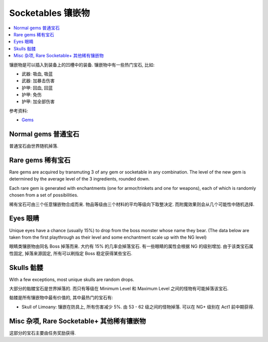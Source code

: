 Socketables 镶嵌物
==============================================================================

.. contents::
    :depth: 1
    :local:

镶嵌物是可以插入到装备上的凹槽中的装备. 镶嵌物中有一些热门宝石, 比如:

- 武器: 吸血, 吸蓝
- 武器: 加暴击伤害
- 护甲: 回血, 回蓝
- 护甲: 免伤
- 护甲: 加全部伤害

参考资料:

- `Gems <https://torchlight.fandom.com/wiki/Gems_(T2)>`_


Normal gems 普通宝石
------------------------------------------------------------------------------

普通宝石由世界随机掉落.

.. raw:: html

    <table border="1" class="sortable jquery-tablesorter" style="width:100%; border-collapse:collapse; text-align:center;">
    <thead><tr>
    <th class="headerSort" title="Sort ascending"> Image
    <div><span class="chevron"></span><span class="chevron"></span></div></th><th class="headerSort" title="Sort ascending"> Gem
    <div><span class="chevron"></span><span class="chevron"></span></div></th><th class="headerSort" title="Sort ascending"> Item<br>Level
    <div><span class="chevron"></span><span class="chevron"></span></div></th><th class="headerSort" title="Sort ascending">
    <p>Required<br>Level
    </p>
    <div><span class="chevron"></span><span class="chevron"></span></div></th><th class="headerSort" title="Sort ascending"> Armor/Trinket Enchantment
    <div><span class="chevron"></span><span class="chevron"></span></div></th><th class="headerSort" title="Sort ascending"> Weapon Enchantment
    <div><span class="chevron"></span><span class="chevron"></span></div></th></tr></thead><tbody>
    <tr>
    <td><a href="https://vignette.wikia.nocookie.net/torchlight/images/8/8e/FlameSpeck.png/revision/latest?cb=20120922234425" class="image image-thumbnail"><img src="https://vignette.wikia.nocookie.net/torchlight/images/8/8e/FlameSpeck.png/revision/latest?cb=20120922234425" alt="FlameSpeck" class="" data-image-key="FlameSpeck.png" data-image-name="FlameSpeck.png" width="49" height="48"></a>
    </td><td> Flame Ember Speck
    </td><td>8
    </td><td> -
    </td><td> +8 Fire Armor
    </td><td> +7 Fire Damage
    </td></tr>
    <tr>
    <td><a href="https://vignette.wikia.nocookie.net/torchlight/images/0/0e/FireEmber.png/revision/latest?cb=20120922111846" class="image image-thumbnail"><img src="https://vignette.wikia.nocookie.net/torchlight/images/0/0e/FireEmber.png/revision/latest?cb=20120922111846" alt="FireEmber" class="" data-image-key="FireEmber.png" data-image-name="FireEmber.png" width="50" height="47"></a>
    </td><td> Flame Ember Chip
    </td><td>22
    </td><td> 14
    </td><td> +23 Fire Armor
    </td><td> +14 Fire Damage
    </td></tr>
    <tr>
    <td><a href="https://vignette.wikia.nocookie.net/torchlight/images/d/d6/FlameShard.png/revision/latest?cb=20120922134452" class="image image-thumbnail"><img src="https://vignette.wikia.nocookie.net/torchlight/images/d/d6/FlameShard.png/revision/latest?cb=20120922134452" alt="FlameShard" class="" data-image-key="FlameShard.png" data-image-name="FlameShard.png" width="49" height="48"></a>
    </td><td> Flame Ember Shard
    </td><td>36
    </td><td> 28
    </td><td> +40 Fire Armor
    </td><td> +22 Fire Damage
    </td></tr>
    <tr>
    <td><a href="https://vignette.wikia.nocookie.net/torchlight/images/0/0f/FlameEmber.jpg/revision/latest?cb=20120927013953" class="image image-thumbnail"><img src="https://vignette.wikia.nocookie.net/torchlight/images/0/0f/FlameEmber.jpg/revision/latest?cb=20120927013953" alt="FlameEmber" class="lzyPlcHld lzyTrns lzyLoaded" data-image-key="FlameEmber.jpg" data-image-name="FlameEmber.jpg" data-src="https://vignette.wikia.nocookie.net/torchlight/images/0/0f/FlameEmber.jpg/revision/latest?cb=20120927013953" width="51" height="49" onload="if(typeof ImgLzy==='object'){ImgLzy.load(this)}"><noscript><img src="https://vignette.wikia.nocookie.net/torchlight/images/0/0f/FlameEmber.jpg/revision/latest?cb=20120927013953" 	 alt="FlameEmber"  	class="" 	 	data-image-key="FlameEmber.jpg" 	data-image-name="FlameEmber.jpg" 	 	 width="51"  	 height="49"  	 	 	 	></noscript></a>
    </td><td> Flame Ember
    </td><td>50
    </td><td> 42
    </td><td> +58 Fire Armor
    </td><td> +29 Fire Damage
    </td></tr>
    <tr>
    <td><a href="https://vignette.wikia.nocookie.net/torchlight/images/f/fe/LargeFlameEmber.jpg/revision/latest?cb=20120925192103" class="image image-thumbnail"><img src="https://vignette.wikia.nocookie.net/torchlight/images/f/fe/LargeFlameEmber.jpg/revision/latest?cb=20120925192103" alt="LargeFlameEmber" class="lzyPlcHld lzyTrns lzyLoaded" data-image-key="LargeFlameEmber.jpg" data-image-name="LargeFlameEmber.jpg" data-src="https://vignette.wikia.nocookie.net/torchlight/images/f/fe/LargeFlameEmber.jpg/revision/latest?cb=20120925192103" width="51" height="51" onload="if(typeof ImgLzy==='object'){ImgLzy.load(this)}"><noscript><img src="https://vignette.wikia.nocookie.net/torchlight/images/f/fe/LargeFlameEmber.jpg/revision/latest?cb=20120925192103" 	 alt="LargeFlameEmber"  	class="" 	 	data-image-key="LargeFlameEmber.jpg" 	data-image-name="LargeFlameEmber.jpg" 	 	 width="51"  	 height="51"  	 	 	 	></noscript></a>
    </td><td> Large Flame Ember
    </td><td>64
    </td><td> 56
    </td><td> +77 Fire Armor
    </td><td> +37 Fire Damage
    </td></tr>
    <tr>
    <td><a href="https://vignette.wikia.nocookie.net/torchlight/images/e/e5/HugeFlameEmber.jpg/revision/latest?cb=20120926064335" class="image image-thumbnail"><img src="https://vignette.wikia.nocookie.net/torchlight/images/e/e5/HugeFlameEmber.jpg/revision/latest?cb=20120926064335" alt="HugeFlameEmber" class="lzyPlcHld lzyTrns lzyLoaded" data-image-key="HugeFlameEmber.jpg" data-image-name="HugeFlameEmber.jpg" data-src="https://vignette.wikia.nocookie.net/torchlight/images/e/e5/HugeFlameEmber.jpg/revision/latest?cb=20120926064335" width="51" height="51" onload="if(typeof ImgLzy==='object'){ImgLzy.load(this)}"><noscript><img src="https://vignette.wikia.nocookie.net/torchlight/images/e/e5/HugeFlameEmber.jpg/revision/latest?cb=20120926064335" 	 alt="HugeFlameEmber"  	class="" 	 	data-image-key="HugeFlameEmber.jpg" 	data-image-name="HugeFlameEmber.jpg" 	 	 width="51"  	 height="51"  	 	 	 	></noscript></a>
    </td><td> Huge Flame Ember
    </td><td>78
    </td><td> 70
    </td><td> +97 Fire Armor
    </td><td> +45 Fire Damage
    </td></tr>
    <tr>
    <td><a href="https://vignette.wikia.nocookie.net/torchlight/images/a/a7/GiantFlameEmber.jpg/revision/latest?cb=20120930222026" class="image image-thumbnail"><img src="https://vignette.wikia.nocookie.net/torchlight/images/a/a7/GiantFlameEmber.jpg/revision/latest?cb=20120930222026" alt="GiantFlameEmber" class="lzyPlcHld lzyTrns lzyLoaded" data-image-key="GiantFlameEmber.jpg" data-image-name="GiantFlameEmber.jpg" data-src="https://vignette.wikia.nocookie.net/torchlight/images/a/a7/GiantFlameEmber.jpg/revision/latest?cb=20120930222026" width="51" height="51" onload="if(typeof ImgLzy==='object'){ImgLzy.load(this)}"><noscript><img src="https://vignette.wikia.nocookie.net/torchlight/images/a/a7/GiantFlameEmber.jpg/revision/latest?cb=20120930222026" 	 alt="GiantFlameEmber"  	class="" 	 	data-image-key="GiantFlameEmber.jpg" 	data-image-name="GiantFlameEmber.jpg" 	 	 width="51"  	 height="51"  	 	 	 	></noscript></a>
    </td><td> Giant Flame Ember
    </td><td>92
    </td><td> 84
    </td><td> +117 Fire Armor
    </td><td> +52 Fire Damage
    </td></tr>
    <tr>
    <td><a href="https://vignette.wikia.nocookie.net/torchlight/images/f/f5/IceSpeck.png/revision/latest?cb=20120922225512" class="image image-thumbnail"><img src="https://vignette.wikia.nocookie.net/torchlight/images/f/f5/IceSpeck.png/revision/latest?cb=20120922225512" alt="IceSpeck" class="lzyPlcHld lzyTrns lzyLoaded" data-image-key="IceSpeck.png" data-image-name="IceSpeck.png" data-src="https://vignette.wikia.nocookie.net/torchlight/images/f/f5/IceSpeck.png/revision/latest?cb=20120922225512" width="49" height="48" onload="if(typeof ImgLzy==='object'){ImgLzy.load(this)}"><noscript><img src="https://vignette.wikia.nocookie.net/torchlight/images/f/f5/IceSpeck.png/revision/latest?cb=20120922225512" 	 alt="IceSpeck"  	class="" 	 	data-image-key="IceSpeck.png" 	data-image-name="IceSpeck.png" 	 	 width="49"  	 height="48"  	 	 	 	></noscript></a>
    </td><td> Ice Ember Speck
    </td><td>8
    </td><td> -
    </td><td> +8 Ice Armor
    </td><td> +7 Ice Damage
    </td></tr>
    <tr>
    <td><a href="https://vignette.wikia.nocookie.net/torchlight/images/d/dd/IceChip.png/revision/latest?cb=20120922111936" class="image image-thumbnail"><img src="https://vignette.wikia.nocookie.net/torchlight/images/d/dd/IceChip.png/revision/latest?cb=20120922111936" alt="IceChip" class="lzyPlcHld lzyTrns lzyLoaded" data-image-key="IceChip.png" data-image-name="IceChip.png" data-src="https://vignette.wikia.nocookie.net/torchlight/images/d/dd/IceChip.png/revision/latest?cb=20120922111936" width="48" height="46" onload="if(typeof ImgLzy==='object'){ImgLzy.load(this)}"><noscript><img src="https://vignette.wikia.nocookie.net/torchlight/images/d/dd/IceChip.png/revision/latest?cb=20120922111936" 	 alt="IceChip"  	class="" 	 	data-image-key="IceChip.png" 	data-image-name="IceChip.png" 	 	 width="48"  	 height="46"  	 	 	 	></noscript></a>
    </td><td> Ice Ember Chip
    </td><td>22
    </td><td> 14
    </td><td> +23 Ice Armor
    </td><td> +14 Ice Damage
    </td></tr>
    <tr>
    <td><a href="https://vignette.wikia.nocookie.net/torchlight/images/b/ba/IceShard.png/revision/latest?cb=20120922111935" class="image image-thumbnail"><img src="https://vignette.wikia.nocookie.net/torchlight/images/b/ba/IceShard.png/revision/latest?cb=20120922111935" alt="IceShard" class="lzyPlcHld lzyTrns lzyLoaded" data-image-key="IceShard.png" data-image-name="IceShard.png" data-src="https://vignette.wikia.nocookie.net/torchlight/images/b/ba/IceShard.png/revision/latest?cb=20120922111935" width="52" height="49" onload="if(typeof ImgLzy==='object'){ImgLzy.load(this)}"><noscript><img src="https://vignette.wikia.nocookie.net/torchlight/images/b/ba/IceShard.png/revision/latest?cb=20120922111935" 	 alt="IceShard"  	class="" 	 	data-image-key="IceShard.png" 	data-image-name="IceShard.png" 	 	 width="52"  	 height="49"  	 	 	 	></noscript></a>
    </td><td> Ice Ember Shard
    </td><td>36
    </td><td> 28
    </td><td> +40 Ice Armor
    </td><td> +22 Ice Damage
    </td></tr>
    <tr>
    <td><a href="https://vignette.wikia.nocookie.net/torchlight/images/7/77/Ice.png/revision/latest?cb=20120922201359" class="image image-thumbnail"><img src="https://vignette.wikia.nocookie.net/torchlight/images/7/77/Ice.png/revision/latest?cb=20120922201359" alt="Ice" class="lzyPlcHld lzyTrns lzyLoaded" data-image-key="Ice.png" data-image-name="Ice.png" data-src="https://vignette.wikia.nocookie.net/torchlight/images/7/77/Ice.png/revision/latest?cb=20120922201359" width="49" height="48" onload="if(typeof ImgLzy==='object'){ImgLzy.load(this)}"><noscript><img src="https://vignette.wikia.nocookie.net/torchlight/images/7/77/Ice.png/revision/latest?cb=20120922201359" 	 alt="Ice"  	class="" 	 	data-image-key="Ice.png" 	data-image-name="Ice.png" 	 	 width="49"  	 height="48"  	 	 	 	></noscript></a>
    </td><td> Ice Ember
    </td><td>50
    </td><td> 42
    </td><td> +58 Ice Armor
    </td><td> +29 Ice Damage
    </td></tr>
    <tr>
    <td><a href="https://vignette.wikia.nocookie.net/torchlight/images/a/a4/LargeIceEmber.jpg/revision/latest?cb=20120925183620" class="image image-thumbnail"><img src="https://vignette.wikia.nocookie.net/torchlight/images/a/a4/LargeIceEmber.jpg/revision/latest?cb=20120925183620" alt="LargeIceEmber" class="lzyPlcHld lzyTrns lzyLoaded" data-image-key="LargeIceEmber.jpg" data-image-name="LargeIceEmber.jpg" data-src="https://vignette.wikia.nocookie.net/torchlight/images/a/a4/LargeIceEmber.jpg/revision/latest?cb=20120925183620" width="52" height="52" onload="if(typeof ImgLzy==='object'){ImgLzy.load(this)}"><noscript><img src="https://vignette.wikia.nocookie.net/torchlight/images/a/a4/LargeIceEmber.jpg/revision/latest?cb=20120925183620" 	 alt="LargeIceEmber"  	class="" 	 	data-image-key="LargeIceEmber.jpg" 	data-image-name="LargeIceEmber.jpg" 	 	 width="52"  	 height="52"  	 	 	 	></noscript></a>
    </td><td> Large Ice Ember
    </td><td>64
    </td><td> 56
    </td><td> +77 Ice Armor
    </td><td> +37 Ice Damage
    </td></tr>
    <tr>
    <td><a href="https://vignette.wikia.nocookie.net/torchlight/images/1/1f/HugeIceEmber.jpg/revision/latest?cb=20120926173255" class="image image-thumbnail"><img src="https://vignette.wikia.nocookie.net/torchlight/images/1/1f/HugeIceEmber.jpg/revision/latest?cb=20120926173255" alt="HugeIceEmber" class="lzyPlcHld lzyTrns lzyLoaded" data-image-key="HugeIceEmber.jpg" data-image-name="HugeIceEmber.jpg" data-src="https://vignette.wikia.nocookie.net/torchlight/images/1/1f/HugeIceEmber.jpg/revision/latest?cb=20120926173255" width="51" height="51" onload="if(typeof ImgLzy==='object'){ImgLzy.load(this)}"><noscript><img src="https://vignette.wikia.nocookie.net/torchlight/images/1/1f/HugeIceEmber.jpg/revision/latest?cb=20120926173255" 	 alt="HugeIceEmber"  	class="" 	 	data-image-key="HugeIceEmber.jpg" 	data-image-name="HugeIceEmber.jpg" 	 	 width="51"  	 height="51"  	 	 	 	></noscript></a>
    </td><td> Huge Ice Ember
    </td><td>78
    </td><td> 70
    </td><td> +97 Ice Armor
    </td><td> +45 Ice Damage
    </td></tr>
    <tr>
    <td><a href="https://vignette.wikia.nocookie.net/torchlight/images/3/3f/GiantIceEmber.jpg/revision/latest?cb=20120930195758" class="image image-thumbnail"><img src="https://vignette.wikia.nocookie.net/torchlight/images/3/3f/GiantIceEmber.jpg/revision/latest?cb=20120930195758" alt="GiantIceEmber" class="lzyPlcHld lzyTrns lzyLoaded" data-image-key="GiantIceEmber.jpg" data-image-name="GiantIceEmber.jpg" data-src="https://vignette.wikia.nocookie.net/torchlight/images/3/3f/GiantIceEmber.jpg/revision/latest?cb=20120930195758" width="51" height="51" onload="if(typeof ImgLzy==='object'){ImgLzy.load(this)}"><noscript><img src="https://vignette.wikia.nocookie.net/torchlight/images/3/3f/GiantIceEmber.jpg/revision/latest?cb=20120930195758" 	 alt="GiantIceEmber"  	class="" 	 	data-image-key="GiantIceEmber.jpg" 	data-image-name="GiantIceEmber.jpg" 	 	 width="51"  	 height="51"  	 	 	 	></noscript></a>
    </td><td> Giant Ice Ember
    </td><td>92
    </td><td> 84
    </td><td> +117 Ice Armor
    </td><td> +52 Ice Damage
    </td></tr>
    <tr>
    <td><a href="https://vignette.wikia.nocookie.net/torchlight/images/b/b6/SparkSpeck.png/revision/latest?cb=20120922225527" class="image image-thumbnail"><img src="https://vignette.wikia.nocookie.net/torchlight/images/b/b6/SparkSpeck.png/revision/latest?cb=20120922225527" alt="SparkSpeck" class="lzyPlcHld lzyTrns lzyLoaded" data-image-key="SparkSpeck.png" data-image-name="SparkSpeck.png" data-src="https://vignette.wikia.nocookie.net/torchlight/images/b/b6/SparkSpeck.png/revision/latest?cb=20120922225527" width="49" height="48" onload="if(typeof ImgLzy==='object'){ImgLzy.load(this)}"><noscript><img src="https://vignette.wikia.nocookie.net/torchlight/images/b/b6/SparkSpeck.png/revision/latest?cb=20120922225527" 	 alt="SparkSpeck"  	class="" 	 	data-image-key="SparkSpeck.png" 	data-image-name="SparkSpeck.png" 	 	 width="49"  	 height="48"  	 	 	 	></noscript></a>
    </td><td> Spark Ember Speck
    </td><td>8
    </td><td> -
    </td><td> +8 Electric Armor
    </td><td> +7 Electric Damage
    </td></tr>
    <tr>
    <td><a href="https://vignette.wikia.nocookie.net/torchlight/images/a/ab/SparkEmber.png/revision/latest?cb=20120922111933" class="image image-thumbnail"><img src="https://vignette.wikia.nocookie.net/torchlight/images/a/ab/SparkEmber.png/revision/latest?cb=20120922111933" alt="SparkEmber" class="lzyPlcHld lzyTrns lzyLoaded" data-image-key="SparkEmber.png" data-image-name="SparkEmber.png" data-src="https://vignette.wikia.nocookie.net/torchlight/images/a/ab/SparkEmber.png/revision/latest?cb=20120922111933" width="52" height="48" onload="if(typeof ImgLzy==='object'){ImgLzy.load(this)}"><noscript><img src="https://vignette.wikia.nocookie.net/torchlight/images/a/ab/SparkEmber.png/revision/latest?cb=20120922111933" 	 alt="SparkEmber"  	class="" 	 	data-image-key="SparkEmber.png" 	data-image-name="SparkEmber.png" 	 	 width="52"  	 height="48"  	 	 	 	></noscript></a>
    </td><td> Spark Ember Chip
    </td><td>22
    </td><td> 14
    </td><td> +23 Electric Armor
    </td><td> +14 Electric Damage
    </td></tr>
    <tr>
    <td><a href="https://vignette.wikia.nocookie.net/torchlight/images/0/0c/SparkEmberShard.png/revision/latest?cb=20120922113220" class="image image-thumbnail"><img src="https://vignette.wikia.nocookie.net/torchlight/images/0/0c/SparkEmberShard.png/revision/latest?cb=20120922113220" alt="SparkEmberShard" class="lzyPlcHld lzyTrns lzyLoaded" data-image-key="SparkEmberShard.png" data-image-name="SparkEmberShard.png" data-src="https://vignette.wikia.nocookie.net/torchlight/images/0/0c/SparkEmberShard.png/revision/latest?cb=20120922113220" width="49" height="49" onload="if(typeof ImgLzy==='object'){ImgLzy.load(this)}"><noscript><img src="https://vignette.wikia.nocookie.net/torchlight/images/0/0c/SparkEmberShard.png/revision/latest?cb=20120922113220" 	 alt="SparkEmberShard"  	class="" 	 	data-image-key="SparkEmberShard.png" 	data-image-name="SparkEmberShard.png" 	 	 width="49"  	 height="49"  	 	 	 	></noscript></a>
    </td><td> Spark Ember Shard
    </td><td>36
    </td><td> 28
    </td><td> +40 Electric Armor
    </td><td> +22 Electric Damage
    </td></tr>
    <tr>
    <td><a href="https://vignette.wikia.nocookie.net/torchlight/images/c/cd/Spark.png/revision/latest?cb=20120923202004" class="image image-thumbnail"><img src="https://vignette.wikia.nocookie.net/torchlight/images/c/cd/Spark.png/revision/latest?cb=20120923202004" alt="Spark" class="lzyPlcHld lzyTrns lzyLoaded" data-image-key="Spark.png" data-image-name="Spark.png" data-src="https://vignette.wikia.nocookie.net/torchlight/images/c/cd/Spark.png/revision/latest?cb=20120923202004" width="49" height="48" onload="if(typeof ImgLzy==='object'){ImgLzy.load(this)}"><noscript><img src="https://vignette.wikia.nocookie.net/torchlight/images/c/cd/Spark.png/revision/latest?cb=20120923202004" 	 alt="Spark"  	class="" 	 	data-image-key="Spark.png" 	data-image-name="Spark.png" 	 	 width="49"  	 height="48"  	 	 	 	></noscript></a>
    </td><td> Spark Ember
    </td><td>50
    </td><td> 42
    </td><td> +58 Electric Armor
    </td><td> +29 Electric Damage
    </td></tr>
    <tr>
    <td><a href="https://vignette.wikia.nocookie.net/torchlight/images/a/af/LargeSparkEmber.jpg/revision/latest?cb=20120925183643" class="image image-thumbnail"><img src="https://vignette.wikia.nocookie.net/torchlight/images/a/af/LargeSparkEmber.jpg/revision/latest?cb=20120925183643" alt="LargeSparkEmber" class="lzyPlcHld lzyTrns lzyLoaded" data-image-key="LargeSparkEmber.jpg" data-image-name="LargeSparkEmber.jpg" data-src="https://vignette.wikia.nocookie.net/torchlight/images/a/af/LargeSparkEmber.jpg/revision/latest?cb=20120925183643" width="53" height="53" onload="if(typeof ImgLzy==='object'){ImgLzy.load(this)}"><noscript><img src="https://vignette.wikia.nocookie.net/torchlight/images/a/af/LargeSparkEmber.jpg/revision/latest?cb=20120925183643" 	 alt="LargeSparkEmber"  	class="" 	 	data-image-key="LargeSparkEmber.jpg" 	data-image-name="LargeSparkEmber.jpg" 	 	 width="53"  	 height="53"  	 	 	 	></noscript></a>
    </td><td> Large Spark Ember
    </td><td>64
    </td><td> 56
    </td><td> +77 Electric Armor
    </td><td> +37 Electric Damage
    </td></tr>
    <tr>
    <td><a href="https://vignette.wikia.nocookie.net/torchlight/images/8/8d/HugeSparkEmber.jpg/revision/latest?cb=20120927004215" class="image image-thumbnail"><img src="https://vignette.wikia.nocookie.net/torchlight/images/8/8d/HugeSparkEmber.jpg/revision/latest?cb=20120927004215" alt="HugeSparkEmber" class="lzyPlcHld lzyTrns lzyLoaded" data-image-key="HugeSparkEmber.jpg" data-image-name="HugeSparkEmber.jpg" data-src="https://vignette.wikia.nocookie.net/torchlight/images/8/8d/HugeSparkEmber.jpg/revision/latest?cb=20120927004215" width="51" height="51" onload="if(typeof ImgLzy==='object'){ImgLzy.load(this)}"><noscript><img src="https://vignette.wikia.nocookie.net/torchlight/images/8/8d/HugeSparkEmber.jpg/revision/latest?cb=20120927004215" 	 alt="HugeSparkEmber"  	class="" 	 	data-image-key="HugeSparkEmber.jpg" 	data-image-name="HugeSparkEmber.jpg" 	 	 width="51"  	 height="51"  	 	 	 	></noscript></a>
    </td><td> Huge Spark Ember
    </td><td>78
    </td><td> 70
    </td><td> +97 Electric Armor
    </td><td> +45 Electric Damage
    </td></tr>
    <tr>
    <td><a href="https://vignette.wikia.nocookie.net/torchlight/images/2/20/GiantSparkEmber.jpg/revision/latest?cb=20120929061115" class="image image-thumbnail"><img src="https://vignette.wikia.nocookie.net/torchlight/images/2/20/GiantSparkEmber.jpg/revision/latest?cb=20120929061115" alt="GiantSparkEmber" class="lzyPlcHld lzyTrns lzyLoaded" data-image-key="GiantSparkEmber.jpg" data-image-name="GiantSparkEmber.jpg" data-src="https://vignette.wikia.nocookie.net/torchlight/images/2/20/GiantSparkEmber.jpg/revision/latest?cb=20120929061115" width="51" height="51" onload="if(typeof ImgLzy==='object'){ImgLzy.load(this)}"><noscript><img src="https://vignette.wikia.nocookie.net/torchlight/images/2/20/GiantSparkEmber.jpg/revision/latest?cb=20120929061115" 	 alt="GiantSparkEmber"  	class="" 	 	data-image-key="GiantSparkEmber.jpg" 	data-image-name="GiantSparkEmber.jpg" 	 	 width="51"  	 height="51"  	 	 	 	></noscript></a>
    </td><td> Giant Spark Ember
    </td><td>92
    </td><td> 84
    </td><td> +117 Electric Armor
    </td><td> +52 Electric Damage
    </td></tr>
    <tr>
    <td><a href="https://vignette.wikia.nocookie.net/torchlight/images/0/0d/VenomSpeck.png/revision/latest?cb=20120922225540" class="image image-thumbnail"><img src="https://vignette.wikia.nocookie.net/torchlight/images/0/0d/VenomSpeck.png/revision/latest?cb=20120922225540" alt="VenomSpeck" class="lzyPlcHld lzyTrns lzyLoaded" data-image-key="VenomSpeck.png" data-image-name="VenomSpeck.png" data-src="https://vignette.wikia.nocookie.net/torchlight/images/0/0d/VenomSpeck.png/revision/latest?cb=20120922225540" width="49" height="48" onload="if(typeof ImgLzy==='object'){ImgLzy.load(this)}"><noscript><img src="https://vignette.wikia.nocookie.net/torchlight/images/0/0d/VenomSpeck.png/revision/latest?cb=20120922225540" 	 alt="VenomSpeck"  	class="" 	 	data-image-key="VenomSpeck.png" 	data-image-name="VenomSpeck.png" 	 	 width="49"  	 height="48"  	 	 	 	></noscript></a>
    </td><td> Venom Ember Speck
    </td><td>8
    </td><td> -
    </td><td> +8 Poison Armor
    </td><td> +7 Poison Damage
    </td></tr>
    <tr>
    <td><a href="https://vignette.wikia.nocookie.net/torchlight/images/e/e6/VenomEmberChip.png/revision/latest?cb=20120922113224" class="image image-thumbnail"><img src="https://vignette.wikia.nocookie.net/torchlight/images/e/e6/VenomEmberChip.png/revision/latest?cb=20120922113224" alt="VenomEmberChip" class="lzyPlcHld lzyTrns lzyLoaded" data-image-key="VenomEmberChip.png" data-image-name="VenomEmberChip.png" data-src="https://vignette.wikia.nocookie.net/torchlight/images/e/e6/VenomEmberChip.png/revision/latest?cb=20120922113224" width="50" height="49" onload="if(typeof ImgLzy==='object'){ImgLzy.load(this)}"><noscript><img src="https://vignette.wikia.nocookie.net/torchlight/images/e/e6/VenomEmberChip.png/revision/latest?cb=20120922113224" 	 alt="VenomEmberChip"  	class="" 	 	data-image-key="VenomEmberChip.png" 	data-image-name="VenomEmberChip.png" 	 	 width="50"  	 height="49"  	 	 	 	></noscript></a>
    </td><td> Venom Ember Chip
    </td><td>22
    </td><td>14
    </td><td> +23 Poison Armor
    </td><td> +14 Poison Damage
    </td></tr>
    <tr>
    <td><a href="https://vignette.wikia.nocookie.net/torchlight/images/a/ab/VenomEmberShard.png/revision/latest?cb=20120922113222" class="image image-thumbnail"><img src="https://vignette.wikia.nocookie.net/torchlight/images/a/ab/VenomEmberShard.png/revision/latest?cb=20120922113222" alt="VenomEmberShard" class="lzyPlcHld lzyTrns lzyLoaded" data-image-key="VenomEmberShard.png" data-image-name="VenomEmberShard.png" data-src="https://vignette.wikia.nocookie.net/torchlight/images/a/ab/VenomEmberShard.png/revision/latest?cb=20120922113222" width="49" height="48" onload="if(typeof ImgLzy==='object'){ImgLzy.load(this)}"><noscript><img src="https://vignette.wikia.nocookie.net/torchlight/images/a/ab/VenomEmberShard.png/revision/latest?cb=20120922113222" 	 alt="VenomEmberShard"  	class="" 	 	data-image-key="VenomEmberShard.png" 	data-image-name="VenomEmberShard.png" 	 	 width="49"  	 height="48"  	 	 	 	></noscript></a>
    </td><td> Venom Ember Shard
    </td><td>36
    </td><td>28
    </td><td> +40 Poison Armor
    </td><td> +22 Poison Damage
    </td></tr>
    <tr>
    <td><a href="https://vignette.wikia.nocookie.net/torchlight/images/8/8a/Venom.png/revision/latest?cb=20120922201425" class="image image-thumbnail"><img src="https://vignette.wikia.nocookie.net/torchlight/images/8/8a/Venom.png/revision/latest?cb=20120922201425" alt="Venom" class="lzyPlcHld lzyTrns lzyLoaded" data-image-key="Venom.png" data-image-name="Venom.png" data-src="https://vignette.wikia.nocookie.net/torchlight/images/8/8a/Venom.png/revision/latest?cb=20120922201425" width="49" height="48" onload="if(typeof ImgLzy==='object'){ImgLzy.load(this)}"><noscript><img src="https://vignette.wikia.nocookie.net/torchlight/images/8/8a/Venom.png/revision/latest?cb=20120922201425" 	 alt="Venom"  	class="" 	 	data-image-key="Venom.png" 	data-image-name="Venom.png" 	 	 width="49"  	 height="48"  	 	 	 	></noscript></a>
    </td><td> Venom Ember
    </td><td>50
    </td><td>42
    </td><td> +58 Poison Armor
    </td><td> +29 Poison Damage
    </td></tr>
    <tr>
    <td><a href="https://vignette.wikia.nocookie.net/torchlight/images/4/44/LargeVenomEmber.jpg/revision/latest?cb=20120925183504" class="image image-thumbnail"><img src="https://vignette.wikia.nocookie.net/torchlight/images/4/44/LargeVenomEmber.jpg/revision/latest?cb=20120925183504" alt="LargeVenomEmber" class="lzyPlcHld lzyTrns lzyLoaded" data-image-key="LargeVenomEmber.jpg" data-image-name="LargeVenomEmber.jpg" data-src="https://vignette.wikia.nocookie.net/torchlight/images/4/44/LargeVenomEmber.jpg/revision/latest?cb=20120925183504" width="53" height="53" onload="if(typeof ImgLzy==='object'){ImgLzy.load(this)}"><noscript><img src="https://vignette.wikia.nocookie.net/torchlight/images/4/44/LargeVenomEmber.jpg/revision/latest?cb=20120925183504" 	 alt="LargeVenomEmber"  	class="" 	 	data-image-key="LargeVenomEmber.jpg" 	data-image-name="LargeVenomEmber.jpg" 	 	 width="53"  	 height="53"  	 	 	 	></noscript></a>
    </td><td> Large Venom Ember
    </td><td>64
    </td><td>56
    </td><td> +77 Poison Armor
    </td><td> +37 Poison Damage
    </td></tr>
    <tr>
    <td><a href="https://vignette.wikia.nocookie.net/torchlight/images/f/f1/HugeVenomEmber.jpg/revision/latest?cb=20120926064324" class="image image-thumbnail"><img src="https://vignette.wikia.nocookie.net/torchlight/images/f/f1/HugeVenomEmber.jpg/revision/latest?cb=20120926064324" alt="HugeVenomEmber" class="lzyPlcHld lzyTrns lzyLoaded" data-image-key="HugeVenomEmber.jpg" data-image-name="HugeVenomEmber.jpg" data-src="https://vignette.wikia.nocookie.net/torchlight/images/f/f1/HugeVenomEmber.jpg/revision/latest?cb=20120926064324" width="51" height="51" onload="if(typeof ImgLzy==='object'){ImgLzy.load(this)}"><noscript><img src="https://vignette.wikia.nocookie.net/torchlight/images/f/f1/HugeVenomEmber.jpg/revision/latest?cb=20120926064324" 	 alt="HugeVenomEmber"  	class="" 	 	data-image-key="HugeVenomEmber.jpg" 	data-image-name="HugeVenomEmber.jpg" 	 	 width="51"  	 height="51"  	 	 	 	></noscript></a>
    </td><td> Huge Venom Ember
    </td><td>78
    </td><td>70
    </td><td> +97 Poison Armor
    </td><td> +45 Poison Damage
    </td></tr>
    <tr>
    <td><a href="https://vignette.wikia.nocookie.net/torchlight/images/c/cd/GiantVenomEmber.jpg/revision/latest?cb=20120929165836" class="image image-thumbnail"><img src="https://vignette.wikia.nocookie.net/torchlight/images/c/cd/GiantVenomEmber.jpg/revision/latest?cb=20120929165836" alt="GiantVenomEmber" class="lzyPlcHld lzyTrns lzyLoaded" data-image-key="GiantVenomEmber.jpg" data-image-name="GiantVenomEmber.jpg" data-src="https://vignette.wikia.nocookie.net/torchlight/images/c/cd/GiantVenomEmber.jpg/revision/latest?cb=20120929165836" width="51" height="51" onload="if(typeof ImgLzy==='object'){ImgLzy.load(this)}"><noscript><img src="https://vignette.wikia.nocookie.net/torchlight/images/c/cd/GiantVenomEmber.jpg/revision/latest?cb=20120929165836" 	 alt="GiantVenomEmber"  	class="" 	 	data-image-key="GiantVenomEmber.jpg" 	data-image-name="GiantVenomEmber.jpg" 	 	 width="51"  	 height="51"  	 	 	 	></noscript></a>
    </td><td> Giant Venom Ember
    </td><td> 92
    </td><td> 84
    </td><td> +117 Poison Armor
    </td><td> +52 Poison Damage
    </td></tr></tbody><tfoot></tfoot></table>


Rare gems 稀有宝石
------------------------------------------------------------------------------

Rare gems are acquired by transmuting 3 of any gem or socketable in any combination. The level of the new gem is determined by the average level of the 3 ingredients, rounded down.

Each rare gem is generated with enchantments (one for armor/trinkets and one for weapons), each of which is randomly chosen from a set of possibilities.

稀有宝石可由三个任意镶嵌物合成而来. 物品等级由三个材料的平均等级向下取整决定. 而附魔效果则会从几个可能性中随机选择.

.. raw:: html

    <table border="1" class="sortable jquery-tablesorter" style="width:100%; border-collapse:collapse; text-align: center;">
    <thead><tr>
    <th class="headerSort" title="Sort ascending"> Image
    <div><span class="chevron"></span><span class="chevron"></span></div></th><th class="headerSort" title="Sort ascending"> Gem
    <div><span class="chevron"></span><span class="chevron"></span></div></th><th class="headerSort" title="Sort ascending">Item<br>Level
    <div><span class="chevron"></span><span class="chevron"></span></div></th><th class="headerSort" title="Sort ascending">
    <p>Required<br>Level
    </p>
    <div><span class="chevron"></span><span class="chevron"></span></div></th><th class="headerSort" title="Sort ascending">
    <p>Armor/Trinket Enchantment<br>(one of the following)
    </p>
    <div><span class="chevron"></span><span class="chevron"></span></div></th><th class="headerSort" title="Sort ascending">
    <p>Weapon Enchantment<br>(one of the following)
    </p>
    <div><span class="chevron"></span><span class="chevron"></span></div></th></tr></thead><tbody>
    <tr>
    <td><a href="https://vignette.wikia.nocookie.net/torchlight/images/3/3b/ChaosSpeck.png/revision/latest?cb=20120924021411" class="image image-thumbnail"><img src="https://vignette.wikia.nocookie.net/torchlight/images/3/3b/ChaosSpeck.png/revision/latest?cb=20120924021411" alt="ChaosSpeck" class="lzyPlcHld lzyTrns lzyLoaded" data-image-key="ChaosSpeck.png" data-image-name="ChaosSpeck.png" data-src="https://vignette.wikia.nocookie.net/torchlight/images/3/3b/ChaosSpeck.png/revision/latest?cb=20120924021411" width="49" height="48" onload="if(typeof ImgLzy==='object'){ImgLzy.load(this)}"><noscript><img src="https://vignette.wikia.nocookie.net/torchlight/images/3/3b/ChaosSpeck.png/revision/latest?cb=20120924021411" 	 alt="ChaosSpeck"  	class="" 	 	data-image-key="ChaosSpeck.png" 	data-image-name="ChaosSpeck.png" 	 	 width="49"  	 height="48"  	 	 	 	></noscript></a>
    </td><td>Chaos Ember Speck
    </td><td>8
    </td><td> -
    </td><td style="text-align: left;">
    <ul><li>4% chance to reflect missiles at 50% weapon DPS
    </li><li>+3% to Physical Armor
    </li><li>Physical Damage Taken is reduced by 3%
    </li><li>12% Knock Back Resistance
    </li><li>+6% pet and minion Armor
    </li><li>+6% pet and minion Damage
    </li><li>+6% Potion effectiveness
    </li><li>3% faster movement speed
    </li></ul>
    </td><td style="text-align: left;">
    <ul><li>+3.5% Attack Speed
    </li><li>+3% Attack Speed
    </li><li>+3% Cast Speed
    </li><li>+3% Critical Hit Chance
    </li><li>15% bonus to Critical Damage
    </li><li>6% Damage bonus when dual-wielding
    </li><li>+9% chance to Execute
    </li><li>+12 Knockback
    </li><li>+1m to Bow, Crossbow, Pistol and Wand range
    </li><li>Conveys Silence for 2 Seconds
    </li><li>+18% Damage to secondary targets
    </li><li>3% Health Stolen (% of dealt damage)
    </li></ul>
    </td></tr>
    <tr>
    <td><a href="https://vignette.wikia.nocookie.net/torchlight/images/3/3f/ChaosEmberChip.png/revision/latest?cb=20120922113219" class="image image-thumbnail"><img src="https://vignette.wikia.nocookie.net/torchlight/images/3/3f/ChaosEmberChip.png/revision/latest?cb=20120922113219" alt="ChaosEmberChip" class="lzyPlcHld lzyTrns lzyLoaded" data-image-key="ChaosEmberChip.png" data-image-name="ChaosEmberChip.png" data-src="https://vignette.wikia.nocookie.net/torchlight/images/3/3f/ChaosEmberChip.png/revision/latest?cb=20120922113219" width="48" height="47" onload="if(typeof ImgLzy==='object'){ImgLzy.load(this)}"><noscript><img src="https://vignette.wikia.nocookie.net/torchlight/images/3/3f/ChaosEmberChip.png/revision/latest?cb=20120922113219" 	 alt="ChaosEmberChip"  	class="" 	 	data-image-key="ChaosEmberChip.png" 	data-image-name="ChaosEmberChip.png" 	 	 width="48"  	 height="47"  	 	 	 	></noscript></a>
    </td><td>Chaos Ember Chip
    </td><td>22
    </td><td>14
    </td><td style="text-align: left;">
    <ul><li>4% chance to reflect missiles at 50% weapon DPS
    </li><li>+3.5% to Physical Armor
    </li><li>Physical Damage Taken is reduced by 3.5%
    </li><li>14% Knock Back Resistance
    </li><li>+7% pet and minion Armor
    </li><li>+7% pet and minion Damage
    </li><li>+7% Potion effectiveness
    </li><li>3.5% faster movement speed
    </li></ul>
    </td><td style="text-align: left;">
    <ul><li>+4% Attack Speed
    </li><li>+3.5% Cast Speed
    </li><li>+3.5% Critical Hit Chance
    </li><li>18% bonus to Critical Damage
    </li><li>7% Damage bonus when dual-wielding
    </li><li>+10.5% chance to Execute
    </li><li>+14 Knockback
    </li><li>+1.2m to Bow, Crossbow, Pistol and Wand range
    </li><li>Conveys Silence for 2.4 Seconds
    </li><li>+21% Damage to secondary targets
    </li></ul>
    </td></tr>
    <tr>
    <td><a href="https://vignette.wikia.nocookie.net/torchlight/images/7/72/ChaosShard.png/revision/latest?cb=20120922153629" class="image image-thumbnail"><img src="https://vignette.wikia.nocookie.net/torchlight/images/7/72/ChaosShard.png/revision/latest?cb=20120922153629" alt="ChaosShard" class="lzyPlcHld lzyTrns lzyLoaded" data-image-key="ChaosShard.png" data-image-name="ChaosShard.png" data-src="https://vignette.wikia.nocookie.net/torchlight/images/7/72/ChaosShard.png/revision/latest?cb=20120922153629" width="49" height="48" onload="if(typeof ImgLzy==='object'){ImgLzy.load(this)}"><noscript><img src="https://vignette.wikia.nocookie.net/torchlight/images/7/72/ChaosShard.png/revision/latest?cb=20120922153629" 	 alt="ChaosShard"  	class="" 	 	data-image-key="ChaosShard.png" 	data-image-name="ChaosShard.png" 	 	 width="49"  	 height="48"  	 	 	 	></noscript></a>
    </td><td>
    <p>Chaos Ember Shard
    </p>
    </td><td>36
    </td><td>28
    </td><td style="text-align: left;">
    <ul><li>5% chance to reflect missiles at 50% weapon DPS
    </li><li>+4% to Physical Armor
    </li><li>Physical Damage Taken is reduced by 4%
    </li><li>16% Knock Back Resistance
    </li><li>+8% pet and minion Armor
    </li><li>+8% pet and minion Damage
    </li><li>+8% Potion effectiveness
    </li><li>4% faster movement speed
    </li></ul>
    </td><td style="text-align: left;">
    <ul><li>+4.5% Attack Speed
    </li><li>+4% Cast Speed
    </li><li>+4% Critical Hit Chance
    </li><li>21% bonus to Critical Damage
    </li><li>8% Damage bonus when dual-wielding
    </li><li>+12% chance to Execute
    </li><li>+16 Knockback
    </li><li>+1.4m to Bow, Crossbow, Pistol and Wand range
    </li><li>Conveys Silence for 2.8 Seconds
    </li><li>+24% Damage to secondary targets
    </li></ul>
    </td></tr>
    <tr>
    <td><a href="https://vignette.wikia.nocookie.net/torchlight/images/8/87/ChaosEmber.jpg/revision/latest?cb=20120926002530" class="image image-thumbnail"><img src="https://vignette.wikia.nocookie.net/torchlight/images/8/87/ChaosEmber.jpg/revision/latest?cb=20120926002530" alt="ChaosEmber" class="lzyPlcHld lzyTrns lzyLoaded" data-image-key="ChaosEmber.jpg" data-image-name="ChaosEmber.jpg" data-src="https://vignette.wikia.nocookie.net/torchlight/images/8/87/ChaosEmber.jpg/revision/latest?cb=20120926002530" width="51" height="52" onload="if(typeof ImgLzy==='object'){ImgLzy.load(this)}"><noscript><img src="https://vignette.wikia.nocookie.net/torchlight/images/8/87/ChaosEmber.jpg/revision/latest?cb=20120926002530" 	 alt="ChaosEmber"  	class="" 	 	data-image-key="ChaosEmber.jpg" 	data-image-name="ChaosEmber.jpg" 	 	 width="51"  	 height="52"  	 	 	 	></noscript></a>
    </td><td>Chaos Ember
    </td><td>50
    </td><td>42
    </td><td style="text-align: left;">
    <ul><li>5% chance to reflect missiles at 50% weapon DPS
    </li><li>+4.5% to Physical Armor
    </li><li>Physical Damage Taken is reduced by 4.5%
    </li><li>18% Knock Back Resistance
    </li><li>+9% pet and minion Armor
    </li><li>+9% pet and minion Damage
    </li><li>+9% Potion effectiveness
    </li><li>4.5% faster movement speed
    </li></ul>
    </td><td style="text-align: left;">
    <ul><li>+5% Attack Speed
    </li><li>+4.5% Cast Speed
    </li><li>+4.5% Critical Hit Chance
    </li><li>27% bonus to Critical Damage
    </li><li>9% Damage bonus when dual-wielding
    </li><li>+13.5% chance to Execute
    </li><li>+18 Knockback
    </li><li>+1.6m to Bow, Crossbow, Pistol and Wand range
    </li><li>Conveys Silence for 3.2 Seconds
    </li><li>+27% Damage to secondary targets
    </li></ul>
    </td></tr>
    <tr>
    <td><a href="https://vignette.wikia.nocookie.net/torchlight/images/4/4a/LargeChaosEmber.jpg/revision/latest?cb=20120925184926" class="image image-thumbnail"><img src="https://vignette.wikia.nocookie.net/torchlight/images/4/4a/LargeChaosEmber.jpg/revision/latest?cb=20120925184926" alt="LargeChaosEmber" class="lzyPlcHld lzyTrns lzyLoaded" data-image-key="LargeChaosEmber.jpg" data-image-name="LargeChaosEmber.jpg" data-src="https://vignette.wikia.nocookie.net/torchlight/images/4/4a/LargeChaosEmber.jpg/revision/latest?cb=20120925184926" width="52" height="52" onload="if(typeof ImgLzy==='object'){ImgLzy.load(this)}"><noscript><img src="https://vignette.wikia.nocookie.net/torchlight/images/4/4a/LargeChaosEmber.jpg/revision/latest?cb=20120925184926" 	 alt="LargeChaosEmber"  	class="" 	 	data-image-key="LargeChaosEmber.jpg" 	data-image-name="LargeChaosEmber.jpg" 	 	 width="52"  	 height="52"  	 	 	 	></noscript></a>
    </td><td>
    <p>Large Chaos Ember
    </p>
    </td><td>64
    </td><td>56
    </td><td style="text-align: left;">
    <ul><li>6% chance to reflect missiles at 50% weapon DPS
    </li><li>+5% to Physical Armor
    </li><li>Physical Damage Taken is reduced by 5%
    </li><li>20% Knock Back Resistance
    </li><li>+10% pet and minion Armor
    </li><li>+10% pet and minion Damage
    </li><li>+10% Potion effectiveness
    </li><li>5% faster movement speed
    </li></ul>
    </td><td style="text-align: left;">
    <ul><li>+5.5% Attack Speed
    </li><li>+5% Cast Speed
    </li><li>+5% Critical Hit Chance
    </li><li>30% bonus to Critical Damage
    </li><li>10% Damage bonus when dual-wielding
    </li><li>+15% chance to Execute
    </li><li>+20 Knockback
    </li><li>+1.8m to Bow, Crossbow, Pistol and Wand range
    </li><li>Conveys Silence for 3. Seconds
    </li><li>+30% Damage to secondary targets
    </li></ul>
    </td></tr>
    <tr>
    <td><a href="https://vignette.wikia.nocookie.net/torchlight/images/c/c9/HugeChaosEmber.jpg/revision/latest?cb=20120927004032" class="image image-thumbnail"><img src="https://vignette.wikia.nocookie.net/torchlight/images/c/c9/HugeChaosEmber.jpg/revision/latest?cb=20120927004032" alt="HugeChaosEmber" class="lzyPlcHld lzyTrns lzyLoaded" data-image-key="HugeChaosEmber.jpg" data-image-name="HugeChaosEmber.jpg" data-src="https://vignette.wikia.nocookie.net/torchlight/images/c/c9/HugeChaosEmber.jpg/revision/latest?cb=20120927004032" width="51" height="51" onload="if(typeof ImgLzy==='object'){ImgLzy.load(this)}"><noscript><img src="https://vignette.wikia.nocookie.net/torchlight/images/c/c9/HugeChaosEmber.jpg/revision/latest?cb=20120927004032" 	 alt="HugeChaosEmber"  	class="" 	 	data-image-key="HugeChaosEmber.jpg" 	data-image-name="HugeChaosEmber.jpg" 	 	 width="51"  	 height="51"  	 	 	 	></noscript></a>
    </td><td>Huge Chaos Ember
    </td><td>78
    </td><td>70
    </td><td style="text-align: left;">
    <ul><li>6% chance to reflect missiles at 50% weapon DPS
    </li><li>+5.5% to Physical Armor
    </li><li>Physical Damage Taken is reduced by 5.5%
    </li><li>22% Knock Back Resistance
    </li><li>+11% pet and minion Armor
    </li><li>+11% pet and minion Damage
    </li><li>+11% Potion effectiveness
    </li><li>5.5% faster movement speed
    </li></ul>
    </td><td style="text-align: left;">
    <ul><li>+6% Attack Speed
    </li><li>+5.5% Cast Speed
    </li><li>+5.5% Critical Hit Chance
    </li><li>33% bonus to Critical Damage
    </li><li>11% Damage bonus when dual-wielding
    </li><li>+16.5% chance to Execute
    </li><li>+22 Knockback
    </li><li>+2m to Bow, Crossbow, Pistol and Wand range
    </li><li>Conveys Silence for 3.8 Seconds
    </li><li>+33% Damage to secondary targets
    </li></ul>
    </td></tr>
    <tr>
    <td><a href="https://vignette.wikia.nocookie.net/torchlight/images/0/03/GiantChaosEmber.jpg/revision/latest?cb=20120930031731" class="image image-thumbnail"><img src="https://vignette.wikia.nocookie.net/torchlight/images/0/03/GiantChaosEmber.jpg/revision/latest?cb=20120930031731" alt="GiantChaosEmber" class="lzyPlcHld lzyTrns lzyLoaded" data-image-key="GiantChaosEmber.jpg" data-image-name="GiantChaosEmber.jpg" data-src="https://vignette.wikia.nocookie.net/torchlight/images/0/03/GiantChaosEmber.jpg/revision/latest?cb=20120930031731" width="51" height="51" onload="if(typeof ImgLzy==='object'){ImgLzy.load(this)}"><noscript><img src="https://vignette.wikia.nocookie.net/torchlight/images/0/03/GiantChaosEmber.jpg/revision/latest?cb=20120930031731" 	 alt="GiantChaosEmber"  	class="" 	 	data-image-key="GiantChaosEmber.jpg" 	data-image-name="GiantChaosEmber.jpg" 	 	 width="51"  	 height="51"  	 	 	 	></noscript></a>
    </td><td>Giant Chaos Ember
    </td><td>92
    </td><td>84
    </td><td style="text-align: left;">
    <ul><li>7% chance to reflect missiles at 50% weapon DPS
    </li><li>+6% to Physical Armor
    </li><li>Physical Damage Taken is reduced by 6%
    </li><li>24% Knock Back Resistance
    </li><li>+12% pet and minion Armor
    </li><li>+12% pet and minion Damage
    </li><li>+12% Potion effectiveness
    </li><li>6% faster movement speed
    </li></ul>
    </td><td style="text-align: left;">
    <ul><li>+6.5% Attack Speed
    </li><li>+6% Cast Speed
    </li><li>+6% Critical Hit Chance
    </li><li>36% bonus to Critical Damage
    </li><li>12% Damage bonus when dual-wielding
    </li><li>+18% chance to Execute
    </li><li>+24 Knockback
    </li><li>+2.2m to Bow, Crossbow, Pistol and Wand range
    </li><li>Conveys Silence for 4 Seconds
    </li><li>+36% Damage to secondary targets
    </li></ul>
    </td></tr>
    <tr>
    <td><a href="https://vignette.wikia.nocookie.net/torchlight/images/a/a0/IronSpeck1.png/revision/latest?cb=20120922131752" class="image image-thumbnail"><img src="https://vignette.wikia.nocookie.net/torchlight/images/a/a0/IronSpeck1.png/revision/latest?cb=20120922131752" alt="IronSpeck1" class="lzyPlcHld lzyTrns lzyLoaded" data-image-key="IronSpeck1.png" data-image-name="IronSpeck1.png" data-src="https://vignette.wikia.nocookie.net/torchlight/images/a/a0/IronSpeck1.png/revision/latest?cb=20120922131752" width="49" height="48" onload="if(typeof ImgLzy==='object'){ImgLzy.load(this)}"><noscript><img src="https://vignette.wikia.nocookie.net/torchlight/images/a/a0/IronSpeck1.png/revision/latest?cb=20120922131752" 	 alt="IronSpeck1"  	class="" 	 	data-image-key="IronSpeck1.png" 	data-image-name="IronSpeck1.png" 	 	 width="49"  	 height="48"  	 	 	 	></noscript></a>
    </td><td>Iron Ember Speck
    </td><td>8
    </td><td> -
    </td><td style="text-align: left;">
    <ul><li>+5 Physical Armor
    </li><li>+6 Melee weapon damage bonus
    </li><li>+6 Ranged weapon damage bonus
    </li><li>18 Physical Damage Reflected
    </li></ul>
    </td><td style="text-align: left;">
    <ul><li>+16 Physical Damage
    </li><li>-8 to All Armor per Hit
    </li></ul>
    </td></tr>
    <tr>
    <td><a href="https://vignette.wikia.nocookie.net/torchlight/images/0/0c/IronEmberChip.jpg/revision/latest?cb=20120925190308" class="image image-thumbnail"><img src="https://vignette.wikia.nocookie.net/torchlight/images/0/0c/IronEmberChip.jpg/revision/latest?cb=20120925190308" alt="IronEmberChip" class="lzyPlcHld lzyTrns lzyLoaded" data-image-key="IronEmberChip.jpg" data-image-name="IronEmberChip.jpg" data-src="https://vignette.wikia.nocookie.net/torchlight/images/0/0c/IronEmberChip.jpg/revision/latest?cb=20120925190308" width="51" height="51" onload="if(typeof ImgLzy==='object'){ImgLzy.load(this)}"><noscript><img src="https://vignette.wikia.nocookie.net/torchlight/images/0/0c/IronEmberChip.jpg/revision/latest?cb=20120925190308" 	 alt="IronEmberChip"  	class="" 	 	data-image-key="IronEmberChip.jpg" 	data-image-name="IronEmberChip.jpg" 	 	 width="51"  	 height="51"  	 	 	 	></noscript></a>
    </td><td>Iron Ember Chip
    </td><td>22
    </td><td>14
    </td><td style="text-align: left;">
    <ul><li>+14 Physical Armor
    </li><li>+12 Melee weapon damage bonus
    </li><li>+12 Ranged weapon damage bonus
    </li><li>39 Physical Damage Reflected
    </li></ul>
    </td><td style="text-align: left;">
    <ul><li>+35 Physical Damage
    </li><li>-29 to All Armor per hit
    </li></ul>
    </td></tr>
    <tr>
    <td><a href="https://vignette.wikia.nocookie.net/torchlight/images/3/33/IronShard.png/revision/latest?cb=20120922150746" class="image image-thumbnail"><img src="https://vignette.wikia.nocookie.net/torchlight/images/3/33/IronShard.png/revision/latest?cb=20120922150746" alt="IronShard" class="lzyPlcHld lzyTrns lzyLoaded" data-image-key="IronShard.png" data-image-name="IronShard.png" data-src="https://vignette.wikia.nocookie.net/torchlight/images/3/33/IronShard.png/revision/latest?cb=20120922150746" width="49" height="48" onload="if(typeof ImgLzy==='object'){ImgLzy.load(this)}"><noscript><img src="https://vignette.wikia.nocookie.net/torchlight/images/3/33/IronShard.png/revision/latest?cb=20120922150746" 	 alt="IronShard"  	class="" 	 	data-image-key="IronShard.png" 	data-image-name="IronShard.png" 	 	 width="49"  	 height="48"  	 	 	 	></noscript></a>
    </td><td>Iron Ember Shard
    </td><td>36
    </td><td>28
    </td><td style="text-align: left;">
    <ul><li>+25 to Physical Armor
    </li><li>+18 Melee weapon damage bonus
    </li><li>+18 Ranged weapon damage bonus
    </li><li>56 Physical Damage Reflected
    </li></ul>
    </td><td style="text-align: left;">
    <ul><li>+54 Physical Damage
    </li><li>-31 to All Armor per hit
    </li></ul>
    </td></tr>
    <tr>
    <td><a href="https://vignette.wikia.nocookie.net/torchlight/images/b/b6/IronEmber.jpg/revision/latest?cb=20120925190824" class="image image-thumbnail"><img src="https://vignette.wikia.nocookie.net/torchlight/images/b/b6/IronEmber.jpg/revision/latest?cb=20120925190824" alt="IronEmber" class="lzyPlcHld lzyTrns lzyLoaded" data-image-key="IronEmber.jpg" data-image-name="IronEmber.jpg" data-src="https://vignette.wikia.nocookie.net/torchlight/images/b/b6/IronEmber.jpg/revision/latest?cb=20120925190824" width="51" height="51" onload="if(typeof ImgLzy==='object'){ImgLzy.load(this)}"><noscript><img src="https://vignette.wikia.nocookie.net/torchlight/images/b/b6/IronEmber.jpg/revision/latest?cb=20120925190824" 	 alt="IronEmber"  	class="" 	 	data-image-key="IronEmber.jpg" 	data-image-name="IronEmber.jpg" 	 	 width="51"  	 height="51"  	 	 	 	></noscript></a>
    </td><td>Iron Ember
    </td><td>50
    </td><td>42
    </td><td style="text-align: left;">
    <ul><li>+36 to Physical Armor
    </li><li>+25 Melee weapon damage bonus
    </li><li>+25 ranged weapon damage bonus
    </li><li>80 Physical Damage Reflected
    </li></ul>
    </td><td style="text-align: left;">
    <ul><li>+73 Physical Damage
    </li><li>-54 to All Armor per hit
    </li></ul>
    </td></tr>
    <tr>
    <td><a href="https://vignette.wikia.nocookie.net/torchlight/images/b/b4/LargeIronEmber.jpg/revision/latest?cb=20120925184424" class="image image-thumbnail"><img src="https://vignette.wikia.nocookie.net/torchlight/images/b/b4/LargeIronEmber.jpg/revision/latest?cb=20120925184424" alt="LargeIronEmber" class="lzyPlcHld lzyTrns lzyLoaded" data-image-key="LargeIronEmber.jpg" data-image-name="LargeIronEmber.jpg" data-src="https://vignette.wikia.nocookie.net/torchlight/images/b/b4/LargeIronEmber.jpg/revision/latest?cb=20120925184424" width="52" height="52" onload="if(typeof ImgLzy==='object'){ImgLzy.load(this)}"><noscript><img src="https://vignette.wikia.nocookie.net/torchlight/images/b/b4/LargeIronEmber.jpg/revision/latest?cb=20120925184424" 	 alt="LargeIronEmber"  	class="" 	 	data-image-key="LargeIronEmber.jpg" 	data-image-name="LargeIronEmber.jpg" 	 	 width="52"  	 height="52"  	 	 	 	></noscript></a>
    </td><td>Large Iron Ember
    </td><td>64
    </td><td>56
    </td><td style="text-align: left;">
    <ul><li>+48 to Physical Armor
    </li><li>+31 Melee weapon damage bonus
    </li><li>+31 ranged weapon damage bonus
    </li><li>101 Physical Damage Reflected
    </li></ul>
    </td><td style="text-align: left;">
    <ul><li><span style="line-height:20px;">+92 Physical Damage</span>
    </li><li>-81 to All Armor per hit
    </li></ul>
    </td></tr>
    <tr>
    <td><a href="https://vignette.wikia.nocookie.net/torchlight/images/b/be/HugeIronEmber.jpg/revision/latest?cb=20120926041029" class="image image-thumbnail"><img src="https://vignette.wikia.nocookie.net/torchlight/images/b/be/HugeIronEmber.jpg/revision/latest?cb=20120926041029" alt="HugeIronEmber" class="lzyPlcHld lzyTrns lzyLoaded" data-image-key="HugeIronEmber.jpg" data-image-name="HugeIronEmber.jpg" data-src="https://vignette.wikia.nocookie.net/torchlight/images/b/be/HugeIronEmber.jpg/revision/latest?cb=20120926041029" width="51" height="51" onload="if(typeof ImgLzy==='object'){ImgLzy.load(this)}"><noscript><img src="https://vignette.wikia.nocookie.net/torchlight/images/b/be/HugeIronEmber.jpg/revision/latest?cb=20120926041029" 	 alt="HugeIronEmber"  	class="" 	 	data-image-key="HugeIronEmber.jpg" 	data-image-name="HugeIronEmber.jpg" 	 	 width="51"  	 height="51"  	 	 	 	></noscript></a>
    </td><td>Huge Iron Ember
    </td><td>78
    </td><td>70
    </td><td style="text-align: left;">
    <ul><li>+? to Physical Armor
    </li><li>+37 Melee weapon damage bonus
    </li><li>+37 ranged weapon damage bonus
    </li><li>122 Physical Damage Reflected
    </li></ul>
    </td><td style="text-align: left;">
    <ul><li>+111 Physical Damage
    </li><li>-115 to All Armor per hit
    </li></ul>
    </td></tr>
    <tr>
    <td><a href="https://vignette.wikia.nocookie.net/torchlight/images/1/15/GiantIronEmber.jpg/revision/latest?cb=20120930195131" class="image image-thumbnail"><img src="https://vignette.wikia.nocookie.net/torchlight/images/1/15/GiantIronEmber.jpg/revision/latest?cb=20120930195131" alt="GiantIronEmber" class="lzyPlcHld lzyTrns lzyLoaded" data-image-key="GiantIronEmber.jpg" data-image-name="GiantIronEmber.jpg" data-src="https://vignette.wikia.nocookie.net/torchlight/images/1/15/GiantIronEmber.jpg/revision/latest?cb=20120930195131" width="51" height="51" onload="if(typeof ImgLzy==='object'){ImgLzy.load(this)}"><noscript><img src="https://vignette.wikia.nocookie.net/torchlight/images/1/15/GiantIronEmber.jpg/revision/latest?cb=20120930195131" 	 alt="GiantIronEmber"  	class="" 	 	data-image-key="GiantIronEmber.jpg" 	data-image-name="GiantIronEmber.jpg" 	 	 width="51"  	 height="51"  	 	 	 	></noscript></a>
    </td><td>Giant Iron Ember
    </td><td>92
    </td><td>84
    </td><td style="text-align: left;">
    <ul><li>+73 to Physical Armor
    </li><li>+44 Melee weapon damage bonus
    </li><li>+44 ranged weapon damage bonus
    </li><li>143 Physical Damage Reflected
    </li></ul>
    </td><td style="text-align: left;">
    <ul><li>+130 Physical Damage
    </li><li>-155 to All Armor per hit
    </li></ul>
    </td></tr>
    <tr>
    <td><a href="https://vignette.wikia.nocookie.net/torchlight/images/6/65/VoidEmberSpeck.jpg/revision/latest?cb=20121004043722" class="image image-thumbnail"><img src="https://vignette.wikia.nocookie.net/torchlight/images/6/65/VoidEmberSpeck.jpg/revision/latest?cb=20121004043722" alt="VoidEmberSpeck" class="lzyPlcHld lzyTrns lzyLoaded" data-image-key="VoidEmberSpeck.jpg" data-image-name="VoidEmberSpeck.jpg" data-src="https://vignette.wikia.nocookie.net/torchlight/images/6/65/VoidEmberSpeck.jpg/revision/latest?cb=20121004043722" width="51" height="51" onload="if(typeof ImgLzy==='object'){ImgLzy.load(this)}"><noscript><img src="https://vignette.wikia.nocookie.net/torchlight/images/6/65/VoidEmberSpeck.jpg/revision/latest?cb=20121004043722" 	 alt="VoidEmberSpeck"  	class="" 	 	data-image-key="VoidEmberSpeck.jpg" 	data-image-name="VoidEmberSpeck.jpg" 	 	 width="51"  	 height="51"  	 	 	 	></noscript></a>
    </td><td>Void Ember Speck
    </td><td>8
    </td><td> -
    </td><td style="text-align: left;">
    <ul><li>+11 Mana
    </li><li>1.1 Mana Recovery per second
    </li></ul>
    </td><td style="text-align: left;">
    <ul><li>2 Mana stolen on hit
    </li></ul>
    </td></tr>
    <tr>
    <td><a href="https://vignette.wikia.nocookie.net/torchlight/images/7/7a/VoidEmberChip.png/revision/latest?cb=20120922113226" class="image image-thumbnail"><img src="https://vignette.wikia.nocookie.net/torchlight/images/7/7a/VoidEmberChip.png/revision/latest?cb=20120922113226" alt="VoidEmberChip" class="lzyPlcHld lzyTrns lzyLoaded" data-image-key="VoidEmberChip.png" data-image-name="VoidEmberChip.png" data-src="https://vignette.wikia.nocookie.net/torchlight/images/7/7a/VoidEmberChip.png/revision/latest?cb=20120922113226" width="49" height="48" onload="if(typeof ImgLzy==='object'){ImgLzy.load(this)}"><noscript><img src="https://vignette.wikia.nocookie.net/torchlight/images/7/7a/VoidEmberChip.png/revision/latest?cb=20120922113226" 	 alt="VoidEmberChip"  	class="" 	 	data-image-key="VoidEmberChip.png" 	data-image-name="VoidEmberChip.png" 	 	 width="49"  	 height="48"  	 	 	 	></noscript></a>
    </td><td>Void Ember Chip
    </td><td>22
    </td><td>14
    </td><td style="text-align: left;">
    <ul><li>+14 Mana
    </li><li>1.4 Mana Recovery per second
    </li></ul>
    </td><td style="text-align: left;">
    <ul><li>4 Mana stolen on hit
    </li></ul>
    </td></tr>
    <tr>
    <td><a href="https://vignette.wikia.nocookie.net/torchlight/images/f/f6/VoidShard1.png/revision/latest?cb=20120922131819" class="image image-thumbnail"><img src="https://vignette.wikia.nocookie.net/torchlight/images/f/f6/VoidShard1.png/revision/latest?cb=20120922131819" alt="VoidShard1" class="lzyPlcHld lzyTrns lzyLoaded" data-image-key="VoidShard1.png" data-image-name="VoidShard1.png" data-src="https://vignette.wikia.nocookie.net/torchlight/images/f/f6/VoidShard1.png/revision/latest?cb=20120922131819" width="49" height="48" onload="if(typeof ImgLzy==='object'){ImgLzy.load(this)}"><noscript><img src="https://vignette.wikia.nocookie.net/torchlight/images/f/f6/VoidShard1.png/revision/latest?cb=20120922131819" 	 alt="VoidShard1"  	class="" 	 	data-image-key="VoidShard1.png" 	data-image-name="VoidShard1.png" 	 	 width="49"  	 height="48"  	 	 	 	></noscript></a>
    </td><td>Void Ember Shard
    </td><td>36
    </td><td>28
    </td><td style="text-align: left;">
    <ul><li>+17 Mana
    </li><li>1.7 Mana Recovery per second
    </li></ul>
    </td><td style="text-align: left;">
    <ul><li>5 Mana stolen on hit
    </li></ul>
    </td></tr>
    <tr>
    <td><a href="https://vignette.wikia.nocookie.net/torchlight/images/b/be/VoidEmber.jpg/revision/latest?cb=20120925191902" class="image image-thumbnail"><img src="https://vignette.wikia.nocookie.net/torchlight/images/b/be/VoidEmber.jpg/revision/latest?cb=20120925191902" alt="VoidEmber" class="lzyPlcHld lzyTrns lzyLoaded" data-image-key="VoidEmber.jpg" data-image-name="VoidEmber.jpg" data-src="https://vignette.wikia.nocookie.net/torchlight/images/b/be/VoidEmber.jpg/revision/latest?cb=20120925191902" width="51" height="51" onload="if(typeof ImgLzy==='object'){ImgLzy.load(this)}"><noscript><img src="https://vignette.wikia.nocookie.net/torchlight/images/b/be/VoidEmber.jpg/revision/latest?cb=20120925191902" 	 alt="VoidEmber"  	class="" 	 	data-image-key="VoidEmber.jpg" 	data-image-name="VoidEmber.jpg" 	 	 width="51"  	 height="51"  	 	 	 	></noscript></a>
    </td><td>Void Ember
    </td><td>50
    </td><td>42
    </td><td style="text-align: left;">
    <ul><li>+20 Mana
    </li><li>1.9 Mana recovery per second
    </li></ul>
    </td><td style="text-align: left;">
    <ul><li>7 Mana stolen on hit
    </li></ul>
    </td></tr>
    <tr>
    <td><a href="https://vignette.wikia.nocookie.net/torchlight/images/f/fb/LargeVoidEmber.jpg/revision/latest?cb=20120926041806" class="image image-thumbnail"><img src="https://vignette.wikia.nocookie.net/torchlight/images/f/fb/LargeVoidEmber.jpg/revision/latest?cb=20120926041806" alt="LargeVoidEmber" class="lzyPlcHld lzyTrns lzyLoaded" data-image-key="LargeVoidEmber.jpg" data-image-name="LargeVoidEmber.jpg" data-src="https://vignette.wikia.nocookie.net/torchlight/images/f/fb/LargeVoidEmber.jpg/revision/latest?cb=20120926041806" width="51" height="51" onload="if(typeof ImgLzy==='object'){ImgLzy.load(this)}"><noscript><img src="https://vignette.wikia.nocookie.net/torchlight/images/f/fb/LargeVoidEmber.jpg/revision/latest?cb=20120926041806" 	 alt="LargeVoidEmber"  	class="" 	 	data-image-key="LargeVoidEmber.jpg" 	data-image-name="LargeVoidEmber.jpg" 	 	 width="51"  	 height="51"  	 	 	 	></noscript></a>
    </td><td>Large Void Ember
    </td><td>64
    </td><td>56
    </td><td style="text-align: left;">
    <ul><li>+23 Mana
    </li><li>2.2 Mana recovery per second
    </li></ul>
    </td><td style="text-align: left;">
    <ul><li>8 Mana stolen on hit
    </li></ul>
    </td></tr>
    <tr>
    <td><a href="https://vignette.wikia.nocookie.net/torchlight/images/5/56/HugeVoidEmber.jpg/revision/latest?cb=20120926065601" class="image image-thumbnail"><img src="https://vignette.wikia.nocookie.net/torchlight/images/5/56/HugeVoidEmber.jpg/revision/latest?cb=20120926065601" alt="HugeVoidEmber" class="lzyPlcHld lzyTrns lzyLoaded" data-image-key="HugeVoidEmber.jpg" data-image-name="HugeVoidEmber.jpg" data-src="https://vignette.wikia.nocookie.net/torchlight/images/5/56/HugeVoidEmber.jpg/revision/latest?cb=20120926065601" width="51" height="51" onload="if(typeof ImgLzy==='object'){ImgLzy.load(this)}"><noscript><img src="https://vignette.wikia.nocookie.net/torchlight/images/5/56/HugeVoidEmber.jpg/revision/latest?cb=20120926065601" 	 alt="HugeVoidEmber"  	class="" 	 	data-image-key="HugeVoidEmber.jpg" 	data-image-name="HugeVoidEmber.jpg" 	 	 width="51"  	 height="51"  	 	 	 	></noscript></a>
    </td><td>Huge Void Ember
    </td><td>78
    </td><td>70
    </td><td style="text-align: left;">
    <ul><li>+25 Mana
    </li><li>2.5 Mana recovery per second
    </li></ul>
    </td><td style="text-align: left;">
    <ul><li>10 Mana stolen on hit
    </li></ul>
    </td></tr>
    <tr>
    <td><a href="https://vignette.wikia.nocookie.net/torchlight/images/b/b1/GiantVoidEmber.jpg/revision/latest?cb=20120930210113" class="image image-thumbnail"><img src="https://vignette.wikia.nocookie.net/torchlight/images/b/b1/GiantVoidEmber.jpg/revision/latest?cb=20120930210113" alt="GiantVoidEmber" class="lzyPlcHld lzyTrns lzyLoaded" data-image-key="GiantVoidEmber.jpg" data-image-name="GiantVoidEmber.jpg" data-src="https://vignette.wikia.nocookie.net/torchlight/images/b/b1/GiantVoidEmber.jpg/revision/latest?cb=20120930210113" width="51" height="51" onload="if(typeof ImgLzy==='object'){ImgLzy.load(this)}"><noscript><img src="https://vignette.wikia.nocookie.net/torchlight/images/b/b1/GiantVoidEmber.jpg/revision/latest?cb=20120930210113" 	 alt="GiantVoidEmber"  	class="" 	 	data-image-key="GiantVoidEmber.jpg" 	data-image-name="GiantVoidEmber.jpg" 	 	 width="51"  	 height="51"  	 	 	 	></noscript></a>
    </td><td>Giant Void Ember
    </td><td>92
    </td><td>84
    </td><td style="text-align: left;">
    <ul><li>+28 Mana
    </li><li>2.8 Mana recovery per second
    </li></ul>
    </td><td style="text-align: left;">
    <ul><li>11 Mana stolen on hit
    </li></ul>
    </td></tr>
    <tr>
    <td><a href="https://vignette.wikia.nocookie.net/torchlight/images/0/02/BloodSpeck1.png/revision/latest?cb=20120922131839" class="image image-thumbnail"><img src="https://vignette.wikia.nocookie.net/torchlight/images/0/02/BloodSpeck1.png/revision/latest?cb=20120922131839" alt="BloodSpeck1" class="lzyPlcHld lzyTrns lzyLoaded" data-image-key="BloodSpeck1.png" data-image-name="BloodSpeck1.png" data-src="https://vignette.wikia.nocookie.net/torchlight/images/0/02/BloodSpeck1.png/revision/latest?cb=20120922131839" width="49" height="48" onload="if(typeof ImgLzy==='object'){ImgLzy.load(this)}"><noscript><img src="https://vignette.wikia.nocookie.net/torchlight/images/0/02/BloodSpeck1.png/revision/latest?cb=20120922131839" 	 alt="BloodSpeck1"  	class="" 	 	data-image-key="BloodSpeck1.png" 	data-image-name="BloodSpeck1.png" 	 	 width="49"  	 height="48"  	 	 	 	></noscript></a>
    </td><td>Blood Ember Speck
    </td><td>8
    </td><td> -
    </td><td style="text-align: left;">
    <ul><li>7.2 Health Recovery per second
    </li><li>+48 Health
    </li></ul>
    </td><td style="text-align: left;">
    <ul><li>12 Health Stolen on Hit
    </li><li>Conveys 35 Physical Damage over 5 seconds
    </li></ul>
    </td></tr>
    <tr>
    <td><a href="https://vignette.wikia.nocookie.net/torchlight/images/0/06/BloodChip.png/revision/latest?cb=20120923201353" class="image image-thumbnail"><img src="https://vignette.wikia.nocookie.net/torchlight/images/0/06/BloodChip.png/revision/latest?cb=20120923201353" alt="BloodChip" class="lzyPlcHld lzyTrns lzyLoaded" data-image-key="BloodChip.png" data-image-name="BloodChip.png" data-src="https://vignette.wikia.nocookie.net/torchlight/images/0/06/BloodChip.png/revision/latest?cb=20120923201353" width="49" height="48" onload="if(typeof ImgLzy==='object'){ImgLzy.load(this)}"><noscript><img src="https://vignette.wikia.nocookie.net/torchlight/images/0/06/BloodChip.png/revision/latest?cb=20120923201353" 	 alt="BloodChip"  	class="" 	 	data-image-key="BloodChip.png" 	data-image-name="BloodChip.png" 	 	 width="49"  	 height="48"  	 	 	 	></noscript></a>
    </td><td>Blood Ember Chip
    </td><td>22
    </td><td>14
    </td><td style="text-align: left;">
    <ul><li>15.6 Health Recovery per second
    </li><li>+104 Health
    </li></ul>
    </td><td style="text-align: left;">
    <ul><li>25 Health Stolen on Hit
    </li><li>Conveys 130 Physical Damage over 5 seconds
    </li></ul>
    </td></tr>
    <tr>
    <td><a href="https://vignette.wikia.nocookie.net/torchlight/images/f/f2/BloodShard1.png/revision/latest?cb=20120922131915" class="image image-thumbnail"><img src="https://vignette.wikia.nocookie.net/torchlight/images/f/f2/BloodShard1.png/revision/latest?cb=20120922131915" alt="BloodShard1" class="lzyPlcHld lzyTrns lzyLoaded" data-image-key="BloodShard1.png" data-image-name="BloodShard1.png" data-src="https://vignette.wikia.nocookie.net/torchlight/images/f/f2/BloodShard1.png/revision/latest?cb=20120922131915" width="49" height="48" onload="if(typeof ImgLzy==='object'){ImgLzy.load(this)}"><noscript><img src="https://vignette.wikia.nocookie.net/torchlight/images/f/f2/BloodShard1.png/revision/latest?cb=20120922131915" 	 alt="BloodShard1"  	class="" 	 	data-image-key="BloodShard1.png" 	data-image-name="BloodShard1.png" 	 	 width="49"  	 height="48"  	 	 	 	></noscript></a>
    </td><td>Blood Ember Shard
    </td><td>36
    </td><td>28
    </td><td style="text-align: left;">
    <ul><li>24 Health Recovery per second
    </li><li>+160 Health
    </li></ul>
    </td><td style="text-align: left;">
    <ul><li>38 Health Stolen on Hit
    </li><li>Conveys 285 Physical Damage over 5 seconds
    </li></ul>
    </td></tr>
    <tr>
    <td><a href="https://vignette.wikia.nocookie.net/torchlight/images/d/dd/BloodEmber.jpg/revision/latest?cb=20120925191336" class="image image-thumbnail"><img src="https://vignette.wikia.nocookie.net/torchlight/images/d/dd/BloodEmber.jpg/revision/latest?cb=20120925191336" alt="BloodEmber" class="lzyPlcHld lzyTrns lzyLoaded" data-image-key="BloodEmber.jpg" data-image-name="BloodEmber.jpg" data-src="https://vignette.wikia.nocookie.net/torchlight/images/d/dd/BloodEmber.jpg/revision/latest?cb=20120925191336" width="51" height="45" onload="if(typeof ImgLzy==='object'){ImgLzy.load(this)}"><noscript><img src="https://vignette.wikia.nocookie.net/torchlight/images/d/dd/BloodEmber.jpg/revision/latest?cb=20120925191336" 	 alt="BloodEmber"  	class="" 	 	data-image-key="BloodEmber.jpg" 	data-image-name="BloodEmber.jpg" 	 	 width="51"  	 height="45"  	 	 	 	></noscript></a>
    </td><td>Blood Ember
    </td><td>50
    </td><td>42
    </td><td style="text-align: left;">
    <ul><li>33 Health recovery per second
    </li><li>+216 Health
    </li></ul>
    </td><td style="text-align: left;">
    <ul><li>51 Health stolen on hit
    </li><li>Conveys 520 Physical Damage over 5 seconds
    </li></ul>
    </td></tr>
    <tr>
    <td><a href="https://vignette.wikia.nocookie.net/torchlight/images/e/ee/LargeBloodEmber.jpg/revision/latest?cb=20120925215125" class="image image-thumbnail"><img src="https://vignette.wikia.nocookie.net/torchlight/images/e/ee/LargeBloodEmber.jpg/revision/latest?cb=20120925215125" alt="LargeBloodEmber" class="lzyPlcHld lzyTrns lzyLoaded" data-image-key="LargeBloodEmber.jpg" data-image-name="LargeBloodEmber.jpg" data-src="https://vignette.wikia.nocookie.net/torchlight/images/e/ee/LargeBloodEmber.jpg/revision/latest?cb=20120925215125" width="51" height="51" onload="if(typeof ImgLzy==='object'){ImgLzy.load(this)}"><noscript><img src="https://vignette.wikia.nocookie.net/torchlight/images/e/ee/LargeBloodEmber.jpg/revision/latest?cb=20120925215125" 	 alt="LargeBloodEmber"  	class="" 	 	data-image-key="LargeBloodEmber.jpg" 	data-image-name="LargeBloodEmber.jpg" 	 	 width="51"  	 height="51"  	 	 	 	></noscript></a>
    </td><td>Large Blood Ember
    </td><td>64
    </td><td>56
    </td><td style="text-align: left;">
    <ul><li>41 Health recovery per second
    </li><li>+272 Health
    </li></ul>
    </td><td style="text-align: left;">
    <ul><li>64 Health stolen on hit
    </li><li>Conveys 865 Physical Damage over 5 seconds
    </li></ul>
    </td></tr>
    <tr>
    <td><a href="https://vignette.wikia.nocookie.net/torchlight/images/8/8e/HugeBloodEmber.jpg/revision/latest?cb=20120927011422" class="image image-thumbnail"><img src="https://vignette.wikia.nocookie.net/torchlight/images/8/8e/HugeBloodEmber.jpg/revision/latest?cb=20120927011422" alt="HugeBloodEmber" class="lzyPlcHld lzyTrns lzyLoaded" data-image-key="HugeBloodEmber.jpg" data-image-name="HugeBloodEmber.jpg" data-src="https://vignette.wikia.nocookie.net/torchlight/images/8/8e/HugeBloodEmber.jpg/revision/latest?cb=20120927011422" width="51" height="51" onload="if(typeof ImgLzy==='object'){ImgLzy.load(this)}"><noscript><img src="https://vignette.wikia.nocookie.net/torchlight/images/8/8e/HugeBloodEmber.jpg/revision/latest?cb=20120927011422" 	 alt="HugeBloodEmber"  	class="" 	 	data-image-key="HugeBloodEmber.jpg" 	data-image-name="HugeBloodEmber.jpg" 	 	 width="51"  	 height="51"  	 	 	 	></noscript></a>
    </td><td>Huge Blood Ember
    </td><td>78
    </td><td>70
    </td><td style="text-align: left;">
    <ul><li>50 Health recovery per second
    </li><li>+328 Health
    </li></ul>
    </td><td style="text-align: left;">
    <ul><li>77 Health stolen on hit
    </li><li>Conveys 1245 Physical Damage over 5 seconds
    </li></ul>
    </td></tr>
    <tr>
    <td><a href="https://vignette.wikia.nocookie.net/torchlight/images/1/18/GiantBloodEmber.jpg/revision/latest?cb=20120929165904" class="image image-thumbnail"><img src="https://vignette.wikia.nocookie.net/torchlight/images/1/18/GiantBloodEmber.jpg/revision/latest?cb=20120929165904" alt="GiantBloodEmber" class="lzyPlcHld lzyTrns lzyLoaded" data-image-key="GiantBloodEmber.jpg" data-image-name="GiantBloodEmber.jpg" data-src="https://vignette.wikia.nocookie.net/torchlight/images/1/18/GiantBloodEmber.jpg/revision/latest?cb=20120929165904" width="51" height="51" onload="if(typeof ImgLzy==='object'){ImgLzy.load(this)}"><noscript><img src="https://vignette.wikia.nocookie.net/torchlight/images/1/18/GiantBloodEmber.jpg/revision/latest?cb=20120929165904" 	 alt="GiantBloodEmber"  	class="" 	 	data-image-key="GiantBloodEmber.jpg" 	data-image-name="GiantBloodEmber.jpg" 	 	 width="51"  	 height="51"  	 	 	 	></noscript></a>
    </td><td>Giant Blood Ember
    </td><td>92
    </td><td>84
    </td><td style="text-align: left;">
    <ul><li>58 Health recovery per second
    </li><li>+384 Health
    </li></ul>
    </td><td style="text-align: left;">
    <ul><li>90 Health stolen on hit
    </li><li>Conveys 1945 Physical Damage over 5 seconds
    </li></ul>
    </td></tr></tbody><tfoot></tfoot></table>


Eyes 眼睛
------------------------------------------------------------------------------

Unique eyes have a chance (usually 15%) to drop from the boss monster whose name they bear. (The data below are taken from the first playthrough as their level and some enchantment scale up with the NG level)

眼睛类镶嵌物由同名 Boss 掉落而来. 大约有 15% 的几率会掉落宝石. 有一些眼睛的属性会根据 NG 的级别增加. 由于该类宝石属性固定, 掉落来源固定, 所有可以刷指定 Boss 稳定获得某些宝石.

.. raw:: html

    <table border="1" class="sortable jquery-tablesorter" style="width:100%; border-collapse:collapse; text-align:center;">
    <thead><tr>
    <th class="headerSort" title="Sort ascending">Image
    <div><span class="chevron"></span><span class="chevron"></span></div></th><th class="headerSort" title="Sort ascending">Gem
    <div><span class="chevron"></span><span class="chevron"></span></div></th><th class="headerSort" title="Sort ascending">Item<br>Level
    <div><span class="chevron"></span><span class="chevron"></span></div></th><th class="headerSort" title="Sort ascending">Req.<br>Level
    <div><span class="chevron"></span><span class="chevron"></span></div></th><th class="headerSort" title="Sort ascending">Armor/Trinket Enchantment
    <div><span class="chevron"></span><span class="chevron"></span></div></th><th class="headerSort" title="Sort ascending">Weapon Enchantment
    <div><span class="chevron"></span><span class="chevron"></span></div></th></tr></thead><tbody>
    <tr>
    <td><a href="https://vignette.wikia.nocookie.net/torchlight/images/f/ff/Eye_of_Gallo.png/revision/latest?cb=20120923184558" class="image image-thumbnail"><img src="https://vignette.wikia.nocookie.net/torchlight/images/f/ff/Eye_of_Gallo.png/revision/latest?cb=20120923184558" alt="Eye of Gallo" class="lzyPlcHld lzyTrns lzyLoaded" data-image-key="Eye_of_Gallo.png" data-image-name="Eye of Gallo.png" data-src="https://vignette.wikia.nocookie.net/torchlight/images/f/ff/Eye_of_Gallo.png/revision/latest?cb=20120923184558" width="49" height="48" onload="if(typeof ImgLzy==='object'){ImgLzy.load(this)}"><noscript><img src="https://vignette.wikia.nocookie.net/torchlight/images/f/ff/Eye_of_Gallo.png/revision/latest?cb=20120923184558" 	 alt="Eye of Gallo"  	class="" 	 	data-image-key="Eye_of_Gallo.png" 	data-image-name="Eye of Gallo.png" 	 	 width="49"  	 height="48"  	 	 	 	></noscript></a>
    </td><td><a href="/wiki/The_Eye_of_Mordrox" title="The Eye of Mordrox">The Eye of Mordrox</a>
    </td><td>7
    </td><td>
    </td><td>Poison Damage Taken is reduced by 6%
    </td><td> +10 Poison Damage
    </td></tr>
    <tr>
    <td><a href="https://vignette.wikia.nocookie.net/torchlight/images/f/ff/Eye_of_Gallo.png/revision/latest?cb=20120923184558" class="image image-thumbnail"><img src="https://vignette.wikia.nocookie.net/torchlight/images/f/ff/Eye_of_Gallo.png/revision/latest?cb=20120923184558" alt="Eye of Gallo" class="lzyPlcHld lzyTrns lzyLoaded" data-image-key="Eye_of_Gallo.png" data-image-name="Eye of Gallo.png" data-src="https://vignette.wikia.nocookie.net/torchlight/images/f/ff/Eye_of_Gallo.png/revision/latest?cb=20120923184558" width="49" height="48" onload="if(typeof ImgLzy==='object'){ImgLzy.load(this)}"><noscript><img src="https://vignette.wikia.nocookie.net/torchlight/images/f/ff/Eye_of_Gallo.png/revision/latest?cb=20120923184558" 	 alt="Eye of Gallo"  	class="" 	 	data-image-key="Eye_of_Gallo.png" 	data-image-name="Eye of Gallo.png" 	 	 width="49"  	 height="48"  	 	 	 	></noscript></a>
    </td><td><a href="/wiki/The_Eye_of_Winter_Widow" title="The Eye of Winter Widow">The Eye of Winter Widow</a>
    </td><td>11
    </td><td>3
    </td><td> +6 Focus Attribute bonus
    </td><td> -6 to All Armor per hit
    </td></tr>
    <tr>
    <td><a href="https://vignette.wikia.nocookie.net/torchlight/images/f/ff/Eye_of_Gallo.png/revision/latest?cb=20120923184558" class="image image-thumbnail"><img src="https://vignette.wikia.nocookie.net/torchlight/images/f/ff/Eye_of_Gallo.png/revision/latest?cb=20120923184558" alt="Eye of Gallo" class="lzyPlcHld lzyTrns lzyLoaded" data-image-key="Eye_of_Gallo.png" data-image-name="Eye of Gallo.png" data-src="https://vignette.wikia.nocookie.net/torchlight/images/f/ff/Eye_of_Gallo.png/revision/latest?cb=20120923184558" width="49" height="48" onload="if(typeof ImgLzy==='object'){ImgLzy.load(this)}"><noscript><img src="https://vignette.wikia.nocookie.net/torchlight/images/f/ff/Eye_of_Gallo.png/revision/latest?cb=20120923184558" 	 alt="Eye of Gallo"  	class="" 	 	data-image-key="Eye_of_Gallo.png" 	data-image-name="Eye of Gallo.png" 	 	 width="49"  	 height="48"  	 	 	 	></noscript></a>
    </td><td> <a href="/wiki/The_Eye_of_Grell" title="The Eye of Grell">The Eye of Grell</a>
    </td><td> 12
    </td><td>4
    </td><td> All Damage Taken is reduced by 3%
    </td><td> +3% to Critical Hit Chance
    </td></tr>
    <tr>
    <td><a href="https://vignette.wikia.nocookie.net/torchlight/images/f/ff/Eye_of_Gallo.png/revision/latest?cb=20120923184558" class="image image-thumbnail"><img src="https://vignette.wikia.nocookie.net/torchlight/images/f/ff/Eye_of_Gallo.png/revision/latest?cb=20120923184558" alt="Eye of Gallo" class="lzyPlcHld lzyTrns lzyLoaded" data-image-key="Eye_of_Gallo.png" data-image-name="Eye of Gallo.png" data-src="https://vignette.wikia.nocookie.net/torchlight/images/f/ff/Eye_of_Gallo.png/revision/latest?cb=20120923184558" width="49" height="48" onload="if(typeof ImgLzy==='object'){ImgLzy.load(this)}"><noscript><img src="https://vignette.wikia.nocookie.net/torchlight/images/f/ff/Eye_of_Gallo.png/revision/latest?cb=20120923184558" 	 alt="Eye of Gallo"  	class="" 	 	data-image-key="Eye_of_Gallo.png" 	data-image-name="Eye of Gallo.png" 	 	 width="49"  	 height="48"  	 	 	 	></noscript></a>
    </td><td> <a href="/wiki/The_Eye_of_Stennbrun" title="The Eye of Stennbrun">The Eye of Stennbrun</a>
    </td><td> 13
    </td><td> 5
    </td><td> +15% to Ice Damage
    </td><td> +15 Ice Damage
    </td></tr>
    <tr>
    <td><a href="https://vignette.wikia.nocookie.net/torchlight/images/f/ff/Eye_of_Gallo.png/revision/latest?cb=20120923184558" class="image image-thumbnail"><img src="https://vignette.wikia.nocookie.net/torchlight/images/f/ff/Eye_of_Gallo.png/revision/latest?cb=20120923184558" alt="Eye of Gallo" class="lzyPlcHld lzyTrns lzyLoaded" data-image-key="Eye_of_Gallo.png" data-image-name="Eye of Gallo.png" data-src="https://vignette.wikia.nocookie.net/torchlight/images/f/ff/Eye_of_Gallo.png/revision/latest?cb=20120923184558" width="49" height="48" onload="if(typeof ImgLzy==='object'){ImgLzy.load(this)}"><noscript><img src="https://vignette.wikia.nocookie.net/torchlight/images/f/ff/Eye_of_Gallo.png/revision/latest?cb=20120923184558" 	 alt="Eye of Gallo"  	class="" 	 	data-image-key="Eye_of_Gallo.png" 	data-image-name="Eye of Gallo.png" 	 	 width="49"  	 height="48"  	 	 	 	></noscript></a>
    </td><td> <a href="/wiki/The_Eye_of_Kidrik" title="The Eye of Kidrik">The Eye of Kidrik</a>
    </td><td> 15
    </td><td> 7
    </td><td> +10% pet and minion Armor<br>+10% pet and minion Damage
    </td><td> +8% Attack Speed
    </td></tr>
    <tr>
    <td><a href="https://vignette.wikia.nocookie.net/torchlight/images/f/ff/Eye_of_Gallo.png/revision/latest?cb=20120923184558" class="image image-thumbnail"><img src="https://vignette.wikia.nocookie.net/torchlight/images/f/ff/Eye_of_Gallo.png/revision/latest?cb=20120923184558" alt="Eye of Gallo" class="lzyPlcHld lzyTrns lzyLoaded" data-image-key="Eye_of_Gallo.png" data-image-name="Eye of Gallo.png" data-src="https://vignette.wikia.nocookie.net/torchlight/images/f/ff/Eye_of_Gallo.png/revision/latest?cb=20120923184558" width="49" height="48" onload="if(typeof ImgLzy==='object'){ImgLzy.load(this)}"><noscript><img src="https://vignette.wikia.nocookie.net/torchlight/images/f/ff/Eye_of_Gallo.png/revision/latest?cb=20120923184558" 	 alt="Eye of Gallo"  	class="" 	 	data-image-key="Eye_of_Gallo.png" 	data-image-name="Eye of Gallo.png" 	 	 width="49"  	 height="48"  	 	 	 	></noscript></a>
    </td><td> <a href="/wiki/The_Eye_of_King_Pogg" title="The Eye of King Pogg">The Eye of King Pogg</a>
    </td><td> 15
    </td><td> 7
    </td><td> +1% Dodge chance
    </td><td> +5% Attack Speed
    </td></tr>
    <tr>
    <td><a href="https://vignette.wikia.nocookie.net/torchlight/images/f/ff/Eye_of_Gallo.png/revision/latest?cb=20120923184558" class="image image-thumbnail"><img src="https://vignette.wikia.nocookie.net/torchlight/images/f/ff/Eye_of_Gallo.png/revision/latest?cb=20120923184558" alt="Eye of Gallo" class="lzyPlcHld lzyTrns lzyLoaded" data-image-key="Eye_of_Gallo.png" data-image-name="Eye of Gallo.png" data-src="https://vignette.wikia.nocookie.net/torchlight/images/f/ff/Eye_of_Gallo.png/revision/latest?cb=20120923184558" width="49" height="48" onload="if(typeof ImgLzy==='object'){ImgLzy.load(this)}"><noscript><img src="https://vignette.wikia.nocookie.net/torchlight/images/f/ff/Eye_of_Gallo.png/revision/latest?cb=20120923184558" 	 alt="Eye of Gallo"  	class="" 	 	data-image-key="Eye_of_Gallo.png" 	data-image-name="Eye of Gallo.png" 	 	 width="49"  	 height="48"  	 	 	 	></noscript></a>
    </td><td> <a href="/wiki/The_Eye_of_Prion-Kuru" title="The Eye of Prion-Kuru">The Eye of Prion-Kuru</a>
    </td><td> 16
    </td><td> 8
    </td><td> +72 Health
    </td><td> +18 Electric Damage
    </td></tr>
    <tr>
    <td><a href="https://vignette.wikia.nocookie.net/torchlight/images/f/ff/Eye_of_Gallo.png/revision/latest?cb=20120923184558" class="image image-thumbnail"><img src="https://vignette.wikia.nocookie.net/torchlight/images/f/ff/Eye_of_Gallo.png/revision/latest?cb=20120923184558" alt="Eye of Gallo" class="lzyPlcHld lzyTrns lzyLoaded" data-image-key="Eye_of_Gallo.png" data-image-name="Eye of Gallo.png" data-src="https://vignette.wikia.nocookie.net/torchlight/images/f/ff/Eye_of_Gallo.png/revision/latest?cb=20120923184558" width="49" height="48" onload="if(typeof ImgLzy==='object'){ImgLzy.load(this)}"><noscript><img src="https://vignette.wikia.nocookie.net/torchlight/images/f/ff/Eye_of_Gallo.png/revision/latest?cb=20120923184558" 	 alt="Eye of Gallo"  	class="" 	 	data-image-key="Eye_of_Gallo.png" 	data-image-name="Eye of Gallo.png" 	 	 width="49"  	 height="48"  	 	 	 	></noscript></a>
    </td><td> <a href="/wiki/The_Eye_of_Gunnbren" title="The Eye of Gunnbren">The Eye of Gunnbren</a>
    </td><td> 18
    </td><td> 10
    </td><td> +15% to Fire Damage
    </td><td> +20 Fire Damage
    </td></tr>
    <tr>
    <td><a href="https://vignette.wikia.nocookie.net/torchlight/images/f/ff/Eye_of_Gallo.png/revision/latest?cb=20120923184558" class="image image-thumbnail"><img src="https://vignette.wikia.nocookie.net/torchlight/images/f/ff/Eye_of_Gallo.png/revision/latest?cb=20120923184558" alt="Eye of Gallo" class="lzyPlcHld lzyTrns lzyLoaded" data-image-key="Eye_of_Gallo.png" data-image-name="Eye of Gallo.png" data-src="https://vignette.wikia.nocookie.net/torchlight/images/f/ff/Eye_of_Gallo.png/revision/latest?cb=20120923184558" width="49" height="48" onload="if(typeof ImgLzy==='object'){ImgLzy.load(this)}"><noscript><img src="https://vignette.wikia.nocookie.net/torchlight/images/f/ff/Eye_of_Gallo.png/revision/latest?cb=20120923184558" 	 alt="Eye of Gallo"  	class="" 	 	data-image-key="Eye_of_Gallo.png" 	data-image-name="Eye of Gallo.png" 	 	 width="49"  	 height="48"  	 	 	 	></noscript></a>
    </td><td> <a href="/wiki/The_Eye_of_Eldrayn" title="The Eye of Eldrayn">The Eye of Eldrayn</a>
    </td><td> 20
    </td><td> 12
    </td><td> +11 to All Elemental Resistance
    </td><td> 4 Mana Stolen on Hit
    </td></tr>
    <tr>
    <td><a href="https://vignette.wikia.nocookie.net/torchlight/images/f/ff/Eye_of_Gallo.png/revision/latest?cb=20120923184558" class="image image-thumbnail"><img src="https://vignette.wikia.nocookie.net/torchlight/images/f/ff/Eye_of_Gallo.png/revision/latest?cb=20120923184558" alt="Eye of Gallo" class="lzyPlcHld lzyTrns lzyLoaded" data-image-key="Eye_of_Gallo.png" data-image-name="Eye of Gallo.png" data-src="https://vignette.wikia.nocookie.net/torchlight/images/f/ff/Eye_of_Gallo.png/revision/latest?cb=20120923184558" width="49" height="48" onload="if(typeof ImgLzy==='object'){ImgLzy.load(this)}"><noscript><img src="https://vignette.wikia.nocookie.net/torchlight/images/f/ff/Eye_of_Gallo.png/revision/latest?cb=20120923184558" 	 alt="Eye of Gallo"  	class="" 	 	data-image-key="Eye_of_Gallo.png" 	data-image-name="Eye of Gallo.png" 	 	 width="49"  	 height="48"  	 	 	 	></noscript></a>
    </td><td> <a href="/wiki/The_Eye_of_Jutham_Kasam" title="The Eye of Jutham Kasam">The Eye of Jutham Kasam</a>
    </td><td> 25
    </td><td> 17
    </td><td> +15% pet and minion Damage
    </td><td> Conveys 95 Physical Damage over 5 seconds
    </td></tr>
    <tr>
    <td><a href="https://vignette.wikia.nocookie.net/torchlight/images/f/ff/Eye_of_Gallo.png/revision/latest?cb=20120923184558" class="image image-thumbnail"><img src="https://vignette.wikia.nocookie.net/torchlight/images/f/ff/Eye_of_Gallo.png/revision/latest?cb=20120923184558" alt="Eye of Gallo" class="lzyPlcHld lzyTrns lzyLoaded" data-image-key="Eye_of_Gallo.png" data-image-name="Eye of Gallo.png" data-src="https://vignette.wikia.nocookie.net/torchlight/images/f/ff/Eye_of_Gallo.png/revision/latest?cb=20120923184558" width="49" height="48" onload="if(typeof ImgLzy==='object'){ImgLzy.load(this)}"><noscript><img src="https://vignette.wikia.nocookie.net/torchlight/images/f/ff/Eye_of_Gallo.png/revision/latest?cb=20120923184558" 	 alt="Eye of Gallo"  	class="" 	 	data-image-key="Eye_of_Gallo.png" 	data-image-name="Eye of Gallo.png" 	 	 width="49"  	 height="48"  	 	 	 	></noscript></a>
    </td><td> <a href="/wiki/The_Eye_of_the_Manaforged" title="The Eye of the Manaforged">The Eye of the Manaforged</a>
    </td><td> 26
    </td><td>
    </td><td> -2 to all item requirements
    </td><td> 8% Damage bonus when dual-wielding
    </td></tr>
    <tr>
    <td><a href="https://vignette.wikia.nocookie.net/torchlight/images/f/ff/Eye_of_Gallo.png/revision/latest?cb=20120923184558" class="image image-thumbnail"><img src="https://vignette.wikia.nocookie.net/torchlight/images/f/ff/Eye_of_Gallo.png/revision/latest?cb=20120923184558" alt="Eye of Gallo" class="lzyPlcHld lzyTrns lzyLoaded" data-image-key="Eye_of_Gallo.png" data-image-name="Eye of Gallo.png" data-src="https://vignette.wikia.nocookie.net/torchlight/images/f/ff/Eye_of_Gallo.png/revision/latest?cb=20120923184558" width="49" height="48" onload="if(typeof ImgLzy==='object'){ImgLzy.load(this)}"><noscript><img src="https://vignette.wikia.nocookie.net/torchlight/images/f/ff/Eye_of_Gallo.png/revision/latest?cb=20120923184558" 	 alt="Eye of Gallo"  	class="" 	 	data-image-key="Eye_of_Gallo.png" 	data-image-name="Eye of Gallo.png" 	 	 width="49"  	 height="48"  	 	 	 	></noscript></a>
    </td><td> <a href="/wiki/The_Eye_of_the_Manticore" title="The Eye of the Manticore">The Eye of the Manticore</a>
    </td><td> 28
    </td><td>
    </td><td> All Damage Taken is reduced by 2%
    </td><td> 20% bonus to Critical Damage
    </td></tr>
    <tr>
    <td><a href="https://vignette.wikia.nocookie.net/torchlight/images/f/ff/Eye_of_Gallo.png/revision/latest?cb=20120923184558" class="image image-thumbnail"><img src="https://vignette.wikia.nocookie.net/torchlight/images/f/ff/Eye_of_Gallo.png/revision/latest?cb=20120923184558" alt="Eye of Gallo" class="lzyPlcHld lzyTrns lzyLoaded" data-image-key="Eye_of_Gallo.png" data-image-name="Eye of Gallo.png" data-src="https://vignette.wikia.nocookie.net/torchlight/images/f/ff/Eye_of_Gallo.png/revision/latest?cb=20120923184558" width="49" height="48" onload="if(typeof ImgLzy==='object'){ImgLzy.load(this)}"><noscript><img src="https://vignette.wikia.nocookie.net/torchlight/images/f/ff/Eye_of_Gallo.png/revision/latest?cb=20120923184558" 	 alt="Eye of Gallo"  	class="" 	 	data-image-key="Eye_of_Gallo.png" 	data-image-name="Eye of Gallo.png" 	 	 width="49"  	 height="48"  	 	 	 	></noscript></a>
    </td><td> <a href="/wiki/The_Eye_of_the_Artificer" title="The Eye of the Artificer">The Eye of the Artificer</a>
    </td><td> 29
    </td><td>21
    </td><td> 1% increase in the amount of experience gained
    </td><td> Conveys 1% chance to charm target for 40 seconds
    </td></tr>
    <tr>
    <td><a href="https://vignette.wikia.nocookie.net/torchlight/images/f/ff/Eye_of_Gallo.png/revision/latest?cb=20120923184558" class="image image-thumbnail"><img src="https://vignette.wikia.nocookie.net/torchlight/images/f/ff/Eye_of_Gallo.png/revision/latest?cb=20120923184558" alt="Eye of Gallo" class="lzyPlcHld lzyTrns lzyLoaded" data-image-key="Eye_of_Gallo.png" data-image-name="Eye of Gallo.png" data-src="https://vignette.wikia.nocookie.net/torchlight/images/f/ff/Eye_of_Gallo.png/revision/latest?cb=20120923184558" width="49" height="48" onload="if(typeof ImgLzy==='object'){ImgLzy.load(this)}"><noscript><img src="https://vignette.wikia.nocookie.net/torchlight/images/f/ff/Eye_of_Gallo.png/revision/latest?cb=20120923184558" 	 alt="Eye of Gallo"  	class="" 	 	data-image-key="Eye_of_Gallo.png" 	data-image-name="Eye of Gallo.png" 	 	 width="49"  	 height="48"  	 	 	 	></noscript></a>
    </td><td> <a href="/wiki/The_Eye_of_Aruk" title="The Eye of Aruk">The Eye of Aruk</a>
    </td><td> 33
    </td><td>25
    </td><td> -4.5% Physical Damage Taken for each monster within 3m
    </td><td> Conveys 4% chance to Stun target for 5 seconds
    </td></tr>
    <tr>
    <td><a href="https://vignette.wikia.nocookie.net/torchlight/images/f/ff/Eye_of_Gallo.png/revision/latest?cb=20120923184558" class="image image-thumbnail"><img src="https://vignette.wikia.nocookie.net/torchlight/images/f/ff/Eye_of_Gallo.png/revision/latest?cb=20120923184558" alt="Eye of Gallo" class="lzyPlcHld lzyTrns lzyLoaded" data-image-key="Eye_of_Gallo.png" data-image-name="Eye of Gallo.png" data-src="https://vignette.wikia.nocookie.net/torchlight/images/f/ff/Eye_of_Gallo.png/revision/latest?cb=20120923184558" width="49" height="48" onload="if(typeof ImgLzy==='object'){ImgLzy.load(this)}"><noscript><img src="https://vignette.wikia.nocookie.net/torchlight/images/f/ff/Eye_of_Gallo.png/revision/latest?cb=20120923184558" 	 alt="Eye of Gallo"  	class="" 	 	data-image-key="Eye_of_Gallo.png" 	data-image-name="Eye of Gallo.png" 	 	 width="49"  	 height="48"  	 	 	 	></noscript></a>
    </td><td> <a href="/wiki/The_Eye_of_Gallo" title="The Eye of Gallo">The Eye of Gallo</a>
    </td><td> 33
    </td><td>25
    </td><td> +10% Potion effectiveness
    </td><td>
    <p>93 Health stolen on hit
    </p>
    </td></tr>
    <tr>
    <td><a href="https://vignette.wikia.nocookie.net/torchlight/images/f/ff/Eye_of_Gallo.png/revision/latest?cb=20120923184558" class="image image-thumbnail"><img src="https://vignette.wikia.nocookie.net/torchlight/images/f/ff/Eye_of_Gallo.png/revision/latest?cb=20120923184558" alt="Eye of Gallo" class="lzyPlcHld lzyTrns lzyLoaded" data-image-key="Eye_of_Gallo.png" data-image-name="Eye of Gallo.png" data-src="https://vignette.wikia.nocookie.net/torchlight/images/f/ff/Eye_of_Gallo.png/revision/latest?cb=20120923184558" width="49" height="48" onload="if(typeof ImgLzy==='object'){ImgLzy.load(this)}"><noscript><img src="https://vignette.wikia.nocookie.net/torchlight/images/f/ff/Eye_of_Gallo.png/revision/latest?cb=20120923184558" 	 alt="Eye of Gallo"  	class="" 	 	data-image-key="Eye_of_Gallo.png" 	data-image-name="Eye of Gallo.png" 	 	 width="49"  	 height="48"  	 	 	 	></noscript></a>
    </td><td> <a href="/wiki/The_Eye_of_Ezrek_Khan" title="The Eye of Ezrek Khan">The Eye of Ezrek Khan</a>
    </td><td> 35
    </td><td> 27
    </td><td> +8% Wand and Staff Damage bonus
    </td><td> Conveys 5% chance to Shock for 5 seconds
    </td></tr>
    <tr>
    <td><a href="https://vignette.wikia.nocookie.net/torchlight/images/f/ff/Eye_of_Gallo.png/revision/latest?cb=20120923184558" class="image image-thumbnail"><img src="https://vignette.wikia.nocookie.net/torchlight/images/f/ff/Eye_of_Gallo.png/revision/latest?cb=20120923184558" alt="Eye of Gallo" class="lzyPlcHld lzyTrns lzyLoaded" data-image-key="Eye_of_Gallo.png" data-image-name="Eye of Gallo.png" data-src="https://vignette.wikia.nocookie.net/torchlight/images/f/ff/Eye_of_Gallo.png/revision/latest?cb=20120923184558" width="49" height="48" onload="if(typeof ImgLzy==='object'){ImgLzy.load(this)}"><noscript><img src="https://vignette.wikia.nocookie.net/torchlight/images/f/ff/Eye_of_Gallo.png/revision/latest?cb=20120923184558" 	 alt="Eye of Gallo"  	class="" 	 	data-image-key="Eye_of_Gallo.png" 	data-image-name="Eye of Gallo.png" 	 	 width="49"  	 height="48"  	 	 	 	></noscript></a>
    </td><td> <a href="/wiki/The_Eye_of_the_Mana_Guardian" title="The Eye of the Mana Guardian">The Eye of the Mana Guardian</a>
    </td><td> 35
    </td><td>
    </td><td> +2.4 Mana/sec for every monster within 3 meters
    </td><td> 5% chance to cast Chaotic Rift on strike
    </td></tr>
    <tr>
    <td><a href="https://vignette.wikia.nocookie.net/torchlight/images/f/ff/Eye_of_Gallo.png/revision/latest?cb=20120923184558" class="image image-thumbnail"><img src="https://vignette.wikia.nocookie.net/torchlight/images/f/ff/Eye_of_Gallo.png/revision/latest?cb=20120923184558" alt="Eye of Gallo" class="lzyPlcHld lzyTrns lzyLoaded" data-image-key="Eye_of_Gallo.png" data-image-name="Eye of Gallo.png" data-src="https://vignette.wikia.nocookie.net/torchlight/images/f/ff/Eye_of_Gallo.png/revision/latest?cb=20120923184558" width="49" height="48" onload="if(typeof ImgLzy==='object'){ImgLzy.load(this)}"><noscript><img src="https://vignette.wikia.nocookie.net/torchlight/images/f/ff/Eye_of_Gallo.png/revision/latest?cb=20120923184558" 	 alt="Eye of Gallo"  	class="" 	 	data-image-key="Eye_of_Gallo.png" 	data-image-name="Eye of Gallo.png" 	 	 width="49"  	 height="48"  	 	 	 	></noscript></a>
    </td><td> <a href="/wiki/The_Eye_of_Boletus_Rex" title="The Eye of Boletus Rex">The Eye of Boletus Rex</a>
    </td><td> 36
    </td><td> 28
    </td><td> 15% to Poison Damage
    </td><td> +3% Cast Speed
    </td></tr>
    <tr>
    <td><a href="https://vignette.wikia.nocookie.net/torchlight/images/f/ff/Eye_of_Gallo.png/revision/latest?cb=20120923184558" class="image image-thumbnail"><img src="https://vignette.wikia.nocookie.net/torchlight/images/f/ff/Eye_of_Gallo.png/revision/latest?cb=20120923184558" alt="Eye of Gallo" class="lzyPlcHld lzyTrns lzyLoaded" data-image-key="Eye_of_Gallo.png" data-image-name="Eye of Gallo.png" data-src="https://vignette.wikia.nocookie.net/torchlight/images/f/ff/Eye_of_Gallo.png/revision/latest?cb=20120923184558" width="49" height="48" onload="if(typeof ImgLzy==='object'){ImgLzy.load(this)}"><noscript><img src="https://vignette.wikia.nocookie.net/torchlight/images/f/ff/Eye_of_Gallo.png/revision/latest?cb=20120923184558" 	 alt="Eye of Gallo"  	class="" 	 	data-image-key="Eye_of_Gallo.png" 	data-image-name="Eye of Gallo.png" 	 	 width="49"  	 height="48"  	 	 	 	></noscript></a>
    </td><td> <a href="/wiki/The_Eye_of_Grom" title="The Eye of Grom">The Eye of Grom</a>
    </td><td> 37
    </td><td>29
    </td><td> +2% increase in magic-finding Luck
    </td><td> Conveys 10% chance to Stun target for 2 seconds
    </td></tr>
    <tr>
    <td><a href="https://vignette.wikia.nocookie.net/torchlight/images/f/ff/Eye_of_Gallo.png/revision/latest?cb=20120923184558" class="image image-thumbnail"><img src="https://vignette.wikia.nocookie.net/torchlight/images/f/ff/Eye_of_Gallo.png/revision/latest?cb=20120923184558" alt="Eye of Gallo" class="lzyPlcHld lzyTrns lzyLoaded" data-image-key="Eye_of_Gallo.png" data-image-name="Eye of Gallo.png" data-src="https://vignette.wikia.nocookie.net/torchlight/images/f/ff/Eye_of_Gallo.png/revision/latest?cb=20120923184558" width="49" height="48" onload="if(typeof ImgLzy==='object'){ImgLzy.load(this)}"><noscript><img src="https://vignette.wikia.nocookie.net/torchlight/images/f/ff/Eye_of_Gallo.png/revision/latest?cb=20120923184558" 	 alt="Eye of Gallo"  	class="" 	 	data-image-key="Eye_of_Gallo.png" 	data-image-name="Eye of Gallo.png" 	 	 width="49"  	 height="48"  	 	 	 	></noscript></a>
    </td><td> <a href="/wiki/The_Eye_of_the_Grizzled_Alpha" title="The Eye of the Grizzled Alpha">The Eye of the Grizzled Alpha</a>
    </td><td> 39
    </td><td> 31
    </td><td> +12 Strength Attribute bonus
    </td><td> 25 Health stolen on hit
    </td></tr>
    <tr>
    <td><a href="https://vignette.wikia.nocookie.net/torchlight/images/f/ff/Eye_of_Gallo.png/revision/latest?cb=20120923184558" class="image image-thumbnail"><img src="https://vignette.wikia.nocookie.net/torchlight/images/f/ff/Eye_of_Gallo.png/revision/latest?cb=20120923184558" alt="Eye of Gallo" class="lzyPlcHld lzyTrns lzyLoaded" data-image-key="Eye_of_Gallo.png" data-image-name="Eye of Gallo.png" data-src="https://vignette.wikia.nocookie.net/torchlight/images/f/ff/Eye_of_Gallo.png/revision/latest?cb=20120923184558" width="49" height="48" onload="if(typeof ImgLzy==='object'){ImgLzy.load(this)}"><noscript><img src="https://vignette.wikia.nocookie.net/torchlight/images/f/ff/Eye_of_Gallo.png/revision/latest?cb=20120923184558" 	 alt="Eye of Gallo"  	class="" 	 	data-image-key="Eye_of_Gallo.png" 	data-image-name="Eye of Gallo.png" 	 	 width="49"  	 height="48"  	 	 	 	></noscript></a>
    </td><td> <a href="/wiki/The_Eye_of_the_Wraith_Lord" title="The Eye of the Wraith Lord">The Eye of the Wraith Lord</a>
    </td><td> 39
    </td><td>
    </td><td> +2.6 Manna/sec for every monster within 3 meters
    </td><td> 5% chance to cast Lightning from target
    </td></tr>
    <tr>
    <td><a href="https://vignette.wikia.nocookie.net/torchlight/images/f/ff/Eye_of_Gallo.png/revision/latest?cb=20120923184558" class="image image-thumbnail"><img src="https://vignette.wikia.nocookie.net/torchlight/images/f/ff/Eye_of_Gallo.png/revision/latest?cb=20120923184558" alt="Eye of Gallo" class="lzyPlcHld lzyTrns lzyLoaded" data-image-key="Eye_of_Gallo.png" data-image-name="Eye of Gallo.png" data-src="https://vignette.wikia.nocookie.net/torchlight/images/f/ff/Eye_of_Gallo.png/revision/latest?cb=20120923184558" width="49" height="48" onload="if(typeof ImgLzy==='object'){ImgLzy.load(this)}"><noscript><img src="https://vignette.wikia.nocookie.net/torchlight/images/f/ff/Eye_of_Gallo.png/revision/latest?cb=20120923184558" 	 alt="Eye of Gallo"  	class="" 	 	data-image-key="Eye_of_Gallo.png" 	data-image-name="Eye of Gallo.png" 	 	 width="49"  	 height="48"  	 	 	 	></noscript></a>
    </td><td> <a href="/wiki/The_Eye_of_Bloatfang" title="The Eye of Bloatfang">The Eye of Bloatfang</a>
    </td><td> 41
    </td><td>33
    </td><td> +15% Potion effectiveness
    </td><td> Conveys 6% chance to immobilize Target for 8 seconds
    </td></tr>
    <tr>
    <td><a href="https://vignette.wikia.nocookie.net/torchlight/images/f/ff/Eye_of_Gallo.png/revision/latest?cb=20120923184558" class="image image-thumbnail"><img src="https://vignette.wikia.nocookie.net/torchlight/images/f/ff/Eye_of_Gallo.png/revision/latest?cb=20120923184558" alt="Eye of Gallo" class="lzyPlcHld lzyTrns lzyLoaded" data-image-key="Eye_of_Gallo.png" data-image-name="Eye of Gallo.png" data-src="https://vignette.wikia.nocookie.net/torchlight/images/f/ff/Eye_of_Gallo.png/revision/latest?cb=20120923184558" width="49" height="48" onload="if(typeof ImgLzy==='object'){ImgLzy.load(this)}"><noscript><img src="https://vignette.wikia.nocookie.net/torchlight/images/f/ff/Eye_of_Gallo.png/revision/latest?cb=20120923184558" 	 alt="Eye of Gallo"  	class="" 	 	data-image-key="Eye_of_Gallo.png" 	data-image-name="Eye of Gallo.png" 	 	 width="49"  	 height="48"  	 	 	 	></noscript></a>
    </td><td> <a href="/wiki/The_Eye_of_Cacklespit" title="The Eye of Cacklespit">The Eye of Cacklespit</a>
    </td><td> 43
    </td><td>
    </td><td> 1% increase in the amount of experience gained
    </td><td> 9% reduction in Fumble Chance
    </td></tr>
    <tr>
    <td><a href="https://vignette.wikia.nocookie.net/torchlight/images/f/ff/Eye_of_Gallo.png/revision/latest?cb=20120923184558" class="image image-thumbnail"><img src="https://vignette.wikia.nocookie.net/torchlight/images/f/ff/Eye_of_Gallo.png/revision/latest?cb=20120923184558" alt="Eye of Gallo" class="lzyPlcHld lzyTrns lzyLoaded" data-image-key="Eye_of_Gallo.png" data-image-name="Eye of Gallo.png" data-src="https://vignette.wikia.nocookie.net/torchlight/images/f/ff/Eye_of_Gallo.png/revision/latest?cb=20120923184558" width="49" height="48" onload="if(typeof ImgLzy==='object'){ImgLzy.load(this)}"><noscript><img src="https://vignette.wikia.nocookie.net/torchlight/images/f/ff/Eye_of_Gallo.png/revision/latest?cb=20120923184558" 	 alt="Eye of Gallo"  	class="" 	 	data-image-key="Eye_of_Gallo.png" 	data-image-name="Eye of Gallo.png" 	 	 width="49"  	 height="48"  	 	 	 	></noscript></a>
    </td><td> <a href="/wiki/The_Eye_of_the_Dragon" title="The Eye of the Dragon">The Eye of the Dragon</a>
    </td><td> 43
    </td><td>
    </td><td> +1 seconds of Burn/Shock/Freeze/Poison
    </td><td> 5% chance to cast Meteor Strike from target
    </td></tr>
    <tr>
    <td><a href="https://vignette.wikia.nocookie.net/torchlight/images/f/ff/Eye_of_Gallo.png/revision/latest?cb=20120923184558" class="image image-thumbnail"><img src="https://vignette.wikia.nocookie.net/torchlight/images/f/ff/Eye_of_Gallo.png/revision/latest?cb=20120923184558" alt="Eye of Gallo" class="lzyPlcHld lzyTrns lzyLoaded" data-image-key="Eye_of_Gallo.png" data-image-name="Eye of Gallo.png" data-src="https://vignette.wikia.nocookie.net/torchlight/images/f/ff/Eye_of_Gallo.png/revision/latest?cb=20120923184558" width="49" height="48" onload="if(typeof ImgLzy==='object'){ImgLzy.load(this)}"><noscript><img src="https://vignette.wikia.nocookie.net/torchlight/images/f/ff/Eye_of_Gallo.png/revision/latest?cb=20120923184558" 	 alt="Eye of Gallo"  	class="" 	 	data-image-key="Eye_of_Gallo.png" 	data-image-name="Eye of Gallo.png" 	 	 width="49"  	 height="48"  	 	 	 	></noscript></a>
    </td><td> <a href="/wiki/The_Eye_of_the_Killbot" title="The Eye of the Killbot">The Eye of the Killbot</a>
    </td><td> 45
    </td><td>37
    </td><td> -3% Physical Damage Taken for each monster within 3m
    </td><td> 9% reduction in Fumble Chance
    </td></tr>
    <tr>
    <td><a href="https://vignette.wikia.nocookie.net/torchlight/images/e/e7/EyeOfNetherlord.png/revision/latest?cb=20120927034830" class="image image-thumbnail"><img src="https://vignette.wikia.nocookie.net/torchlight/images/e/e7/EyeOfNetherlord.png/revision/latest?cb=20120927034830" alt="EyeOfNetherlord" class="lzyPlcHld lzyTrns lzyLoaded" data-image-key="EyeOfNetherlord.png" data-image-name="EyeOfNetherlord.png" data-src="https://vignette.wikia.nocookie.net/torchlight/images/e/e7/EyeOfNetherlord.png/revision/latest?cb=20120927034830" width="49" height="49" onload="if(typeof ImgLzy==='object'){ImgLzy.load(this)}"><noscript><img src="https://vignette.wikia.nocookie.net/torchlight/images/e/e7/EyeOfNetherlord.png/revision/latest?cb=20120927034830" 	 alt="EyeOfNetherlord"  	class="" 	 	data-image-key="EyeOfNetherlord.png" 	data-image-name="EyeOfNetherlord.png" 	 	 width="49"  	 height="49"  	 	 	 	></noscript></a>
    </td><td> <a href="/wiki/The_Eye_of_the_Dark_Alchemist" title="The Eye of the Dark Alchemist">The Eye of the Dark Alchemist</a>
    </td><td> 48
    </td><td>40
    </td><td> 1.4 Mana recovery per second
    </td><td> Conveys 480 Physical Damage over 5 seconds
    </td></tr>
    <tr>
    <td><a href="https://vignette.wikia.nocookie.net/torchlight/images/1/1c/EyeOfAleera.png/revision/latest?cb=20120927034930" class="image image-thumbnail"><img src="https://vignette.wikia.nocookie.net/torchlight/images/1/1c/EyeOfAleera.png/revision/latest?cb=20120927034930" alt="EyeOfAleera" class="lzyPlcHld lzyTrns lzyLoaded" data-image-key="EyeOfAleera.png" data-image-name="EyeOfAleera.png" data-src="https://vignette.wikia.nocookie.net/torchlight/images/1/1c/EyeOfAleera.png/revision/latest?cb=20120927034930" width="49" height="49" onload="if(typeof ImgLzy==='object'){ImgLzy.load(this)}"><noscript><img src="https://vignette.wikia.nocookie.net/torchlight/images/1/1c/EyeOfAleera.png/revision/latest?cb=20120927034930" 	 alt="EyeOfAleera"  	class="" 	 	data-image-key="EyeOfAleera.png" 	data-image-name="EyeOfAleera.png" 	 	 width="49"  	 height="49"  	 	 	 	></noscript></a>
    </td><td> <a href="/wiki/The_Eye_of_Aleera" title="The Eye of Aleera">The Eye of Aleera</a>
    </td><td> 49
    </td><td>41
    </td><td> +14 Strength Attribute bonus
    </td><td> 5% chance to cast Glacial Spike from target
    </td></tr>
    <tr>
    <td><a href="https://vignette.wikia.nocookie.net/torchlight/images/1/1c/EyeOfAleera.png/revision/latest?cb=20120927034930" class="image image-thumbnail"><img src="https://vignette.wikia.nocookie.net/torchlight/images/1/1c/EyeOfAleera.png/revision/latest?cb=20120927034930" alt="EyeOfAleera" class="lzyPlcHld lzyTrns lzyLoaded" data-image-key="EyeOfAleera.png" data-image-name="EyeOfAleera.png" data-src="https://vignette.wikia.nocookie.net/torchlight/images/1/1c/EyeOfAleera.png/revision/latest?cb=20120927034930" width="49" height="49" onload="if(typeof ImgLzy==='object'){ImgLzy.load(this)}"><noscript><img src="https://vignette.wikia.nocookie.net/torchlight/images/1/1c/EyeOfAleera.png/revision/latest?cb=20120927034930" 	 alt="EyeOfAleera"  	class="" 	 	data-image-key="EyeOfAleera.png" 	data-image-name="EyeOfAleera.png" 	 	 width="49"  	 height="49"  	 	 	 	></noscript></a>
    </td><td> <a href="/wiki/The_Eye_of_Marishka" title="The Eye of Marishka">The Eye of Marishka</a>
    </td><td> 49
    </td><td>41
    </td><td> +14 Dexterity Attribute bonus
    </td><td> 5% chance to cast Raise Shadowling on kill
    </td></tr>
    <tr>
    <td><a href="https://vignette.wikia.nocookie.net/torchlight/images/1/1c/EyeOfAleera.png/revision/latest?cb=20120927034930" class="image image-thumbnail"><img src="https://vignette.wikia.nocookie.net/torchlight/images/1/1c/EyeOfAleera.png/revision/latest?cb=20120927034930" alt="EyeOfAleera" class="lzyPlcHld lzyTrns lzyLoaded" data-image-key="EyeOfAleera.png" data-image-name="EyeOfAleera.png" data-src="https://vignette.wikia.nocookie.net/torchlight/images/1/1c/EyeOfAleera.png/revision/latest?cb=20120927034930" width="49" height="49" onload="if(typeof ImgLzy==='object'){ImgLzy.load(this)}"><noscript><img src="https://vignette.wikia.nocookie.net/torchlight/images/1/1c/EyeOfAleera.png/revision/latest?cb=20120927034930" 	 alt="EyeOfAleera"  	class="" 	 	data-image-key="EyeOfAleera.png" 	data-image-name="EyeOfAleera.png" 	 	 width="49"  	 height="49"  	 	 	 	></noscript></a>
    </td><td> <a href="/wiki/The_Eye_of_Verona" title="The Eye of Verona">The Eye of Verona</a>
    </td><td> 49
    </td><td>41
    </td><td> +14 Focus Attribute bonus
    </td><td> 5% chance to cast Fire Storm from target
    </td></tr>
    <tr>
    <td><a href="https://vignette.wikia.nocookie.net/torchlight/images/e/e7/EyeOfNetherlord.png/revision/latest?cb=20120927034830" class="image image-thumbnail"><img src="https://vignette.wikia.nocookie.net/torchlight/images/e/e7/EyeOfNetherlord.png/revision/latest?cb=20120927034830" alt="EyeOfNetherlord" class="lzyPlcHld lzyTrns lzyLoaded" data-image-key="EyeOfNetherlord.png" data-image-name="EyeOfNetherlord.png" data-src="https://vignette.wikia.nocookie.net/torchlight/images/e/e7/EyeOfNetherlord.png/revision/latest?cb=20120927034830" width="49" height="49" onload="if(typeof ImgLzy==='object'){ImgLzy.load(this)}"><noscript><img src="https://vignette.wikia.nocookie.net/torchlight/images/e/e7/EyeOfNetherlord.png/revision/latest?cb=20120927034830" 	 alt="EyeOfNetherlord"  	class="" 	 	data-image-key="EyeOfNetherlord.png" 	data-image-name="EyeOfNetherlord.png" 	 	 width="49"  	 height="49"  	 	 	 	></noscript></a>
    </td><td> <a href="/wiki/The_Eye_of_the_Netherlord" title="The Eye of the Netherlord">The Eye of the Netherlord</a>
    </td><td> 50
    </td><td>42
    </td><td> 50% Slow Resistance
    </td><td> 10% chance to cast Raise Shadowling on kill
    </td></tr>
    <tr>
    <td><a href="https://vignette.wikia.nocookie.net/torchlight/images/f/ff/Eye_of_Gallo.png/revision/latest?cb=20120923184558" class="image image-thumbnail"><img src="https://vignette.wikia.nocookie.net/torchlight/images/f/ff/Eye_of_Gallo.png/revision/latest?cb=20120923184558" alt="Eye of Gallo" class="lzyPlcHld lzyTrns lzyLoaded" data-image-key="Eye_of_Gallo.png" data-image-name="Eye of Gallo.png" data-src="https://vignette.wikia.nocookie.net/torchlight/images/f/ff/Eye_of_Gallo.png/revision/latest?cb=20120923184558" width="49" height="48" onload="if(typeof ImgLzy==='object'){ImgLzy.load(this)}"><noscript><img src="https://vignette.wikia.nocookie.net/torchlight/images/f/ff/Eye_of_Gallo.png/revision/latest?cb=20120923184558" 	 alt="Eye of Gallo"  	class="" 	 	data-image-key="Eye_of_Gallo.png" 	data-image-name="Eye of Gallo.png" 	 	 width="49"  	 height="48"  	 	 	 	></noscript></a>
    </td><td> <a class="new" title="The Eye of Tiamat (page does not exist)" rel="nofollow" data-uncrawlable-url="L3dpa2kvVGhlX0V5ZV9vZl9UaWFtYXQ/YWN0aW9uPWVkaXQmcmVkbGluaz0x">The Eye of Tiamat</a>
    </td><td> 54
    </td><td>
    </td><td> 3% chance to cast Tiamat's Wrath when you get hit
    </td><td> 3% chance to cast Tiamat's Wrath on strike
    </td></tr>
    <tr>
    <td><a href="https://vignette.wikia.nocookie.net/torchlight/images/f/ff/Eye_of_Gallo.png/revision/latest?cb=20120923184558" class="image image-thumbnail"><img src="https://vignette.wikia.nocookie.net/torchlight/images/f/ff/Eye_of_Gallo.png/revision/latest?cb=20120923184558" alt="Eye of Gallo" class="lzyPlcHld lzyTrns lzyLoaded" data-image-key="Eye_of_Gallo.png" data-image-name="Eye of Gallo.png" data-src="https://vignette.wikia.nocookie.net/torchlight/images/f/ff/Eye_of_Gallo.png/revision/latest?cb=20120923184558" width="49" height="48" onload="if(typeof ImgLzy==='object'){ImgLzy.load(this)}"><noscript><img src="https://vignette.wikia.nocookie.net/torchlight/images/f/ff/Eye_of_Gallo.png/revision/latest?cb=20120923184558" 	 alt="Eye of Gallo"  	class="" 	 	data-image-key="Eye_of_Gallo.png" 	data-image-name="Eye of Gallo.png" 	 	 width="49"  	 height="48"  	 	 	 	></noscript></a>
    </td><td><a href="/wiki/The_Eye_of_Prion-Kuru" title="The Eye of Prion-Kuru">The Eye of Prion-Kuru</a>
    </td><td>60
    </td><td>52
    </td><td>Armor/Trinkets +231 Health
    </td><td>+58 Electric Damadge
    </td></tr></tbody><tfoot></tfoot></table>


Skulls 骷髅
------------------------------------------------------------------------------

With a few exceptions, most unique skulls are random drops.

大部分的骷髅宝石是世界掉落的. 而只有等级在 Minimum Level 和 Maximum Level 之间的怪物有可能掉落该宝石.

骷髅是所有镶嵌物中最有价值的, 其中最热门的宝石有:

- Skull of Limoany: 镶嵌在防具上, 所有伤害减少 5%. 由 53 - 62 级之间的怪物掉落. 可以在 NG+ 级别在 Act1 前中期获得.

.. raw:: html

    <table border="1" class="sortable jquery-tablesorter" style="width:100%; border-collapse:collapse; text-align:center;">
    <thead><tr>
    <th class="headerSort" title="Sort ascending">Image
    <div><span class="chevron"></span><span class="chevron"></span></div></th><th class="headerSort" title="Sort ascending">Gem
    <div><span class="chevron"></span><span class="chevron"></span></div></th><th class="headerSort" title="Sort ascending">Item Level
    <div><span class="chevron"></span><span class="chevron"></span></div></th><th class="headerSort" title="Sort ascending">Required Level
    <div><span class="chevron"></span><span class="chevron"></span></div></th><th class="headerSort" title="Sort ascending">Armor/Trinket Enchantment
    <div><span class="chevron"></span><span class="chevron"></span></div></th><th class="headerSort" title="Sort ascending">Weapon Enchantment
    <div><span class="chevron"></span><span class="chevron"></span></div></th><th class="headerSort" title="Sort ascending">Minimum Level
    <div><span class="chevron"></span><span class="chevron"></span></div></th><th class="headerSort" title="Sort ascending">Maximum Level
    <div><span class="chevron"></span><span class="chevron"></span></div></th><th class="headerSort" title="Sort ascending">Socketable #
    <div><span class="chevron"></span><span class="chevron"></span></div></th></tr></thead><tbody>
    <tr>
    <td><a href="https://vignette.wikia.nocookie.net/torchlight/images/3/3e/AssarianSkull.png/revision/latest?cb=20120922234517" class="image image-thumbnail"><img src="https://vignette.wikia.nocookie.net/torchlight/images/3/3e/AssarianSkull.png/revision/latest?cb=20120922234517" alt="AssarianSkull" class="lzyPlcHld lzyTrns lzyLoaded" data-image-key="AssarianSkull.png" data-image-name="AssarianSkull.png" data-src="https://vignette.wikia.nocookie.net/torchlight/images/3/3e/AssarianSkull.png/revision/latest?cb=20120922234517" width="49" height="48" onload="if(typeof ImgLzy==='object'){ImgLzy.load(this)}"><noscript><img src="https://vignette.wikia.nocookie.net/torchlight/images/3/3e/AssarianSkull.png/revision/latest?cb=20120922234517" 	 alt="AssarianSkull"  	class="" 	 	data-image-key="AssarianSkull.png" 	data-image-name="AssarianSkull.png" 	 	 width="49"  	 height="48"  	 	 	 	></noscript></a>
    </td><td>Skull of Ando
    </td><td>2
    </td><td> -
    </td><td> +5 to Physical Armor
    </td><td> +6 Physical Damage
    </td><td>1
    </td><td>9
    </td><td>95
    </td></tr>
    <tr>
    <td><a href="https://vignette.wikia.nocookie.net/torchlight/images/3/3e/AssarianSkull.png/revision/latest?cb=20120922234517" class="image image-thumbnail"><img src="https://vignette.wikia.nocookie.net/torchlight/images/3/3e/AssarianSkull.png/revision/latest?cb=20120922234517" alt="AssarianSkull" class="lzyPlcHld lzyTrns lzyLoaded" data-image-key="AssarianSkull.png" data-image-name="AssarianSkull.png" data-src="https://vignette.wikia.nocookie.net/torchlight/images/3/3e/AssarianSkull.png/revision/latest?cb=20120922234517" width="49" height="48" onload="if(typeof ImgLzy==='object'){ImgLzy.load(this)}"><noscript><img src="https://vignette.wikia.nocookie.net/torchlight/images/3/3e/AssarianSkull.png/revision/latest?cb=20120922234517" 	 alt="AssarianSkull"  	class="" 	 	data-image-key="AssarianSkull.png" 	data-image-name="AssarianSkull.png" 	 	 width="49"  	 height="48"  	 	 	 	></noscript></a>
    </td><td>Assarian Skull
    </td><td>5
    </td><td> -
    </td><td>2.2 Health recovery per second
    </td><td> +30% Damage to secondary targets
    </td><td>3
    </td><td>12
    </td><td>96
    </td></tr>
    <tr>
    <td><a href="https://vignette.wikia.nocookie.net/torchlight/images/3/3e/AssarianSkull.png/revision/latest?cb=20120922234517" class="image image-thumbnail"><img src="https://vignette.wikia.nocookie.net/torchlight/images/3/3e/AssarianSkull.png/revision/latest?cb=20120922234517" alt="AssarianSkull" class="lzyPlcHld lzyTrns lzyLoaded" data-image-key="AssarianSkull.png" data-image-name="AssarianSkull.png" data-src="https://vignette.wikia.nocookie.net/torchlight/images/3/3e/AssarianSkull.png/revision/latest?cb=20120922234517" width="49" height="48" onload="if(typeof ImgLzy==='object'){ImgLzy.load(this)}"><noscript><img src="https://vignette.wikia.nocookie.net/torchlight/images/3/3e/AssarianSkull.png/revision/latest?cb=20120922234517" 	 alt="AssarianSkull"  	class="" 	 	data-image-key="AssarianSkull.png" 	data-image-name="AssarianSkull.png" 	 	 width="49"  	 height="48"  	 	 	 	></noscript></a>
    </td><td>Skull of Benzirim
    </td><td>7
    </td><td> -
    </td><td>0.8 Mana recovery per second
    </td><td> -3 to All Armor per Hit
    </td><td>5
    </td><td>14
    </td><td>97
    </td></tr>
    <tr>
    <td><a href="https://vignette.wikia.nocookie.net/torchlight/images/3/3e/AssarianSkull.png/revision/latest?cb=20120922234517" class="image image-thumbnail"><img src="https://vignette.wikia.nocookie.net/torchlight/images/3/3e/AssarianSkull.png/revision/latest?cb=20120922234517" alt="AssarianSkull" class="lzyPlcHld lzyTrns lzyLoaded" data-image-key="AssarianSkull.png" data-image-name="AssarianSkull.png" data-src="https://vignette.wikia.nocookie.net/torchlight/images/3/3e/AssarianSkull.png/revision/latest?cb=20120922234517" width="49" height="48" onload="if(typeof ImgLzy==='object'){ImgLzy.load(this)}"><noscript><img src="https://vignette.wikia.nocookie.net/torchlight/images/3/3e/AssarianSkull.png/revision/latest?cb=20120922234517" 	 alt="AssarianSkull"  	class="" 	 	data-image-key="AssarianSkull.png" 	data-image-name="AssarianSkull.png" 	 	 width="49"  	 height="48"  	 	 	 	></noscript></a>
    </td><td>Bondron Skull
    </td><td>10
    </td><td>2
    </td><td> +4% to All Damage
    </td><td> +4% Critical Hit Chance
    </td><td>8
    </td><td>17
    </td><td>98
    </td></tr>
    <tr>
    <td><a href="https://vignette.wikia.nocookie.net/torchlight/images/3/3e/AssarianSkull.png/revision/latest?cb=20120922234517" class="image image-thumbnail"><img src="https://vignette.wikia.nocookie.net/torchlight/images/3/3e/AssarianSkull.png/revision/latest?cb=20120922234517" alt="AssarianSkull" class="lzyPlcHld lzyTrns lzyLoaded" data-image-key="AssarianSkull.png" data-image-name="AssarianSkull.png" data-src="https://vignette.wikia.nocookie.net/torchlight/images/3/3e/AssarianSkull.png/revision/latest?cb=20120922234517" width="49" height="48" onload="if(typeof ImgLzy==='object'){ImgLzy.load(this)}"><noscript><img src="https://vignette.wikia.nocookie.net/torchlight/images/3/3e/AssarianSkull.png/revision/latest?cb=20120922234517" 	 alt="AssarianSkull"  	class="" 	 	data-image-key="AssarianSkull.png" 	data-image-name="AssarianSkull.png" 	 	 width="49"  	 height="48"  	 	 	 	></noscript></a>
    </td><td>Skull of Crimone
    </td><td>12
    </td><td>4
    </td><td> +8% Ranged Weapon Damage bonus
    </td><td>Conveys 35 Physical Damage over 5 seconds
    </td><td>10
    </td><td>19
    </td><td>99
    </td></tr>
    <tr>
    <td><a href="https://vignette.wikia.nocookie.net/torchlight/images/3/3e/AssarianSkull.png/revision/latest?cb=20120922234517" class="image image-thumbnail"><img src="https://vignette.wikia.nocookie.net/torchlight/images/3/3e/AssarianSkull.png/revision/latest?cb=20120922234517" alt="AssarianSkull" class="lzyPlcHld lzyTrns lzyLoaded" data-image-key="AssarianSkull.png" data-image-name="AssarianSkull.png" data-src="https://vignette.wikia.nocookie.net/torchlight/images/3/3e/AssarianSkull.png/revision/latest?cb=20120922234517" width="49" height="48" onload="if(typeof ImgLzy==='object'){ImgLzy.load(this)}"><noscript><img src="https://vignette.wikia.nocookie.net/torchlight/images/3/3e/AssarianSkull.png/revision/latest?cb=20120922234517" 	 alt="AssarianSkull"  	class="" 	 	data-image-key="AssarianSkull.png" 	data-image-name="AssarianSkull.png" 	 	 width="49"  	 height="48"  	 	 	 	></noscript></a>
    </td><td>Celh Skull
    </td><td>15
    </td><td>7
    </td><td>0.9 Mana recovery per second
    </td><td>Conveys Silence for 2 seconds
    </td><td>13
    </td><td>22
    </td><td>100
    </td></tr>
    <tr>
    <td><a href="https://vignette.wikia.nocookie.net/torchlight/images/3/3e/AssarianSkull.png/revision/latest?cb=20120922234517" class="image image-thumbnail"><img src="https://vignette.wikia.nocookie.net/torchlight/images/3/3e/AssarianSkull.png/revision/latest?cb=20120922234517" alt="AssarianSkull" class="lzyPlcHld lzyTrns lzyLoaded" data-image-key="AssarianSkull.png" data-image-name="AssarianSkull.png" data-src="https://vignette.wikia.nocookie.net/torchlight/images/3/3e/AssarianSkull.png/revision/latest?cb=20120922234517" width="49" height="48" onload="if(typeof ImgLzy==='object'){ImgLzy.load(this)}"><noscript><img src="https://vignette.wikia.nocookie.net/torchlight/images/3/3e/AssarianSkull.png/revision/latest?cb=20120922234517" 	 alt="AssarianSkull"  	class="" 	 	data-image-key="AssarianSkull.png" 	data-image-name="AssarianSkull.png" 	 	 width="49"  	 height="48"  	 	 	 	></noscript></a>
    </td><td>Skull of Dakyte
    </td><td>17
    </td><td>9
    </td><td> +126 health
    </td><td>12 Health stolen on hit
    </td><td>15
    </td><td>24
    </td><td>101
    </td></tr>
    <tr>
    <td><a href="https://vignette.wikia.nocookie.net/torchlight/images/3/3e/AssarianSkull.png/revision/latest?cb=20120922234517" class="image image-thumbnail"><img src="https://vignette.wikia.nocookie.net/torchlight/images/3/3e/AssarianSkull.png/revision/latest?cb=20120922234517" alt="AssarianSkull" class="lzyPlcHld lzyTrns lzyLoaded" data-image-key="AssarianSkull.png" data-image-name="AssarianSkull.png" data-src="https://vignette.wikia.nocookie.net/torchlight/images/3/3e/AssarianSkull.png/revision/latest?cb=20120922234517" width="49" height="48" onload="if(typeof ImgLzy==='object'){ImgLzy.load(this)}"><noscript><img src="https://vignette.wikia.nocookie.net/torchlight/images/3/3e/AssarianSkull.png/revision/latest?cb=20120922234517" 	 alt="AssarianSkull"  	class="" 	 	data-image-key="AssarianSkull.png" 	data-image-name="AssarianSkull.png" 	 	 width="49"  	 height="48"  	 	 	 	></noscript></a>
    </td><td>Demoza Skull
    </td><td>20
    </td><td>12
    </td><td>6% increase in the amount of gold found
    </td><td>4 Mana stolen on hit
    </td><td>18
    </td><td>27
    </td><td>102
    </td></tr>
    <tr>
    <td><a href="https://vignette.wikia.nocookie.net/torchlight/images/3/3e/AssarianSkull.png/revision/latest?cb=20120922234517" class="image image-thumbnail"><img src="https://vignette.wikia.nocookie.net/torchlight/images/3/3e/AssarianSkull.png/revision/latest?cb=20120922234517" alt="AssarianSkull" class="lzyPlcHld lzyTrns lzyLoaded" data-image-key="AssarianSkull.png" data-image-name="AssarianSkull.png" data-src="https://vignette.wikia.nocookie.net/torchlight/images/3/3e/AssarianSkull.png/revision/latest?cb=20120922234517" width="49" height="48" onload="if(typeof ImgLzy==='object'){ImgLzy.load(this)}"><noscript><img src="https://vignette.wikia.nocookie.net/torchlight/images/3/3e/AssarianSkull.png/revision/latest?cb=20120922234517" 	 alt="AssarianSkull"  	class="" 	 	data-image-key="AssarianSkull.png" 	data-image-name="AssarianSkull.png" 	 	 width="49"  	 height="48"  	 	 	 	></noscript></a>
    </td><td>Skull of Erimony
    </td><td>22
    </td><td>14
    </td><td> +10 Vitality Attribute bonus
    </td><td>Conveys 80 Physical Damage over 5 seconds
    </td><td>20
    </td><td>29
    </td><td>103
    </td></tr>
    <tr>
    <td><a href="https://vignette.wikia.nocookie.net/torchlight/images/3/3e/AssarianSkull.png/revision/latest?cb=20120922234517" class="image image-thumbnail"><img src="https://vignette.wikia.nocookie.net/torchlight/images/3/3e/AssarianSkull.png/revision/latest?cb=20120922234517" alt="AssarianSkull" class="lzyPlcHld lzyTrns lzyLoaded" data-image-key="AssarianSkull.png" data-image-name="AssarianSkull.png" data-src="https://vignette.wikia.nocookie.net/torchlight/images/3/3e/AssarianSkull.png/revision/latest?cb=20120922234517" width="49" height="48" onload="if(typeof ImgLzy==='object'){ImgLzy.load(this)}"><noscript><img src="https://vignette.wikia.nocookie.net/torchlight/images/3/3e/AssarianSkull.png/revision/latest?cb=20120922234517" 	 alt="AssarianSkull"  	class="" 	 	data-image-key="AssarianSkull.png" 	data-image-name="AssarianSkull.png" 	 	 width="49"  	 height="48"  	 	 	 	></noscript></a>
    </td><td>Eziro Skull
    </td><td>25
    </td><td>17
    </td><td> +12 Vitality Attribute Bonus
    </td><td>20% bonus to Critical Damage
    </td><td>23
    </td><td>32
    </td><td>104
    </td></tr>
    <tr>
    <td><a href="https://vignette.wikia.nocookie.net/torchlight/images/3/3e/AssarianSkull.png/revision/latest?cb=20120922234517" class="image image-thumbnail"><img src="https://vignette.wikia.nocookie.net/torchlight/images/3/3e/AssarianSkull.png/revision/latest?cb=20120922234517" alt="AssarianSkull" class="lzyPlcHld lzyTrns lzyLoaded" data-image-key="AssarianSkull.png" data-image-name="AssarianSkull.png" data-src="https://vignette.wikia.nocookie.net/torchlight/images/3/3e/AssarianSkull.png/revision/latest?cb=20120922234517" width="49" height="48" onload="if(typeof ImgLzy==='object'){ImgLzy.load(this)}"><noscript><img src="https://vignette.wikia.nocookie.net/torchlight/images/3/3e/AssarianSkull.png/revision/latest?cb=20120922234517" 	 alt="AssarianSkull"  	class="" 	 	data-image-key="AssarianSkull.png" 	data-image-name="AssarianSkull.png" 	 	 width="49"  	 height="48"  	 	 	 	></noscript></a>
    </td><td>Skull of Festuur
    </td><td>27
    </td><td>19
    </td><td> +20 Vitality Attribute bonus
    </td><td>20% chance to break enemy shields
    </td><td>25
    </td><td>34
    </td><td>105
    </td></tr>
    <tr>
    <td><a href="https://vignette.wikia.nocookie.net/torchlight/images/3/3e/AssarianSkull.png/revision/latest?cb=20120922234517" class="image image-thumbnail"><img src="https://vignette.wikia.nocookie.net/torchlight/images/3/3e/AssarianSkull.png/revision/latest?cb=20120922234517" alt="AssarianSkull" class="lzyPlcHld lzyTrns lzyLoaded" data-image-key="AssarianSkull.png" data-image-name="AssarianSkull.png" data-src="https://vignette.wikia.nocookie.net/torchlight/images/3/3e/AssarianSkull.png/revision/latest?cb=20120922234517" width="49" height="48" onload="if(typeof ImgLzy==='object'){ImgLzy.load(this)}"><noscript><img src="https://vignette.wikia.nocookie.net/torchlight/images/3/3e/AssarianSkull.png/revision/latest?cb=20120922234517" 	 alt="AssarianSkull"  	class="" 	 	data-image-key="AssarianSkull.png" 	data-image-name="AssarianSkull.png" 	 	 width="49"  	 height="48"  	 	 	 	></noscript></a>
    </td><td>Fendix Skull
    </td><td>30
    </td><td>22
    </td><td>46 Physical Damage Reflected
    </td><td>Conveys 5% chance to Burn for 5 seconds
    </td><td>28
    </td><td>37
    </td><td>106
    </td></tr>
    <tr>
    <td><a href="https://vignette.wikia.nocookie.net/torchlight/images/3/3e/AssarianSkull.png/revision/latest?cb=20120922234517" class="image image-thumbnail"><img src="https://vignette.wikia.nocookie.net/torchlight/images/3/3e/AssarianSkull.png/revision/latest?cb=20120922234517" alt="AssarianSkull" class="lzyPlcHld lzyTrns lzyLoaded" data-image-key="AssarianSkull.png" data-image-name="AssarianSkull.png" data-src="https://vignette.wikia.nocookie.net/torchlight/images/3/3e/AssarianSkull.png/revision/latest?cb=20120922234517" width="49" height="48" onload="if(typeof ImgLzy==='object'){ImgLzy.load(this)}"><noscript><img src="https://vignette.wikia.nocookie.net/torchlight/images/3/3e/AssarianSkull.png/revision/latest?cb=20120922234517" 	 alt="AssarianSkull"  	class="" 	 	data-image-key="AssarianSkull.png" 	data-image-name="AssarianSkull.png" 	 	 width="49"  	 height="48"  	 	 	 	></noscript></a>
    </td><td>Skull of Grimdor
    </td><td>32
    </td><td>24
    </td><td>22 Health recovery per second
    </td><td>Conveys 5% chance to Shock for 5 seconds
    </td><td>30
    </td><td>39
    </td><td>107
    </td></tr>
    <tr>
    <td><a href="https://vignette.wikia.nocookie.net/torchlight/images/3/3e/AssarianSkull.png/revision/latest?cb=20120922234517" class="image image-thumbnail"><img src="https://vignette.wikia.nocookie.net/torchlight/images/3/3e/AssarianSkull.png/revision/latest?cb=20120922234517" alt="AssarianSkull" class="lzyPlcHld lzyTrns lzyLoaded" data-image-key="AssarianSkull.png" data-image-name="AssarianSkull.png" data-src="https://vignette.wikia.nocookie.net/torchlight/images/3/3e/AssarianSkull.png/revision/latest?cb=20120922234517" width="49" height="48" onload="if(typeof ImgLzy==='object'){ImgLzy.load(this)}"><noscript><img src="https://vignette.wikia.nocookie.net/torchlight/images/3/3e/AssarianSkull.png/revision/latest?cb=20120922234517" 	 alt="AssarianSkull"  	class="" 	 	data-image-key="AssarianSkull.png" 	data-image-name="AssarianSkull.png" 	 	 width="49"  	 height="48"  	 	 	 	></noscript></a>
    </td><td>Grapilio Skull
    </td><td>35
    </td><td>27
    </td><td> +6% to Physical Armor
    </td><td>33 Health stolen on hit
    </td><td>33
    </td><td>42
    </td><td>108
    </td></tr>
    <tr>
    <td><a href="https://vignette.wikia.nocookie.net/torchlight/images/3/3e/AssarianSkull.png/revision/latest?cb=20120922234517" class="image image-thumbnail"><img src="https://vignette.wikia.nocookie.net/torchlight/images/3/3e/AssarianSkull.png/revision/latest?cb=20120922234517" alt="AssarianSkull" class="lzyPlcHld lzyTrns lzyLoaded" data-image-key="AssarianSkull.png" data-image-name="AssarianSkull.png" data-src="https://vignette.wikia.nocookie.net/torchlight/images/3/3e/AssarianSkull.png/revision/latest?cb=20120922234517" width="49" height="48" onload="if(typeof ImgLzy==='object'){ImgLzy.load(this)}"><noscript><img src="https://vignette.wikia.nocookie.net/torchlight/images/3/3e/AssarianSkull.png/revision/latest?cb=20120922234517" 	 alt="AssarianSkull"  	class="" 	 	data-image-key="AssarianSkull.png" 	data-image-name="AssarianSkull.png" 	 	 width="49"  	 height="48"  	 	 	 	></noscript></a>
    </td><td>Skull of Haskool
    </td><td>37
    </td><td>29
    </td><td> +26 to Physical Armor
    </td><td>Conveys 5% chance to Poison for 5 seconds
    </td><td>33
    </td><td>44
    </td><td>109
    </td></tr>
    <tr>
    <td><a href="https://vignette.wikia.nocookie.net/torchlight/images/3/3e/AssarianSkull.png/revision/latest?cb=20120922234517" class="image image-thumbnail"><img src="https://vignette.wikia.nocookie.net/torchlight/images/3/3e/AssarianSkull.png/revision/latest?cb=20120922234517" alt="AssarianSkull" class="lzyPlcHld lzyTrns lzyLoaded" data-image-key="AssarianSkull.png" data-image-name="AssarianSkull.png" data-src="https://vignette.wikia.nocookie.net/torchlight/images/3/3e/AssarianSkull.png/revision/latest?cb=20120922234517" width="49" height="48" onload="if(typeof ImgLzy==='object'){ImgLzy.load(this)}"><noscript><img src="https://vignette.wikia.nocookie.net/torchlight/images/3/3e/AssarianSkull.png/revision/latest?cb=20120922234517" 	 alt="AssarianSkull"  	class="" 	 	data-image-key="AssarianSkull.png" 	data-image-name="AssarianSkull.png" 	 	 width="49"  	 height="48"  	 	 	 	></noscript></a>
    </td><td>Hokobo Skull
    </td><td>40
    </td><td>32
    </td><td>1.3 Mana recovery per second
    </td><td>9 Mana stolen on hit
    </td><td>38
    </td><td>47
    </td><td>110
    </td></tr>
    <tr>
    <td><a href="https://vignette.wikia.nocookie.net/torchlight/images/3/3e/AssarianSkull.png/revision/latest?cb=20120922234517" class="image image-thumbnail"><img src="https://vignette.wikia.nocookie.net/torchlight/images/3/3e/AssarianSkull.png/revision/latest?cb=20120922234517" alt="AssarianSkull" class="lzyPlcHld lzyTrns lzyLoaded" data-image-key="AssarianSkull.png" data-image-name="AssarianSkull.png" data-src="https://vignette.wikia.nocookie.net/torchlight/images/3/3e/AssarianSkull.png/revision/latest?cb=20120922234517" width="49" height="48" onload="if(typeof ImgLzy==='object'){ImgLzy.load(this)}"><noscript><img src="https://vignette.wikia.nocookie.net/torchlight/images/3/3e/AssarianSkull.png/revision/latest?cb=20120922234517" 	 alt="AssarianSkull"  	class="" 	 	data-image-key="AssarianSkull.png" 	data-image-name="AssarianSkull.png" 	 	 width="49"  	 height="48"  	 	 	 	></noscript></a>
    </td><td>Skull of Imeena
    </td><td>42
    </td><td>34
    </td><td> +23 Mana
    </td><td>Conveys 5% chance to Freeze for 5 seconds
    </td><td>40
    </td><td>49
    </td><td>111
    </td></tr>
    <tr>
    <td><a href="https://vignette.wikia.nocookie.net/torchlight/images/3/3e/AssarianSkull.png/revision/latest?cb=20120922234517" class="image image-thumbnail"><img src="https://vignette.wikia.nocookie.net/torchlight/images/3/3e/AssarianSkull.png/revision/latest?cb=20120922234517" alt="AssarianSkull" class="lzyPlcHld lzyTrns lzyLoaded" data-image-key="AssarianSkull.png" data-image-name="AssarianSkull.png" data-src="https://vignette.wikia.nocookie.net/torchlight/images/3/3e/AssarianSkull.png/revision/latest?cb=20120922234517" width="49" height="48" onload="if(typeof ImgLzy==='object'){ImgLzy.load(this)}"><noscript><img src="https://vignette.wikia.nocookie.net/torchlight/images/3/3e/AssarianSkull.png/revision/latest?cb=20120922234517" 	 alt="AssarianSkull"  	class="" 	 	data-image-key="AssarianSkull.png" 	data-image-name="AssarianSkull.png" 	 	 width="49"  	 height="48"  	 	 	 	></noscript></a>
    </td><td>Ismeldan Skull
    </td><td>45
    </td><td>37
    </td><td> +25% pet and minion Armor
    </td><td>Conveys 425 Physical Damage over 5 seconds
    </td><td>43
    </td><td>52
    </td><td>112
    </td></tr>
    <tr>
    <td><a href="https://vignette.wikia.nocookie.net/torchlight/images/3/3e/AssarianSkull.png/revision/latest?cb=20120922234517" class="image image-thumbnail"><img src="https://vignette.wikia.nocookie.net/torchlight/images/3/3e/AssarianSkull.png/revision/latest?cb=20120922234517" alt="AssarianSkull" class="lzyPlcHld lzyTrns lzyLoaded" data-image-key="AssarianSkull.png" data-image-name="AssarianSkull.png" data-src="https://vignette.wikia.nocookie.net/torchlight/images/3/3e/AssarianSkull.png/revision/latest?cb=20120922234517" width="49" height="48" onload="if(typeof ImgLzy==='object'){ImgLzy.load(this)}"><noscript><img src="https://vignette.wikia.nocookie.net/torchlight/images/3/3e/AssarianSkull.png/revision/latest?cb=20120922234517" 	 alt="AssarianSkull"  	class="" 	 	data-image-key="AssarianSkull.png" 	data-image-name="AssarianSkull.png" 	 	 width="49"  	 height="48"  	 	 	 	></noscript></a>
    </td><td>Skull of Joskin
    </td><td>47
    </td><td>39
    </td><td> +25% pet and minion Damage
    </td><td> +80 Physical Damage
    </td><td>45
    </td><td>54
    </td><td>113
    </td></tr>
    <tr>
    <td><a href="https://vignette.wikia.nocookie.net/torchlight/images/3/3e/AssarianSkull.png/revision/latest?cb=20120922234517" class="image image-thumbnail"><img src="https://vignette.wikia.nocookie.net/torchlight/images/3/3e/AssarianSkull.png/revision/latest?cb=20120922234517" alt="AssarianSkull" class="lzyPlcHld lzyTrns lzyLoaded" data-image-key="AssarianSkull.png" data-image-name="AssarianSkull.png" data-src="https://vignette.wikia.nocookie.net/torchlight/images/3/3e/AssarianSkull.png/revision/latest?cb=20120922234517" width="49" height="48" onload="if(typeof ImgLzy==='object'){ImgLzy.load(this)}"><noscript><img src="https://vignette.wikia.nocookie.net/torchlight/images/3/3e/AssarianSkull.png/revision/latest?cb=20120922234517" 	 alt="AssarianSkull"  	class="" 	 	data-image-key="AssarianSkull.png" 	data-image-name="AssarianSkull.png" 	 	 width="49"  	 height="48"  	 	 	 	></noscript></a>
    </td><td>Jendenny Skull
    </td><td>50
    </td><td>42
    </td><td>33 Health recovery per second
    </td><td>Conveys 5% chance that target Flees for 12 seconds
    </td><td>48
    </td><td>57
    </td><td>114
    </td></tr>
    <tr>
    <td><a href="https://vignette.wikia.nocookie.net/torchlight/images/3/3e/AssarianSkull.png/revision/latest?cb=20120922234517" class="image image-thumbnail"><img src="https://vignette.wikia.nocookie.net/torchlight/images/3/3e/AssarianSkull.png/revision/latest?cb=20120922234517" alt="AssarianSkull" class="lzyPlcHld lzyTrns lzyLoaded" data-image-key="AssarianSkull.png" data-image-name="AssarianSkull.png" data-src="https://vignette.wikia.nocookie.net/torchlight/images/3/3e/AssarianSkull.png/revision/latest?cb=20120922234517" width="49" height="48" onload="if(typeof ImgLzy==='object'){ImgLzy.load(this)}"><noscript><img src="https://vignette.wikia.nocookie.net/torchlight/images/3/3e/AssarianSkull.png/revision/latest?cb=20120922234517" 	 alt="AssarianSkull"  	class="" 	 	data-image-key="AssarianSkull.png" 	data-image-name="AssarianSkull.png" 	 	 width="49"  	 height="48"  	 	 	 	></noscript></a>
    </td><td>Skull of Karandir
    </td><td>52
    </td><td>44
    </td><td> +37 Dexterity Attribute bonus
    </td><td> +50 Knockback
    </td><td>50
    </td><td>59
    </td><td>115
    </td></tr>
    <tr>
    <td><a href="https://vignette.wikia.nocookie.net/torchlight/images/3/3e/AssarianSkull.png/revision/latest?cb=20120922234517" class="image image-thumbnail"><img src="https://vignette.wikia.nocookie.net/torchlight/images/3/3e/AssarianSkull.png/revision/latest?cb=20120922234517" alt="AssarianSkull" class="lzyPlcHld lzyTrns lzyLoaded" data-image-key="AssarianSkull.png" data-image-name="AssarianSkull.png" data-src="https://vignette.wikia.nocookie.net/torchlight/images/3/3e/AssarianSkull.png/revision/latest?cb=20120922234517" width="49" height="48" onload="if(typeof ImgLzy==='object'){ImgLzy.load(this)}"><noscript><img src="https://vignette.wikia.nocookie.net/torchlight/images/3/3e/AssarianSkull.png/revision/latest?cb=20120922234517" 	 alt="AssarianSkull"  	class="" 	 	data-image-key="AssarianSkull.png" 	data-image-name="AssarianSkull.png" 	 	 width="49"  	 height="48"  	 	 	 	></noscript></a>
    </td><td>Korox Skull
    </td><td>54
    </td><td>46
    </td><td>2.5 Mana recovery per second
    </td><td> +12% Attack Speed
    </td><td>52
    </td><td>61
    </td><td>116
    </td></tr>
    <tr>
    <td><a href="https://vignette.wikia.nocookie.net/torchlight/images/3/3e/AssarianSkull.png/revision/latest?cb=20120922234517" class="image image-thumbnail"><img src="https://vignette.wikia.nocookie.net/torchlight/images/3/3e/AssarianSkull.png/revision/latest?cb=20120922234517" alt="AssarianSkull" class="lzyPlcHld lzyTrns lzyLoaded" data-image-key="AssarianSkull.png" data-image-name="AssarianSkull.png" data-src="https://vignette.wikia.nocookie.net/torchlight/images/3/3e/AssarianSkull.png/revision/latest?cb=20120922234517" width="49" height="48" onload="if(typeof ImgLzy==='object'){ImgLzy.load(this)}"><noscript><img src="https://vignette.wikia.nocookie.net/torchlight/images/3/3e/AssarianSkull.png/revision/latest?cb=20120922234517" 	 alt="AssarianSkull"  	class="" 	 	data-image-key="AssarianSkull.png" 	data-image-name="AssarianSkull.png" 	 	 width="49"  	 height="48"  	 	 	 	></noscript></a>
    </td><td>Skull of Limoany
    </td><td>55
    </td><td>47
    </td><td>All Damage Taken is reduced by 5%
    </td><td> -84 to All Armor per hit
    </td><td>53
    </td><td>62
    </td><td>117
    </td></tr>
    <tr>
    <td><a href="https://vignette.wikia.nocookie.net/torchlight/images/3/3e/AssarianSkull.png/revision/latest?cb=20120922234517" class="image image-thumbnail"><img src="https://vignette.wikia.nocookie.net/torchlight/images/3/3e/AssarianSkull.png/revision/latest?cb=20120922234517" alt="AssarianSkull" class="lzyPlcHld lzyTrns lzyLoaded" data-image-key="AssarianSkull.png" data-image-name="AssarianSkull.png" data-src="https://vignette.wikia.nocookie.net/torchlight/images/3/3e/AssarianSkull.png/revision/latest?cb=20120922234517" width="49" height="48" onload="if(typeof ImgLzy==='object'){ImgLzy.load(this)}"><noscript><img src="https://vignette.wikia.nocookie.net/torchlight/images/3/3e/AssarianSkull.png/revision/latest?cb=20120922234517" 	 alt="AssarianSkull"  	class="" 	 	data-image-key="AssarianSkull.png" 	data-image-name="AssarianSkull.png" 	 	 width="49"  	 height="48"  	 	 	 	></noscript></a>
    </td><td>Lovantine Skull
    </td><td>57
    </td><td>49
    </td><td> +40 Strength Attribute Bonus
    </td><td> -177 to All Armor per hit
    </td><td>55
    </td><td>64
    </td><td>118
    </td></tr>
    <tr>
    <td><a href="https://vignette.wikia.nocookie.net/torchlight/images/3/3e/AssarianSkull.png/revision/latest?cb=20120922234517" class="image image-thumbnail"><img src="https://vignette.wikia.nocookie.net/torchlight/images/3/3e/AssarianSkull.png/revision/latest?cb=20120922234517" alt="AssarianSkull" class="lzyPlcHld lzyTrns lzyLoaded" data-image-key="AssarianSkull.png" data-image-name="AssarianSkull.png" data-src="https://vignette.wikia.nocookie.net/torchlight/images/3/3e/AssarianSkull.png/revision/latest?cb=20120922234517" width="49" height="48" onload="if(typeof ImgLzy==='object'){ImgLzy.load(this)}"><noscript><img src="https://vignette.wikia.nocookie.net/torchlight/images/3/3e/AssarianSkull.png/revision/latest?cb=20120922234517" 	 alt="AssarianSkull"  	class="" 	 	data-image-key="AssarianSkull.png" 	data-image-name="AssarianSkull.png" 	 	 width="49"  	 height="48"  	 	 	 	></noscript></a>
    </td><td>Skull of Macaburg
    </td><td>58
    </td><td>50
    </td><td>2.6 Mana recovery per second
    </td><td>Conveys 10% chance that target Flees for 3 seconds
    </td><td>56
    </td><td>65
    </td><td>119
    </td></tr>
    <tr>
    <td><a href="https://vignette.wikia.nocookie.net/torchlight/images/3/3e/AssarianSkull.png/revision/latest?cb=20120922234517" class="image image-thumbnail"><img src="https://vignette.wikia.nocookie.net/torchlight/images/3/3e/AssarianSkull.png/revision/latest?cb=20120922234517" alt="AssarianSkull" class="lzyPlcHld lzyTrns lzyLoaded" data-image-key="AssarianSkull.png" data-image-name="AssarianSkull.png" data-src="https://vignette.wikia.nocookie.net/torchlight/images/3/3e/AssarianSkull.png/revision/latest?cb=20120922234517" width="49" height="48" onload="if(typeof ImgLzy==='object'){ImgLzy.load(this)}"><noscript><img src="https://vignette.wikia.nocookie.net/torchlight/images/3/3e/AssarianSkull.png/revision/latest?cb=20120922234517" 	 alt="AssarianSkull"  	class="" 	 	data-image-key="AssarianSkull.png" 	data-image-name="AssarianSkull.png" 	 	 width="49"  	 height="48"  	 	 	 	></noscript></a>
    </td><td>Meerko Skull
    </td><td>60
    </td><td>52
    </td><td> +538 Health
    </td><td> +8% to All Elemental Damage
    </td><td>58
    </td><td>67
    </td><td>120
    </td></tr>
    <tr>
    <td><a href="https://vignette.wikia.nocookie.net/torchlight/images/3/3e/AssarianSkull.png/revision/latest?cb=20120922234517" class="image image-thumbnail"><img src="https://vignette.wikia.nocookie.net/torchlight/images/3/3e/AssarianSkull.png/revision/latest?cb=20120922234517" alt="AssarianSkull" class="lzyPlcHld lzyTrns lzyLoaded" data-image-key="AssarianSkull.png" data-image-name="AssarianSkull.png" data-src="https://vignette.wikia.nocookie.net/torchlight/images/3/3e/AssarianSkull.png/revision/latest?cb=20120922234517" width="49" height="48" onload="if(typeof ImgLzy==='object'){ImgLzy.load(this)}"><noscript><img src="https://vignette.wikia.nocookie.net/torchlight/images/3/3e/AssarianSkull.png/revision/latest?cb=20120922234517" 	 alt="AssarianSkull"  	class="" 	 	data-image-key="AssarianSkull.png" 	data-image-name="AssarianSkull.png" 	 	 width="49"  	 height="48"  	 	 	 	></noscript></a>
    </td><td>Skull of Nopsil
    </td><td>61
    </td><td>53
    </td><td> +38 Mana
    </td><td>Conveys 470 Physical Damage over 5 seconds
    </td><td>59
    </td><td>68
    </td><td>121
    </td></tr>
    <tr>
    <td><a href="https://vignette.wikia.nocookie.net/torchlight/images/3/3e/AssarianSkull.png/revision/latest?cb=20120922234517" class="image image-thumbnail"><img src="https://vignette.wikia.nocookie.net/torchlight/images/3/3e/AssarianSkull.png/revision/latest?cb=20120922234517" alt="AssarianSkull" class="lzyPlcHld lzyTrns lzyLoaded" data-image-key="AssarianSkull.png" data-image-name="AssarianSkull.png" data-src="https://vignette.wikia.nocookie.net/torchlight/images/3/3e/AssarianSkull.png/revision/latest?cb=20120922234517" width="49" height="48" onload="if(typeof ImgLzy==='object'){ImgLzy.load(this)}"><noscript><img src="https://vignette.wikia.nocookie.net/torchlight/images/3/3e/AssarianSkull.png/revision/latest?cb=20120922234517" 	 alt="AssarianSkull"  	class="" 	 	data-image-key="AssarianSkull.png" 	data-image-name="AssarianSkull.png" 	 	 width="49"  	 height="48"  	 	 	 	></noscript></a>
    </td><td>Nephanic Skull
    </td><td>63
    </td><td>55
    </td><td>20% increase in the amount of gold found
    </td><td>20 Mana stolen on hit
    </td><td>61
    </td><td>70
    </td><td>122
    </td></tr>
    <tr>
    <td><a href="https://vignette.wikia.nocookie.net/torchlight/images/3/3e/AssarianSkull.png/revision/latest?cb=20120922234517" class="image image-thumbnail"><img src="https://vignette.wikia.nocookie.net/torchlight/images/3/3e/AssarianSkull.png/revision/latest?cb=20120922234517" alt="AssarianSkull" class="lzyPlcHld lzyTrns lzyLoaded" data-image-key="AssarianSkull.png" data-image-name="AssarianSkull.png" data-src="https://vignette.wikia.nocookie.net/torchlight/images/3/3e/AssarianSkull.png/revision/latest?cb=20120922234517" width="49" height="48" onload="if(typeof ImgLzy==='object'){ImgLzy.load(this)}"><noscript><img src="https://vignette.wikia.nocookie.net/torchlight/images/3/3e/AssarianSkull.png/revision/latest?cb=20120922234517" 	 alt="AssarianSkull"  	class="" 	 	data-image-key="AssarianSkull.png" 	data-image-name="AssarianSkull.png" 	 	 width="49"  	 height="48"  	 	 	 	></noscript></a>
    </td><td>Skull of Omorox
    </td><td>64
    </td><td>56
    </td><td>41 Health recovery per second
    </td><td>96 Health stolen on hit
    </td><td>62
    </td><td>71
    </td><td>123
    </td></tr>
    <tr>
    <td><a href="https://vignette.wikia.nocookie.net/torchlight/images/3/3e/AssarianSkull.png/revision/latest?cb=20120922234517" class="image image-thumbnail"><img src="https://vignette.wikia.nocookie.net/torchlight/images/3/3e/AssarianSkull.png/revision/latest?cb=20120922234517" alt="AssarianSkull" class="lzyPlcHld lzyTrns lzyLoaded" data-image-key="AssarianSkull.png" data-image-name="AssarianSkull.png" data-src="https://vignette.wikia.nocookie.net/torchlight/images/3/3e/AssarianSkull.png/revision/latest?cb=20120922234517" width="49" height="48" onload="if(typeof ImgLzy==='object'){ImgLzy.load(this)}"><noscript><img src="https://vignette.wikia.nocookie.net/torchlight/images/3/3e/AssarianSkull.png/revision/latest?cb=20120922234517" 	 alt="AssarianSkull"  	class="" 	 	data-image-key="AssarianSkull.png" 	data-image-name="AssarianSkull.png" 	 	 width="49"  	 height="48"  	 	 	 	></noscript></a>
    </td><td>Orpantile Skull
    </td><td>66
    </td><td>58
    </td><td> +20% Ranged Weapon Damage bonus
    </td><td>Conveys 1% chance to charm target for 1 minute
    </td><td>64
    </td><td>73
    </td><td>124
    </td></tr>
    <tr>
    <td><a href="https://vignette.wikia.nocookie.net/torchlight/images/3/3e/AssarianSkull.png/revision/latest?cb=20120922234517" class="image image-thumbnail"><img src="https://vignette.wikia.nocookie.net/torchlight/images/3/3e/AssarianSkull.png/revision/latest?cb=20120922234517" alt="AssarianSkull" class="lzyPlcHld lzyTrns lzyLoaded" data-image-key="AssarianSkull.png" data-image-name="AssarianSkull.png" data-src="https://vignette.wikia.nocookie.net/torchlight/images/3/3e/AssarianSkull.png/revision/latest?cb=20120922234517" width="49" height="48" onload="if(typeof ImgLzy==='object'){ImgLzy.load(this)}"><noscript><img src="https://vignette.wikia.nocookie.net/torchlight/images/3/3e/AssarianSkull.png/revision/latest?cb=20120922234517" 	 alt="AssarianSkull"  	class="" 	 	data-image-key="AssarianSkull.png" 	data-image-name="AssarianSkull.png" 	 	 width="49"  	 height="48"  	 	 	 	></noscript></a>
    </td><td>Skull of Pruntis
    </td><td>67
    </td><td>59
    </td><td> +52 Mana
    </td><td>Conveys 10% chance to Burn for 5 seconds
    </td><td>65
    </td><td>74
    </td><td>125
    </td></tr>
    <tr>
    <td><a href="https://vignette.wikia.nocookie.net/torchlight/images/3/3e/AssarianSkull.png/revision/latest?cb=20120922234517" class="image image-thumbnail"><img src="https://vignette.wikia.nocookie.net/torchlight/images/3/3e/AssarianSkull.png/revision/latest?cb=20120922234517" alt="AssarianSkull" class="lzyPlcHld lzyTrns lzyLoaded" data-image-key="AssarianSkull.png" data-image-name="AssarianSkull.png" data-src="https://vignette.wikia.nocookie.net/torchlight/images/3/3e/AssarianSkull.png/revision/latest?cb=20120922234517" width="49" height="48" onload="if(typeof ImgLzy==='object'){ImgLzy.load(this)}"><noscript><img src="https://vignette.wikia.nocookie.net/torchlight/images/3/3e/AssarianSkull.png/revision/latest?cb=20120922234517" 	 alt="AssarianSkull"  	class="" 	 	data-image-key="AssarianSkull.png" 	data-image-name="AssarianSkull.png" 	 	 width="49"  	 height="48"  	 	 	 	></noscript></a>
    </td><td>Penderal Skull
    </td><td>69
    </td><td>61
    </td><td> +876 Health
    </td><td>Conveys 10% chance to Shock for 5 seconds
    </td><td>67
    </td><td>76
    </td><td>126
    </td></tr>
    <tr>
    <td><a href="https://vignette.wikia.nocookie.net/torchlight/images/3/3e/AssarianSkull.png/revision/latest?cb=20120922234517" class="image image-thumbnail"><img src="https://vignette.wikia.nocookie.net/torchlight/images/3/3e/AssarianSkull.png/revision/latest?cb=20120922234517" alt="AssarianSkull" class="lzyPlcHld lzyTrns lzyLoaded" data-image-key="AssarianSkull.png" data-image-name="AssarianSkull.png" data-src="https://vignette.wikia.nocookie.net/torchlight/images/3/3e/AssarianSkull.png/revision/latest?cb=20120922234517" width="49" height="48" onload="if(typeof ImgLzy==='object'){ImgLzy.load(this)}"><noscript><img src="https://vignette.wikia.nocookie.net/torchlight/images/3/3e/AssarianSkull.png/revision/latest?cb=20120922234517" 	 alt="AssarianSkull"  	class="" 	 	data-image-key="AssarianSkull.png" 	data-image-name="AssarianSkull.png" 	 	 width="49"  	 height="48"  	 	 	 	></noscript></a>
    </td><td>Skull of Quato
    </td><td>70
    </td><td>62
    </td><td> +64 to All Elemental Resistance
    </td><td>Conveys 10% chance to Freeze for 5 seconds
    </td><td>68
    </td><td>77
    </td><td>127
    </td></tr>
    <tr>
    <td><a href="https://vignette.wikia.nocookie.net/torchlight/images/3/3e/AssarianSkull.png/revision/latest?cb=20120922234517" class="image image-thumbnail"><img src="https://vignette.wikia.nocookie.net/torchlight/images/3/3e/AssarianSkull.png/revision/latest?cb=20120922234517" alt="AssarianSkull" class="lzyPlcHld lzyTrns lzyLoaded" data-image-key="AssarianSkull.png" data-image-name="AssarianSkull.png" data-src="https://vignette.wikia.nocookie.net/torchlight/images/3/3e/AssarianSkull.png/revision/latest?cb=20120922234517" width="49" height="48" onload="if(typeof ImgLzy==='object'){ImgLzy.load(this)}"><noscript><img src="https://vignette.wikia.nocookie.net/torchlight/images/3/3e/AssarianSkull.png/revision/latest?cb=20120922234517" 	 alt="AssarianSkull"  	class="" 	 	data-image-key="AssarianSkull.png" 	data-image-name="AssarianSkull.png" 	 	 width="49"  	 height="48"  	 	 	 	></noscript></a>
    </td><td>Qzmonda Skull
    </td><td>72
    </td><td>64
    </td><td> +35% pet and minion Armor
    </td><td>Coveys 1555 Physical damage over 5 seconds
    </td><td>70
    </td><td>79
    </td><td>128
    </td></tr>
    <tr>
    <td><a href="https://vignette.wikia.nocookie.net/torchlight/images/3/3e/AssarianSkull.png/revision/latest?cb=20120922234517" class="image image-thumbnail"><img src="https://vignette.wikia.nocookie.net/torchlight/images/3/3e/AssarianSkull.png/revision/latest?cb=20120922234517" alt="AssarianSkull" class="lzyPlcHld lzyTrns lzyLoaded" data-image-key="AssarianSkull.png" data-image-name="AssarianSkull.png" data-src="https://vignette.wikia.nocookie.net/torchlight/images/3/3e/AssarianSkull.png/revision/latest?cb=20120922234517" width="49" height="48" onload="if(typeof ImgLzy==='object'){ImgLzy.load(this)}"><noscript><img src="https://vignette.wikia.nocookie.net/torchlight/images/3/3e/AssarianSkull.png/revision/latest?cb=20120922234517" 	 alt="AssarianSkull"  	class="" 	 	data-image-key="AssarianSkull.png" 	data-image-name="AssarianSkull.png" 	 	 width="49"  	 height="48"  	 	 	 	></noscript></a>
    </td><td>Skull of Riechliu
    </td><td>73
    </td><td>65
    </td><td> +1540 Health
    </td><td>Conveys 10% chance to Poison for 5 seconds
    </td><td>71
    </td><td>999
    </td><td>129
    </td></tr>
    <tr>
    <td><a href="https://vignette.wikia.nocookie.net/torchlight/images/3/3e/AssarianSkull.png/revision/latest?cb=20120922234517" class="image image-thumbnail"><img src="https://vignette.wikia.nocookie.net/torchlight/images/3/3e/AssarianSkull.png/revision/latest?cb=20120922234517" alt="AssarianSkull" class="lzyPlcHld lzyTrns lzyLoaded" data-image-key="AssarianSkull.png" data-image-name="AssarianSkull.png" data-src="https://vignette.wikia.nocookie.net/torchlight/images/3/3e/AssarianSkull.png/revision/latest?cb=20120922234517" width="49" height="48" onload="if(typeof ImgLzy==='object'){ImgLzy.load(this)}"><noscript><img src="https://vignette.wikia.nocookie.net/torchlight/images/3/3e/AssarianSkull.png/revision/latest?cb=20120922234517" 	 alt="AssarianSkull"  	class="" 	 	data-image-key="AssarianSkull.png" 	data-image-name="AssarianSkull.png" 	 	 width="49"  	 height="48"  	 	 	 	></noscript></a>
    </td><td>Rambren Skull
    </td><td>75
    </td><td>67
    </td><td>67 Health Recovery per second
    </td><td> +60% bonus to Critical Damage
    </td><td>73
    </td><td>999
    </td><td>130
    </td></tr>
    <tr>
    <td><a href="https://vignette.wikia.nocookie.net/torchlight/images/3/3e/AssarianSkull.png/revision/latest?cb=20120922234517" class="image image-thumbnail"><img src="https://vignette.wikia.nocookie.net/torchlight/images/3/3e/AssarianSkull.png/revision/latest?cb=20120922234517" alt="AssarianSkull" class="lzyPlcHld lzyTrns lzyLoaded" data-image-key="AssarianSkull.png" data-image-name="AssarianSkull.png" data-src="https://vignette.wikia.nocookie.net/torchlight/images/3/3e/AssarianSkull.png/revision/latest?cb=20120922234517" width="49" height="48" onload="if(typeof ImgLzy==='object'){ImgLzy.load(this)}"><noscript><img src="https://vignette.wikia.nocookie.net/torchlight/images/3/3e/AssarianSkull.png/revision/latest?cb=20120922234517" 	 alt="AssarianSkull"  	class="" 	 	data-image-key="AssarianSkull.png" 	data-image-name="AssarianSkull.png" 	 	 width="49"  	 height="48"  	 	 	 	></noscript></a>
    </td><td>Skull of Samadow
    </td><td>76
    </td><td>68
    </td><td> +6% to All Damage
    </td><td> +100% Damage to secondary targets
    </td><td>74
    </td><td>999
    </td><td>131
    </td></tr>
    <tr>
    <td><a href="https://vignette.wikia.nocookie.net/torchlight/images/3/3e/AssarianSkull.png/revision/latest?cb=20120922234517" class="image image-thumbnail"><img src="https://vignette.wikia.nocookie.net/torchlight/images/3/3e/AssarianSkull.png/revision/latest?cb=20120922234517" alt="AssarianSkull" class="lzyPlcHld lzyTrns lzyLoaded" data-image-key="AssarianSkull.png" data-image-name="AssarianSkull.png" data-src="https://vignette.wikia.nocookie.net/torchlight/images/3/3e/AssarianSkull.png/revision/latest?cb=20120922234517" width="49" height="48" onload="if(typeof ImgLzy==='object'){ImgLzy.load(this)}"><noscript><img src="https://vignette.wikia.nocookie.net/torchlight/images/3/3e/AssarianSkull.png/revision/latest?cb=20120922234517" 	 alt="AssarianSkull"  	class="" 	 	data-image-key="AssarianSkull.png" 	data-image-name="AssarianSkull.png" 	 	 width="49"  	 height="48"  	 	 	 	></noscript></a>
    </td><td>Sossimu Skull
    </td><td>78
    </td><td>70
    </td><td>258 Physical Damage Reflected
    </td><td> +80 Knockback
    </td><td>76
    </td><td>999
    </td><td>132
    </td></tr>
    <tr>
    <td><a href="https://vignette.wikia.nocookie.net/torchlight/images/3/3e/AssarianSkull.png/revision/latest?cb=20120922234517" class="image image-thumbnail"><img src="https://vignette.wikia.nocookie.net/torchlight/images/3/3e/AssarianSkull.png/revision/latest?cb=20120922234517" alt="AssarianSkull" class="lzyPlcHld lzyTrns lzyLoaded" data-image-key="AssarianSkull.png" data-image-name="AssarianSkull.png" data-src="https://vignette.wikia.nocookie.net/torchlight/images/3/3e/AssarianSkull.png/revision/latest?cb=20120922234517" width="49" height="48" onload="if(typeof ImgLzy==='object'){ImgLzy.load(this)}"><noscript><img src="https://vignette.wikia.nocookie.net/torchlight/images/3/3e/AssarianSkull.png/revision/latest?cb=20120922234517" 	 alt="AssarianSkull"  	class="" 	 	data-image-key="AssarianSkull.png" 	data-image-name="AssarianSkull.png" 	 	 width="49"  	 height="48"  	 	 	 	></noscript></a>
    </td><td>Skull of Trenkay
    </td><td>79
    </td><td>71
    </td><td>4.4 Mana recovery per second
    </td><td>Conveys 15% chance to Stun for 2 seconds
    </td><td>77
    </td><td>999
    </td><td>133
    </td></tr>
    <tr>
    <td><a href="https://vignette.wikia.nocookie.net/torchlight/images/3/3e/AssarianSkull.png/revision/latest?cb=20120922234517" class="image image-thumbnail"><img src="https://vignette.wikia.nocookie.net/torchlight/images/3/3e/AssarianSkull.png/revision/latest?cb=20120922234517" alt="AssarianSkull" class="lzyPlcHld lzyTrns lzyLoaded" data-image-key="AssarianSkull.png" data-image-name="AssarianSkull.png" data-src="https://vignette.wikia.nocookie.net/torchlight/images/3/3e/AssarianSkull.png/revision/latest?cb=20120922234517" width="49" height="48" onload="if(typeof ImgLzy==='object'){ImgLzy.load(this)}"><noscript><img src="https://vignette.wikia.nocookie.net/torchlight/images/3/3e/AssarianSkull.png/revision/latest?cb=20120922234517" 	 alt="AssarianSkull"  	class="" 	 	data-image-key="AssarianSkull.png" 	data-image-name="AssarianSkull.png" 	 	 width="49"  	 height="48"  	 	 	 	></noscript></a>
    </td><td>Tibbeek Skull
    </td><td>81
    </td><td>40
    </td><td> +96 Mana
    </td><td>Conveys 7% chance that target Flees for 12 seconds
    </td><td>79
    </td><td>999
    </td><td>134
    </td></tr>
    <tr>
    <td><a href="https://vignette.wikia.nocookie.net/torchlight/images/3/3e/AssarianSkull.png/revision/latest?cb=20120922234517" class="image image-thumbnail"><img src="https://vignette.wikia.nocookie.net/torchlight/images/3/3e/AssarianSkull.png/revision/latest?cb=20120922234517" alt="AssarianSkull" class="lzyPlcHld lzyTrns lzyLoaded" data-image-key="AssarianSkull.png" data-image-name="AssarianSkull.png" data-src="https://vignette.wikia.nocookie.net/torchlight/images/3/3e/AssarianSkull.png/revision/latest?cb=20120922234517" width="49" height="48" onload="if(typeof ImgLzy==='object'){ImgLzy.load(this)}"><noscript><img src="https://vignette.wikia.nocookie.net/torchlight/images/3/3e/AssarianSkull.png/revision/latest?cb=20120922234517" 	 alt="AssarianSkull"  	class="" 	 	data-image-key="AssarianSkull.png" 	data-image-name="AssarianSkull.png" 	 	 width="49"  	 height="48"  	 	 	 	></noscript></a>
    </td><td>Skull of Umbarmun
    </td><td>82
    </td><td>41
    </td><td> +35% pet and minion Damage
    </td><td>48 Mana stolen on hit
    </td><td>80
    </td><td>999
    </td><td>135
    </td></tr>
    <tr>
    <td><a href="https://vignette.wikia.nocookie.net/torchlight/images/3/3e/AssarianSkull.png/revision/latest?cb=20120922234517" class="image image-thumbnail"><img src="https://vignette.wikia.nocookie.net/torchlight/images/3/3e/AssarianSkull.png/revision/latest?cb=20120922234517" alt="AssarianSkull" class="lzyPlcHld lzyTrns lzyLoaded" data-image-key="AssarianSkull.png" data-image-name="AssarianSkull.png" data-src="https://vignette.wikia.nocookie.net/torchlight/images/3/3e/AssarianSkull.png/revision/latest?cb=20120922234517" width="49" height="48" onload="if(typeof ImgLzy==='object'){ImgLzy.load(this)}"><noscript><img src="https://vignette.wikia.nocookie.net/torchlight/images/3/3e/AssarianSkull.png/revision/latest?cb=20120922234517" 	 alt="AssarianSkull"  	class="" 	 	data-image-key="AssarianSkull.png" 	data-image-name="AssarianSkull.png" 	 	 width="49"  	 height="48"  	 	 	 	></noscript></a>
    </td><td>Unapom Skull
    </td><td>84
    </td><td>42
    </td><td>74 Health recovery per second
    </td><td>Conveys 15% chance that target Flees for 3 seconds
    </td><td>82
    </td><td>999
    </td><td>136
    </td></tr>
    <tr>
    <td><a href="https://vignette.wikia.nocookie.net/torchlight/images/3/3e/AssarianSkull.png/revision/latest?cb=20120922234517" class="image image-thumbnail"><img src="https://vignette.wikia.nocookie.net/torchlight/images/3/3e/AssarianSkull.png/revision/latest?cb=20120922234517" alt="AssarianSkull" class="lzyPlcHld lzyTrns lzyLoaded" data-image-key="AssarianSkull.png" data-image-name="AssarianSkull.png" data-src="https://vignette.wikia.nocookie.net/torchlight/images/3/3e/AssarianSkull.png/revision/latest?cb=20120922234517" width="49" height="48" onload="if(typeof ImgLzy==='object'){ImgLzy.load(this)}"><noscript><img src="https://vignette.wikia.nocookie.net/torchlight/images/3/3e/AssarianSkull.png/revision/latest?cb=20120922234517" 	 alt="AssarianSkull"  	class="" 	 	data-image-key="AssarianSkull.png" 	data-image-name="AssarianSkull.png" 	 	 width="49"  	 height="48"  	 	 	 	></noscript></a>
    </td><td>Skull of Vastok
    </td><td>85
    </td><td>43
    </td><td>360 Physical Damage Reflected
    </td><td> +18% Attack Speed
    </td><td>83
    </td><td>999
    </td><td>137
    </td></tr>
    <tr>
    <td><a href="https://vignette.wikia.nocookie.net/torchlight/images/3/3e/AssarianSkull.png/revision/latest?cb=20120922234517" class="image image-thumbnail"><img src="https://vignette.wikia.nocookie.net/torchlight/images/3/3e/AssarianSkull.png/revision/latest?cb=20120922234517" alt="AssarianSkull" class="lzyPlcHld lzyTrns lzyLoaded" data-image-key="AssarianSkull.png" data-image-name="AssarianSkull.png" data-src="https://vignette.wikia.nocookie.net/torchlight/images/3/3e/AssarianSkull.png/revision/latest?cb=20120922234517" width="49" height="48" onload="if(typeof ImgLzy==='object'){ImgLzy.load(this)}"><noscript><img src="https://vignette.wikia.nocookie.net/torchlight/images/3/3e/AssarianSkull.png/revision/latest?cb=20120922234517" 	 alt="AssarianSkull"  	class="" 	 	data-image-key="AssarianSkull.png" 	data-image-name="AssarianSkull.png" 	 	 width="49"  	 height="48"  	 	 	 	></noscript></a>
    </td><td>Vellinque Skull
    </td><td>87
    </td><td>44
    </td><td> +15% to Physical Armor
    </td><td> +200 Physical Damage
    </td><td>85
    </td><td>999
    </td><td>138
    </td></tr>
    <tr>
    <td><a href="https://vignette.wikia.nocookie.net/torchlight/images/3/3e/AssarianSkull.png/revision/latest?cb=20120922234517" class="image image-thumbnail"><img src="https://vignette.wikia.nocookie.net/torchlight/images/3/3e/AssarianSkull.png/revision/latest?cb=20120922234517" alt="AssarianSkull" class="lzyPlcHld lzyTrns lzyLoaded" data-image-key="AssarianSkull.png" data-image-name="AssarianSkull.png" data-src="https://vignette.wikia.nocookie.net/torchlight/images/3/3e/AssarianSkull.png/revision/latest?cb=20120922234517" width="49" height="48" onload="if(typeof ImgLzy==='object'){ImgLzy.load(this)}"><noscript><img src="https://vignette.wikia.nocookie.net/torchlight/images/3/3e/AssarianSkull.png/revision/latest?cb=20120922234517" 	 alt="AssarianSkull"  	class="" 	 	data-image-key="AssarianSkull.png" 	data-image-name="AssarianSkull.png" 	 	 width="49"  	 height="48"  	 	 	 	></noscript></a>
    </td><td>Skull of Whorlbarb
    </td><td>88
    </td><td>45
    </td><td>4.7 Mana recovery per second
    </td><td> +10% Critical Hit Chance
    </td><td>86
    </td><td>999
    </td><td>139
    </td></tr>
    <tr>
    <td><a href="https://vignette.wikia.nocookie.net/torchlight/images/3/3e/AssarianSkull.png/revision/latest?cb=20120922234517" class="image image-thumbnail"><img src="https://vignette.wikia.nocookie.net/torchlight/images/3/3e/AssarianSkull.png/revision/latest?cb=20120922234517" alt="AssarianSkull" class="lzyPlcHld lzyTrns lzyLoaded" data-image-key="AssarianSkull.png" data-image-name="AssarianSkull.png" data-src="https://vignette.wikia.nocookie.net/torchlight/images/3/3e/AssarianSkull.png/revision/latest?cb=20120922234517" width="49" height="48" onload="if(typeof ImgLzy==='object'){ImgLzy.load(this)}"><noscript><img src="https://vignette.wikia.nocookie.net/torchlight/images/3/3e/AssarianSkull.png/revision/latest?cb=20120922234517" 	 alt="AssarianSkull"  	class="" 	 	data-image-key="AssarianSkull.png" 	data-image-name="AssarianSkull.png" 	 	 width="49"  	 height="48"  	 	 	 	></noscript></a>
    </td><td>Wfuntir Skull
    </td><td>90
    </td><td>46
    </td><td> +62 Focus Attribute bonus
    </td><td>Conveys 20% chance to Poison for 5 seconds
    </td><td>88
    </td><td>999
    </td><td>140
    </td></tr>
    <tr>
    <td><a href="https://vignette.wikia.nocookie.net/torchlight/images/3/3e/AssarianSkull.png/revision/latest?cb=20120922234517" class="image image-thumbnail"><img src="https://vignette.wikia.nocookie.net/torchlight/images/3/3e/AssarianSkull.png/revision/latest?cb=20120922234517" alt="AssarianSkull" class="lzyPlcHld lzyTrns lzyLoaded" data-image-key="AssarianSkull.png" data-image-name="AssarianSkull.png" data-src="https://vignette.wikia.nocookie.net/torchlight/images/3/3e/AssarianSkull.png/revision/latest?cb=20120922234517" width="49" height="48" onload="if(typeof ImgLzy==='object'){ImgLzy.load(this)}"><noscript><img src="https://vignette.wikia.nocookie.net/torchlight/images/3/3e/AssarianSkull.png/revision/latest?cb=20120922234517" 	 alt="AssarianSkull"  	class="" 	 	data-image-key="AssarianSkull.png" 	data-image-name="AssarianSkull.png" 	 	 width="49"  	 height="48"  	 	 	 	></noscript></a>
    </td><td>Skull of X'n!troph
    </td><td>91
    </td><td>83
    </td><td>103 Health recovery per second
    </td><td> -404 to All Armor per hit
    </td><td>89
    </td><td>999
    </td><td>141
    </td></tr>
    <tr>
    <td><a href="https://vignette.wikia.nocookie.net/torchlight/images/3/3e/AssarianSkull.png/revision/latest?cb=20120922234517" class="image image-thumbnail"><img src="https://vignette.wikia.nocookie.net/torchlight/images/3/3e/AssarianSkull.png/revision/latest?cb=20120922234517" alt="AssarianSkull" class="lzyPlcHld lzyTrns lzyLoaded" data-image-key="AssarianSkull.png" data-image-name="AssarianSkull.png" data-src="https://vignette.wikia.nocookie.net/torchlight/images/3/3e/AssarianSkull.png/revision/latest?cb=20120922234517" width="49" height="48" onload="if(typeof ImgLzy==='object'){ImgLzy.load(this)}"><noscript><img src="https://vignette.wikia.nocookie.net/torchlight/images/3/3e/AssarianSkull.png/revision/latest?cb=20120922234517" 	 alt="AssarianSkull"  	class="" 	 	data-image-key="AssarianSkull.png" 	data-image-name="AssarianSkull.png" 	 	 width="49"  	 height="48"  	 	 	 	></noscript></a>
    </td><td>Xax Skull
    </td><td>93
    </td><td>48
    </td><td>653 Physical Damage Reflected
    </td><td>Conveys 20% chance to Burn for 5 seconds
    </td><td>91
    </td><td>999
    </td><td>142
    </td></tr>
    <tr>
    <td><a href="https://vignette.wikia.nocookie.net/torchlight/images/3/3e/AssarianSkull.png/revision/latest?cb=20120922234517" class="image image-thumbnail"><img src="https://vignette.wikia.nocookie.net/torchlight/images/3/3e/AssarianSkull.png/revision/latest?cb=20120922234517" alt="AssarianSkull" class="lzyPlcHld lzyTrns lzyLoaded" data-image-key="AssarianSkull.png" data-image-name="AssarianSkull.png" data-src="https://vignette.wikia.nocookie.net/torchlight/images/3/3e/AssarianSkull.png/revision/latest?cb=20120922234517" width="49" height="48" onload="if(typeof ImgLzy==='object'){ImgLzy.load(this)}"><noscript><img src="https://vignette.wikia.nocookie.net/torchlight/images/3/3e/AssarianSkull.png/revision/latest?cb=20120922234517" 	 alt="AssarianSkull"  	class="" 	 	data-image-key="AssarianSkull.png" 	data-image-name="AssarianSkull.png" 	 	 width="49"  	 height="48"  	 	 	 	></noscript></a>
    </td><td>Skull of Yanfeer
    </td><td>94
    </td><td>49
    </td><td> +10% to All Damage
    </td><td>Conveys 20%chance to Shock for 5 seconds
    </td><td>92
    </td><td>999
    </td><td>143
    </td></tr>
    <tr>
    <td><a href="https://vignette.wikia.nocookie.net/torchlight/images/3/3e/AssarianSkull.png/revision/latest?cb=20120922234517" class="image image-thumbnail"><img src="https://vignette.wikia.nocookie.net/torchlight/images/3/3e/AssarianSkull.png/revision/latest?cb=20120922234517" alt="AssarianSkull" class="lzyPlcHld lzyTrns lzyLoaded" data-image-key="AssarianSkull.png" data-image-name="AssarianSkull.png" data-src="https://vignette.wikia.nocookie.net/torchlight/images/3/3e/AssarianSkull.png/revision/latest?cb=20120922234517" width="49" height="48" onload="if(typeof ImgLzy==='object'){ImgLzy.load(this)}"><noscript><img src="https://vignette.wikia.nocookie.net/torchlight/images/3/3e/AssarianSkull.png/revision/latest?cb=20120922234517" 	 alt="AssarianSkull"  	class="" 	 	data-image-key="AssarianSkull.png" 	data-image-name="AssarianSkull.png" 	 	 width="49"  	 height="48"  	 	 	 	></noscript></a>
    </td><td>Yololo Skull
    </td><td>96
    </td><td>50
    </td><td>7% increase in magic-finding Luck
    </td><td>282 Health stolen on hit
    </td><td>94
    </td><td>999
    </td><td>144
    </td></tr>
    <tr>
    <td><div class="floatright"><a href="https://vignette.wikia.nocookie.net/torchlight/images/2/25/Icons_gem_06.png/revision/latest?cb=20121115102727" class="image image-thumbnail"><img src="https://vignette.wikia.nocookie.net/torchlight/images/2/25/Icons_gem_06.png/revision/latest?cb=20121115102727" alt="Icons gem 06" class="lzyPlcHld lzyTrns lzyLoaded" data-image-key="Icons_gem_06.png" data-image-name="Icons gem 06.png" data-src="https://vignette.wikia.nocookie.net/torchlight/images/2/25/Icons_gem_06.png/revision/latest?cb=20121115102727" width="48" height="48" onload="if(typeof ImgLzy==='object'){ImgLzy.load(this)}"><noscript><img src="https://vignette.wikia.nocookie.net/torchlight/images/2/25/Icons_gem_06.png/revision/latest?cb=20121115102727" 	 alt="Icons gem 06"  	class="" 	 	data-image-key="Icons_gem_06.png" 	data-image-name="Icons gem 06.png" 	 	 width="48"  	 height="48"  	 	 	 	></noscript></a></div>
    </td><td>Skull of Zardon
    </td><td>97
    </td><td>51
    </td><td>50% Slow Resistance
    </td><td>Conveys 3970 Physical Damage over 5 seconds
    </td><td>95
    </td><td>999
    </td><td>145
    </td></tr>
    <tr>
    <td><div class="floatright"><a href="https://vignette.wikia.nocookie.net/torchlight/images/2/25/Icons_gem_06.png/revision/latest?cb=20121115102727" class="image image-thumbnail"><img src="https://vignette.wikia.nocookie.net/torchlight/images/2/25/Icons_gem_06.png/revision/latest?cb=20121115102727" alt="Icons gem 06" class="lzyPlcHld lzyTrns lzyLoaded" data-image-key="Icons_gem_06.png" data-image-name="Icons gem 06.png" data-src="https://vignette.wikia.nocookie.net/torchlight/images/2/25/Icons_gem_06.png/revision/latest?cb=20121115102727" width="48" height="48" onload="if(typeof ImgLzy==='object'){ImgLzy.load(this)}"><noscript><img src="https://vignette.wikia.nocookie.net/torchlight/images/2/25/Icons_gem_06.png/revision/latest?cb=20121115102727" 	 alt="Icons gem 06"  	class="" 	 	data-image-key="Icons_gem_06.png" 	data-image-name="Icons gem 06.png" 	 	 width="48"  	 height="48"  	 	 	 	></noscript></a></div>
    </td><td>Zardon's Mighty Skull
    </td><td>99
    </td><td>91
    </td><td>25% chance to reflect missiles at 50% weapon DPS
    </td><td>Conveys 100% chance to Freeze for 5 seconds
    </td><td>97
    </td><td>999
    </td><td>146
    </td></tr></tbody><tfoot></tfoot></table>


Misc 杂项, Rare Socketable+ 其他稀有镶嵌物
------------------------------------------------------------------------------

这部分的宝石主要由任务奖励获得.

.. raw:: html

    <table border="1" class="sortable jquery-tablesorter" style="width:100%; border-collapse:collapse; text-align:center;">
    <thead><tr>
    <th class="headerSort" title="Sort ascending">Image
    <div><span class="chevron"></span><span class="chevron"></span></div></th><th class="headerSort" title="Sort ascending">Gem
    <div><span class="chevron"></span><span class="chevron"></span></div></th><th class="headerSort" title="Sort ascending">Item Level
    <div><span class="chevron"></span><span class="chevron"></span></div></th><th class="headerSort" title="Sort ascending">Required Level
    <div><span class="chevron"></span><span class="chevron"></span></div></th><th class="headerSort" title="Sort ascending">Armor/Trinket Enchantment
    <div><span class="chevron"></span><span class="chevron"></span></div></th><th class="headerSort" title="Sort ascending">Weapon Enchantment
    <div><span class="chevron"></span><span class="chevron"></span></div></th></tr></thead><tbody>
    <tr>
    <td><a href="https://vignette.wikia.nocookie.net/torchlight/images/6/62/LuckyCoin.png/revision/latest?cb=20120925174313" class="image image-thumbnail"><img src="https://vignette.wikia.nocookie.net/torchlight/images/6/62/LuckyCoin.png/revision/latest/scale-to-width-down/49?cb=20120925174313" alt="LuckyCoin" class="lzyPlcHld lzyTrns lzyLoaded" data-image-key="LuckyCoin.png" data-image-name="LuckyCoin.png" data-src="https://vignette.wikia.nocookie.net/torchlight/images/6/62/LuckyCoin.png/revision/latest/scale-to-width-down/49?cb=20120925174313" width="49" height="50" onload="if(typeof ImgLzy==='object'){ImgLzy.load(this)}"><noscript><img src="https://vignette.wikia.nocookie.net/torchlight/images/6/62/LuckyCoin.png/revision/latest/scale-to-width-down/49?cb=20120925174313" 	 alt="LuckyCoin"  	class="" 	 	data-image-key="LuckyCoin.png" 	data-image-name="LuckyCoin.png" 	 	 width="49"  	 height="50"  	 	 	 	></noscript></a>
    </td><td><a href="/wiki/Lucky_Coin" title="Lucky Coin">Lucky Coin</a>
    </td><td>1
    </td><td> -
    </td><td>1~6% increase in the amount of gold found
    </td><td> -
    </td></tr>
    <tr>
    <td><a href="https://vignette.wikia.nocookie.net/torchlight/images/3/33/LuckyDie.jpg/revision/latest?cb=20120925190001" class="image image-thumbnail"><img src="https://vignette.wikia.nocookie.net/torchlight/images/3/33/LuckyDie.jpg/revision/latest?cb=20120925190001" alt="LuckyDie" class="lzyPlcHld lzyTrns lzyLoaded" data-image-key="LuckyDie.jpg" data-image-name="LuckyDie.jpg" data-src="https://vignette.wikia.nocookie.net/torchlight/images/3/33/LuckyDie.jpg/revision/latest?cb=20120925190001" width="52" height="52" onload="if(typeof ImgLzy==='object'){ImgLzy.load(this)}"><noscript><img src="https://vignette.wikia.nocookie.net/torchlight/images/3/33/LuckyDie.jpg/revision/latest?cb=20120925190001" 	 alt="LuckyDie"  	class="" 	 	data-image-key="LuckyDie.jpg" 	data-image-name="LuckyDie.jpg" 	 	 width="52"  	 height="52"  	 	 	 	></noscript></a>
    </td><td><a href="/wiki/Lucky_Die" title="Lucky Die">Lucky Die</a>
    </td><td>1
    </td><td> -
    </td><td>1~6% increase in magic-finding Luck
    </td><td> -
    </td></tr>
    <tr>
    <td><a href="https://vignette.wikia.nocookie.net/torchlight/images/a/a1/LitoInsosLensIcon.jpg/revision/latest?cb=20121126024355" class="image image-thumbnail"><img src="https://vignette.wikia.nocookie.net/torchlight/images/a/a1/LitoInsosLensIcon.jpg/revision/latest/scale-to-width-down/49?cb=20121126024355" alt="LitoInsosLensIcon" class="lzyPlcHld lzyTrns lzyLoaded" data-image-key="LitoInsosLensIcon.jpg" data-image-name="LitoInsosLensIcon.jpg" data-src="https://vignette.wikia.nocookie.net/torchlight/images/a/a1/LitoInsosLensIcon.jpg/revision/latest/scale-to-width-down/49?cb=20121126024355" width="49" height="49" onload="if(typeof ImgLzy==='object'){ImgLzy.load(this)}"><noscript><img src="https://vignette.wikia.nocookie.net/torchlight/images/a/a1/LitoInsosLensIcon.jpg/revision/latest/scale-to-width-down/49?cb=20121126024355" 	 alt="LitoInsosLensIcon"  	class="" 	 	data-image-key="LitoInsosLensIcon.jpg" 	data-image-name="LitoInsosLensIcon.jpg" 	 	 width="49"  	 height="49"  	 	 	 	></noscript></a>
    </td><td><a href="/wiki/Lito_Inso%27s_Lens" title="Lito Inso's Lens">Lito Inso's Lens</a>
    </td><td>1
    </td><td> -
    </td><td>2% chance to cast Fully Heal Self when you get hit
    </td><td>3% chance to cast Fully Heal Self on kill
    </td></tr>
    <tr>
    <td><a href="https://vignette.wikia.nocookie.net/torchlight/images/c/c0/Skull2.jpg/revision/latest?cb=20120927171546" class="image image-thumbnail"><img src="https://vignette.wikia.nocookie.net/torchlight/images/c/c0/Skull2.jpg/revision/latest?cb=20120927171546" alt="Skull2" class="lzyPlcHld lzyTrns lzyLoaded" data-image-key="Skull2.jpg" data-image-name="Skull2.jpg" data-src="https://vignette.wikia.nocookie.net/torchlight/images/c/c0/Skull2.jpg/revision/latest?cb=20120927171546" width="51" height="51" onload="if(typeof ImgLzy==='object'){ImgLzy.load(this)}"><noscript><img src="https://vignette.wikia.nocookie.net/torchlight/images/c/c0/Skull2.jpg/revision/latest?cb=20120927171546" 	 alt="Skull2"  	class="" 	 	data-image-key="Skull2.jpg" 	data-image-name="Skull2.jpg" 	 	 width="51"  	 height="51"  	 	 	 	></noscript></a>
    </td><td> Pogg Slammer
    </td><td>15
    </td><td>7
    </td><td> Charge rate increased by 5%
    </td><td> 20% chance to break enemy shields
    </td></tr>
    <tr>
    <td><a href="https://vignette.wikia.nocookie.net/torchlight/images/3/31/Riftember.png/revision/latest?cb=20120924135711" class="image image-thumbnail"><img src="https://vignette.wikia.nocookie.net/torchlight/images/3/31/Riftember.png/revision/latest/scale-to-width-down/49?cb=20120924135711" alt="Riftember" class="lzyPlcHld lzyTrns lzyLoaded" data-image-key="Riftember.png" data-image-name="Riftember.png" data-src="https://vignette.wikia.nocookie.net/torchlight/images/3/31/Riftember.png/revision/latest/scale-to-width-down/49?cb=20120924135711" width="49" height="49" onload="if(typeof ImgLzy==='object'){ImgLzy.load(this)}"><noscript><img src="https://vignette.wikia.nocookie.net/torchlight/images/3/31/Riftember.png/revision/latest/scale-to-width-down/49?cb=20120924135711" 	 alt="Riftember"  	class="" 	 	data-image-key="Riftember.png" 	data-image-name="Riftember.png" 	 	 width="49"  	 height="49"  	 	 	 	></noscript></a>
    </td><td><a href="/wiki/Rift_Ember" title="Rift Ember">Rift Ember</a>
    </td><td>25
    </td><td>17
    </td><td>Charge rate increased by 5%
    </td><td>10 Mana Stolen on Hit
    </td></tr>
    <tr>
    <td><a href="https://vignette.wikia.nocookie.net/torchlight/images/b/b5/VyraxsHeartfire.jpg/revision/latest?cb=20120925185530" class="image image-thumbnail"><img src="https://vignette.wikia.nocookie.net/torchlight/images/b/b5/VyraxsHeartfire.jpg/revision/latest?cb=20120925185530" alt="VyraxsHeartfire" class="lzyPlcHld lzyTrns lzyLoaded" data-image-key="VyraxsHeartfire.jpg" data-image-name="VyraxsHeartfire.jpg" data-src="https://vignette.wikia.nocookie.net/torchlight/images/b/b5/VyraxsHeartfire.jpg/revision/latest?cb=20120925185530" width="52" height="52" onload="if(typeof ImgLzy==='object'){ImgLzy.load(this)}"><noscript><img src="https://vignette.wikia.nocookie.net/torchlight/images/b/b5/VyraxsHeartfire.jpg/revision/latest?cb=20120925185530" 	 alt="VyraxsHeartfire"  	class="" 	 	data-image-key="VyraxsHeartfire.jpg" 	data-image-name="VyraxsHeartfire.jpg" 	 	 width="52"  	 height="52"  	 	 	 	></noscript></a>
    </td><td><a href="/wiki/Vyrax%27s_Heartfire" title="Vyrax's Heartfire">Vyrax's Heartfire</a>
    </td><td>45
    </td><td>37
    </td><td>1% chance to cast Call Forth the Skull when you get hit
    </td><td>5% chance to cast Meteor Strike on kill
    </td></tr>
    <tr>
    <td><a href="https://vignette.wikia.nocookie.net/torchlight/images/4/42/Ketlons_rock_48.png/revision/latest?cb=20121115102906" class="image image-thumbnail"><img src="https://vignette.wikia.nocookie.net/torchlight/images/4/42/Ketlons_rock_48.png/revision/latest?cb=20121115102906" alt="Ketlons rock 48" class="lzyPlcHld lzyTrns lzyLoaded" data-image-key="Ketlons_rock_48.png" data-image-name="Ketlons rock 48.png" data-src="https://vignette.wikia.nocookie.net/torchlight/images/4/42/Ketlons_rock_48.png/revision/latest?cb=20121115102906" width="49" height="49" onload="if(typeof ImgLzy==='object'){ImgLzy.load(this)}"><noscript><img src="https://vignette.wikia.nocookie.net/torchlight/images/4/42/Ketlons_rock_48.png/revision/latest?cb=20121115102906" 	 alt="Ketlons rock 48"  	class="" 	 	data-image-key="Ketlons_rock_48.png" 	data-image-name="Ketlons rock 48.png" 	 	 width="49"  	 height="49"  	 	 	 	></noscript></a>
    </td><td><a href="/wiki/Kelton%27s_Rock" title="Kelton's Rock">Kelton's Rock</a>
    </td><td>50
    </td><td>42
    </td><td>4% increase in magic-finding Luck
    </td><td> +8% Attack Speed<br>
    <p>2% chance to cast Fully Heal Self on kill<br>
	5% chance to cast Meteor Strike on kill<br>
    </p>
    </td></tr></tbody><tfoot></tfoot></table>


.. raw:: html

    <table border="1" class="sortable jquery-tablesorter" style="width:100%; border-collapse:collapse; text-align:center;">
    <thead><tr>
    <th class="headerSort" title="Sort ascending">Image
    <div><span class="chevron"></span><span class="chevron"></span></div></th><th class="headerSort" title="Sort ascending">Gem
    <div><span class="chevron"></span><span class="chevron"></span></div></th><th class="headerSort" title="Sort ascending">Item Level
    <div><span class="chevron"></span><span class="chevron"></span></div></th><th class="headerSort" title="Sort ascending">Req. Level
    <div><span class="chevron"></span><span class="chevron"></span></div></th><th class="headerSort" title="Sort ascending">Armor/Trinket Enchantment
    <div><span class="chevron"></span><span class="chevron"></span></div></th><th class="headerSort" title="Sort ascending">Weapon Enchantment
    <div><span class="chevron"></span><span class="chevron"></span></div></th></tr></thead><tbody>
    <tr>
    <td><a href="https://vignette.wikia.nocookie.net/torchlight/images/8/82/Willy.png/revision/latest?cb=20120924085419" class="image image-thumbnail"><img src="https://vignette.wikia.nocookie.net/torchlight/images/8/82/Willy.png/revision/latest?cb=20120924085419" alt="Willy" class="lzyPlcHld lzyTrns lzyLoaded" data-image-key="Willy.png" data-image-name="Willy.png" data-src="https://vignette.wikia.nocookie.net/torchlight/images/8/82/Willy.png/revision/latest?cb=20120924085419" width="49" height="48" onload="if(typeof ImgLzy==='object'){ImgLzy.load(this)}"><noscript><img src="https://vignette.wikia.nocookie.net/torchlight/images/8/82/Willy.png/revision/latest?cb=20120924085419" 	 alt="Willy"  	class="" 	 	data-image-key="Willy.png" 	data-image-name="Willy.png" 	 	 width="49"  	 height="48"  	 	 	 	></noscript></a>
    </td><td><a href="/wiki/One-Eyed_Willy%27s_Other_Eye" title="One-Eyed Willy's Other Eye">One-Eyed Willy's Other Eye</a>
    </td><td>5
    </td><td> -
    </td><td> +3% to Physical Armor
    </td><td>Conveys 15 Physical Damage over 5 seconds
    </td></tr>
    <tr>
    <td><a href="https://vignette.wikia.nocookie.net/torchlight/images/2/21/BasiliskEye1.png/revision/latest?cb=20120924090429" class="image image-thumbnail"><img src="https://vignette.wikia.nocookie.net/torchlight/images/2/21/BasiliskEye1.png/revision/latest?cb=20120924090429" alt="BasiliskEye1" class="lzyPlcHld lzyTrns lzyLoaded" data-image-key="BasiliskEye1.png" data-image-name="BasiliskEye1.png" data-src="https://vignette.wikia.nocookie.net/torchlight/images/2/21/BasiliskEye1.png/revision/latest?cb=20120924090429" width="49" height="48" onload="if(typeof ImgLzy==='object'){ImgLzy.load(this)}"><noscript><img src="https://vignette.wikia.nocookie.net/torchlight/images/2/21/BasiliskEye1.png/revision/latest?cb=20120924090429" 	 alt="BasiliskEye1"  	class="" 	 	data-image-key="BasiliskEye1.png" 	data-image-name="BasiliskEye1.png" 	 	 width="49"  	 height="48"  	 	 	 	></noscript></a>
    </td><td><a href="/wiki/Black_Basilisk_Eye" title="Black Basilisk Eye">Black Basilisk Eye</a>
    </td><td>25
    </td><td>17
    </td><td> +18 Mana
    </td><td>5% chance to cast Chaotic Rift on strike
    </td></tr>
    <tr>
    <td><a href="https://vignette.wikia.nocookie.net/torchlight/images/2/21/BasiliskEye1.png/revision/latest?cb=20120924090429" class="image image-thumbnail"><img src="https://vignette.wikia.nocookie.net/torchlight/images/2/21/BasiliskEye1.png/revision/latest?cb=20120924090429" alt="BasiliskEye1" class="lzyPlcHld lzyTrns lzyLoaded" data-image-key="BasiliskEye1.png" data-image-name="BasiliskEye1.png" data-src="https://vignette.wikia.nocookie.net/torchlight/images/2/21/BasiliskEye1.png/revision/latest?cb=20120924090429" width="49" height="48" onload="if(typeof ImgLzy==='object'){ImgLzy.load(this)}"><noscript><img src="https://vignette.wikia.nocookie.net/torchlight/images/2/21/BasiliskEye1.png/revision/latest?cb=20120924090429" 	 alt="BasiliskEye1"  	class="" 	 	data-image-key="BasiliskEye1.png" 	data-image-name="BasiliskEye1.png" 	 	 width="49"  	 height="48"  	 	 	 	></noscript></a>
    </td><td><a href="/wiki/Yellow_Basilisk_Eye" title="Yellow Basilisk Eye">Yellow Basilisk Eye</a>
    </td><td>25
    </td><td>17
    </td><td> +41 Electric Armor
    </td><td>5% chance to cast Thunder from target
    </td></tr>
    <tr>
    <td><a href="https://vignette.wikia.nocookie.net/torchlight/images/2/21/BasiliskEye1.png/revision/latest?cb=20120924090429" class="image image-thumbnail"><img src="https://vignette.wikia.nocookie.net/torchlight/images/2/21/BasiliskEye1.png/revision/latest?cb=20120924090429" alt="BasiliskEye1" class="lzyPlcHld lzyTrns lzyLoaded" data-image-key="BasiliskEye1.png" data-image-name="BasiliskEye1.png" data-src="https://vignette.wikia.nocookie.net/torchlight/images/2/21/BasiliskEye1.png/revision/latest?cb=20120924090429" width="49" height="48" onload="if(typeof ImgLzy==='object'){ImgLzy.load(this)}"><noscript><img src="https://vignette.wikia.nocookie.net/torchlight/images/2/21/BasiliskEye1.png/revision/latest?cb=20120924090429" 	 alt="BasiliskEye1"  	class="" 	 	data-image-key="BasiliskEye1.png" 	data-image-name="BasiliskEye1.png" 	 	 width="49"  	 height="48"  	 	 	 	></noscript></a>
    </td><td><a href="/wiki/Green_Basilisk_Eye" title="Green Basilisk Eye">Green Basilisk Eye</a>
    </td><td>25
    </td><td>17
    </td><td> +41 Poison Armor
    </td><td>3% Chance to Cast Acid Rain on Target
    </td></tr>
    <tr>
    <td><a href="https://vignette.wikia.nocookie.net/torchlight/images/8/8e/Bolt.png/revision/latest?cb=20140120073543" class="image image-thumbnail"><img src="https://vignette.wikia.nocookie.net/torchlight/images/8/8e/Bolt.png/revision/latest?cb=20140120073543" alt="Bolt" class="lzyPlcHld lzyTrns lzyLoaded" data-image-key="Bolt.png" data-image-name="Bolt.png" data-src="https://vignette.wikia.nocookie.net/torchlight/images/8/8e/Bolt.png/revision/latest?cb=20140120073543" width="54" height="56" onload="if(typeof ImgLzy==='object'){ImgLzy.load(this)}"><noscript><img src="https://vignette.wikia.nocookie.net/torchlight/images/8/8e/Bolt.png/revision/latest?cb=20140120073543" 	 alt="Bolt"  	class="" 	 	data-image-key="Bolt.png" 	data-image-name="Bolt.png" 	 	 width="54"  	 height="56"  	 	 	 	></noscript></a>
    </td><td><a href="/wiki/Claptrap%27s_Bolt" title="Claptrap's Bolt">Claptrap's Bolt</a>
    </td><td>40
    </td><td>46
    </td><td>Charge rate increased by 10%
    </td><td>Conveys 5% chance to Shock for 5 seconds
    </td></tr>
    <tr>
    <td><a href="https://vignette.wikia.nocookie.net/torchlight/images/d/d7/Nut.png/revision/latest?cb=20140120073525" class="image image-thumbnail"><img src="https://vignette.wikia.nocookie.net/torchlight/images/d/d7/Nut.png/revision/latest?cb=20140120073525" alt="Nut" class="lzyPlcHld lzyTrns lzyLoaded" data-image-key="Nut.png" data-image-name="Nut.png" data-src="https://vignette.wikia.nocookie.net/torchlight/images/d/d7/Nut.png/revision/latest?cb=20140120073525" width="54" height="56" onload="if(typeof ImgLzy==='object'){ImgLzy.load(this)}"><noscript><img src="https://vignette.wikia.nocookie.net/torchlight/images/d/d7/Nut.png/revision/latest?cb=20140120073525" 	 alt="Nut"  	class="" 	 	data-image-key="Nut.png" 	data-image-name="Nut.png" 	 	 width="54"  	 height="56"  	 	 	 	></noscript></a>
    </td><td><a href="/wiki/Claptrap%27s_Nut" title="Claptrap's Nut">Claptrap's Nut</a>
    </td><td>40
    </td><td>46
    </td><td>Charge decay rate decreased by 20%
    </td><td> +15% Reduction in Fumble chance
    </td></tr></tbody><tfoot></tfoot></table>
